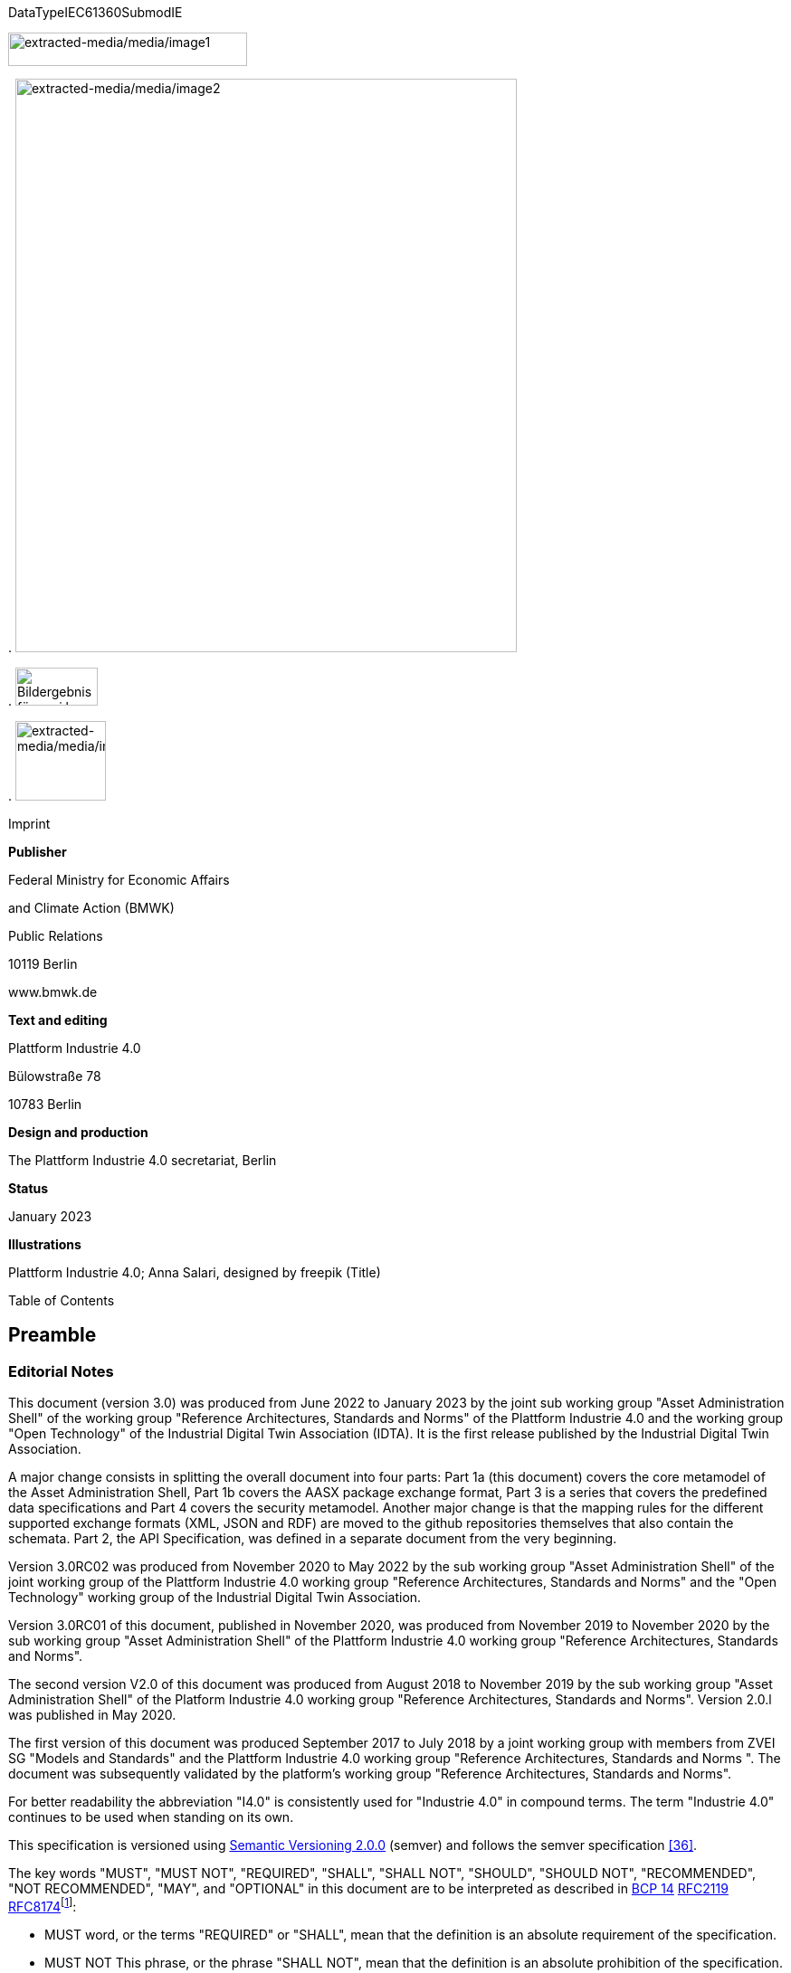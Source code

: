 .DataTypeIEC61360SubmodIE
image:extracted-media/media/image1.png[extracted-media/media/image1,width=264,height=37]

.
image:extracted-media/media/image2.jpeg[extracted-media/media/image2,width=554,height=634]

.
image:extracted-media/media/image3.png[Bildergebnis für zvei logo,width=91,height=42]

.
image:extracted-media/media/image4.png[extracted-media/media/image4,width=100,height=88]

Imprint

*Publisher*

Federal Ministry for Economic Affairs

and Climate Action (BMWK)

Public Relations

10119 Berlin

www.bmwk.de

*Text and editing*

Plattform Industrie 4.0

Bülowstraße 78

10783 Berlin

*Design and production*

The Plattform Industrie 4.0 secretariat, Berlin

*Status*

January 2023

*Illustrations*

Plattform Industrie 4.0; Anna Salari, designed by freepik (Title)

Table of Contents

== Preamble

=== Editorial Notes

This document (version 3.0) was produced from June 2022 to January 2023 by the joint sub working group "Asset Administration Shell" of the working group "Reference Architectures, Standards and Norms" of the Plattform Industrie 4.0 and the working group "Open Technology" of the Industrial Digital Twin Association (IDTA). It is the first release published by the Industrial Digital Twin Association.

A major change consists in splitting the overall document into four parts: Part 1a (this document) covers the core metamodel of the Asset Administration Shell, Part 1b covers the AASX package exchange format, Part 3 is a series that covers the predefined data specifications and Part 4 covers the security metamodel. Another major change is that the mapping rules for the different supported exchange formats (XML, JSON and RDF) are moved to the github repositories themselves that also contain the schemata. Part 2, the API Specification, was defined in a separate document from the very beginning.

Version 3.0RC02 was produced from November 2020 to May 2022 by the sub working group "Asset Administration Shell" of the joint working group of the Plattform Industrie 4.0 working group "Reference Architectures, Standards and Norms" and the "Open Technology" working group of the Industrial Digital Twin Association.

Version 3.0RC01 of this document, published in November 2020, was produced from November 2019 to November 2020 by the sub working group "Asset Administration Shell" of the Plattform Industrie 4.0 working group "Reference Architectures, Standards and Norms".

The second version V2.0 of this document was produced from August 2018 to November 2019 by the sub working group "Asset Administration Shell" of the Platform Industrie 4.0 working group "Reference Architectures, Standards and Norms". Version 2.0.l was published in May 2020.

The first version of this document was produced September 2017 to July 2018 by a joint working group with members from ZVEI SG "Models and Standards" and the Plattform Industrie 4.0 working group "Reference Architectures, Standards and Norms ". The document was subsequently validated by the platform’s working group "Reference Architectures, Standards and Norms".

For better readability the abbreviation "I4.0" is consistently used for "Industrie 4.0" in compound terms. The term "Industrie 4.0" continues to be used when standing on its own.

This specification is versioned using https://semver.org/spec/v2.0.0.html[Semantic Versioning 2.0.0] (semver) and follows the semver specification link:#bib_36[[36\]].

The key words "MUST", "MUST NOT", "REQUIRED", "SHALL", "SHALL NOT", "SHOULD", "SHOULD NOT", "RECOMMENDED", "NOT RECOMMENDED", "MAY", and "OPTIONAL" in this document are to be interpreted as described in https://tools.ietf.org/html/bcp14[BCP 14] https://tools.ietf.org/html/rfc2119[RFC2119] https://tools.ietf.org/html/rfc8174[RFC8174]footnote:[https://www.ietf.org/rfc/rfc2119.txt]:

* MUST word, or the terms "REQUIRED" or "SHALL", mean that the definition is an absolute requirement of the specification.
* MUST NOT This phrase, or the phrase "SHALL NOT", mean that the definition is an absolute prohibition of the specification.
* SHOULD This word, or the adjective "RECOMMENDED", mean that there may exist valid reasons in particular circumstances to ignore a particular item, but the full implications must be understood and carefully weighed before choosing a different course.
* SHOULD NOT This phrase, or the phrase "NOT RECOMMENDED" mean that there may exist valid reasons in particular circumstances when the particular behavior is acceptable or even useful, but the full implications should be understood and the case carefully weighed before implementing any behavior described with this label.
* MAY This word, or the adjective "OPTIONAL", mean that an item is truly optional. One vendor may choose to include the item because a particular marketplace requires it or because the vendor feels that it enhances the product while another vendor may omit the same item. An implementation which does not include a particular option MUST be prepared to interoperate with another implementation which does include the option, though perhaps with reduced functionality. In the same vein an implementation which does include a particular option MUST be prepared to interoperate with another implementation which does not include the option (except, of course, for the feature the option provides.)

===  Scope of this Document

The aim of this document is to define selected specifications of the structure of the Administration Shell to enable the meaningful exchange of information about assets and I4.0 components between partners in a value creation network.

This part of the document focuses on how such information needs to be processed and structured. In order to define these specifications, the document formally stipulates some structural principles of the Administration Shell. This part does not describe technical interfaces of the Administration Shell or other systems to exchange information, protocols, or interaction patterns.

This document focuses on:

* a metamodel for specifying information of an Asset Administration Shell and its submodels,
* exchange format for the transport of information from one partner in the value chain to the next,
* identifiers,
* access control,
* an introduction to the need of mappings to suitable technologies used in different life cycle phases of a product: XML, JSON, RDF, AutomationML, and OPC UA.

This document presumes some familiarity with the concept of the Asset Administration Shell. Some of the concepts are described in Annex A for convenience sake. The concepts are being standardized as IEC standard IEC 63278 series link:#bib_44[[44\]]. The main stakeholders addressed in this document are architects and software developers aiming to implement a digital twin using the Asset Administration Shell in an interoperable way. Additionally, the content can also be used as input for discussions with international standardization organizations and further initiatives. Please consult the continuously updated reading guide link:#bib_38[[38\]] for an overview of documents on the Asset Administration Shell. The reading guide gives advice on which documents should be read depending on the role of the reader.

===  Structure of the Document

All clauses that are normative have "(normative)" as a suffix in the heading of the clause.

Clause 2 provides terms and definitions as well as abbreviations, both for abbreviations used in the document and for abbreviations that may be used for elements of the metamodel defined in this document.

Clause 3 gives a short introduction into the content of this document.

Clause 4 summarizes relevant, existing content from the standardization of Industry 4.0; i.e. it provides an overview and explains the motives, but is not absolutely necessary for an understanding of the subsequent definitions.

Clause 5 is the main normative part of the document. It stipulates structural principles of the Administration Shell in a formal manner to ensure an exchange of information using Asset Administration Shells. A UML diagram has been defined for this purpose.

Clause 6 explains how to define predefined data specifications, including those for defining concept descriptions.

Clause 7 provides information on the exchange of information compliant to this specification in existing data formats like XML, AutomationML, OPC UA information models, JSON, or RDF.

Clause 8 summarizes the content and gives an outlook on future work.

Annex A contains additional background information on Asset Administration Shell, while a mapping to the requirements can be found in Annex B.

Annex C defines the grammar language used in the specification. Annex E contains information about UML, while Annex D provides the tables used to specify UML classes etc. as used in this specification.

Annex H describes metamodel changes compared to previous versions. Annex F provides some hints for modelers, and Annex G shows selected metamodel diagrams including all inherited attributes for developers.

The bibliography can be found in Annex I.

===  Working Principles

The work is based on the following principle: keep it simple but do not simplify if it affects interoperability.

To create a detailed specification of the Administration Shell according to the scope of Part 1a result papers published by Plattform Industrie 4.0, the trilateral cooperation between France, Italy, and Germany, as well as international standardization results were analyzed and taken as source of requirements for the specification process. As many ideas as possible from the discussion papers were considered. See Annex A for more information.

The partners represented in the Plattform Industrie 4.0 and the Industrial Digital Twin Association (IDTA) and associations such as ZVEI, VDMA, VDI/ VDE and Bitkom, ensure that there is broad sectoral coverage of process, hybrid, and factory automation and in terms of integrating information technology (IT) and operational technology (OT).

Design alternatives were intensively discussed within the working group. An extensive feedback process of this document series is additionally performed within the working groups of Plattform Industrie 4.0 and IDTA.

Guiding principle for the specification was to provide detailed information, which can be easily implemented also by small and medium-sized enterprises.

== Terms, Definitions and Abbreviations

===  Terms and Definitions

[.underline]#Please note#: the definitions of terms are only valid in a certain context. This glossary applies only within the context of this document.

If available, definitions were taken from IEC 63278-1 DRAFT, July 2022.

access control

protection of system resources against unauthorized access; a process by which use of system resources is regulated according to a security policy and is permitted by only authorized entities (users, programs, processes, or other systems) according to that policy

[SOURCE: IEC TS 62443-1-1]

application

software functional element specific to the solution of a problem in industrial-process measurement and control

NOTE: 1 : to entry: an application can be distributed among resources and may communicate with other applications.

[SOURCE: IEC TR 62390:2005-01, 3.1.2]

asset

physical, digital, or intangible entity that has value to an individual, an organization, or a government

NOTE: 1 : to entry: an asset can be single entity, a collection of entities, an assembly of entities, or a composition of entities.

NOTE: Example 1: examples for physical entities are equipment, raw material, parts components and pieces, supplies, consumables, physical products, and waste.

NOTE: Example 2: examples for digital assets are process definitions, business procedures, or actual states.

NOTE: Example 3: a software license is an example of an intangible asset.

[SOURCE: IEC 63278-1, based on IEV 741-01-04, editorial changes]

attribute

data element of a _property_, a relation, or a class in information technology

[SOURCE: ISO/IEC Guide 77-2, ISO/IEC 27460, IEC 61360]

Asset Administration Shell (AAS)

standardized digital representation of an asset

NOTE: 1 : to entry: asset administration shell and administration shell are used synonymously.

[SOURCE: IEC 63278-1, note added]

class

description of a set of objects that share the same _attributes_, _operations_, methods, relationships, and semantics

[SOURCE: IEC TR 62390:2005-01, 3.1.4]

capability

implementation-independent potential of an Industrie 4.0 component to achieve an effect within a domain

NOTE: 1 : to entry: capabilities can be orchestrated and structured hierarchically.

NOTE: 2 : to entry: capabilities can be made executable via services.

NOTE: 3 : to entry: the impact manifests itself in a measurable effect within the physical world.

[SOURCE: Glossary Industrie 4.0, minor changes]

coded value

value that can be looked up in a dictionary and can be translated

[SOURCE: ECLASSfootnote:[https://eclass.eu/support/technical-specification/data-model/conceptual-data-model] footnote:[In IEC61360:2017, this refers to a "term" of a value list]]

component

product used as a constituent in an assembled product, _system_, or plant

[SOURCE: IEC 63278-1; IEC 61666:2010, 3.6, editorial changes]

concept

unit of knowledge created by a unique combination of characteristics

[SOURCE: EC 63278-1; IEC 61360-1:2016, 3.1.8; ISO 22274:2013, 3.7]

digital representation

information and services representing an entity from a given viewpoint

NOTE: Example 1: examples of information are properties (e.g. maximum temperature), actual parameters (e.g. actual velocity), events (e.g. notification of status change), schematics (electrical), and visualization information (2d and 3d drawings).

NOTE: Example 2: examples of services are providing the history of the configuration data, providing the actual velocity, and providing a simulation.

NOTE: Example 3: examples of viewpoints are mechanical, electrical, or commercial characteristics.

[SOURCE: IEC 63278-1, editorial changes]

digital twin

_digital representation_, sufficient to meet the requirements of a set of use cases

NOTE: 1 : to entry: in this context, the entity in the definition of digital representation is typically an asset.

[SOURCE: IIC Vocabulary IIC:IIVOC:V2.3:20201025, adapted (an asset, process, or system was changed to an asset)]

explicit value

commonly used _concept_, like numbers (e.g. 109, 25) which do not need lookup in dictionaries

[SOURCE: ECLASSfootnote:[https://eclass.eu/support/technical-specification/data-model/conceptual-data-model]]

identifier (ID)

identity information that unambiguously distinguishes one entity from another one in a given domain

NOTE: 1 : to entry: there are specific identifiers, e.g. uuid universal unique identifier, iec 15418 (gs1).

[SOURCE: Glossary Industrie 4.0]

instance

concrete, clearly identifiable component of a certain _type_

NOTE: 1 : to entry: an individual entity of a type, for example a device, is obtained by defining specific property values.

NOTE: 2 : to entry: in an object-oriented view, an instance denotes an object of a class (of a type).

[SOURCE: IEC 62890:2016, 3.1.16 65/617/CDV, editorial changes]

instance asset

specific _asset_ that is uniquely identifiable

NOTE: Example 1: examples of instance assets are material, a product, a part, a device, a machine, software, a control system, a production system.

[SOURCE: IEC 63278-1, editorial changes]

operation

executable realization of a function

NOTE: 1 : to entry: the term method is synonymous to operation.

NOTE: 2 : to entry: an operation has a name and a list of parameters [iso 19119:2005, 4.1.3].

[SOURCE: Glossary Industrie 4.0, editorial changes]

ontology

collection of concepts, where each concept is constituted by an identifier, name, description, and additional entities and where relationships between concepts can be described without restriction

[SOURCE: IEC 63278-1]

property

defined characteristic suitable for the description and differentiation of products or components

NOTE: 1 : to entry: the concept of type and instance applies to properties.

NOTE: 2 : to entry: this definition applies to properties as described in iec 61360/ iso 13584-42.

NOTE: 3 : to entry: the property types are defined in dictionaries (like iec component data dictionary or eclass), they do not have a value. the property type is also called data element type in some standards.

NOTE: 4 : to entry: the property instances have a value and are provided by the manufacturers. a property instance is also called property-value pair in certain standards.

NOTE: 5 : to entry: properties include nominal value, actual value, runtime variables, measurement values, etc.

NOTE: 6 : to entry: a property describes one characteristic of a given object.

NOTE: 7 : to entry: a property can have attributes such as code, version, and revision.

NOTE: 8 : to entry: the specification of a property can include predefined choices of values.

[SOURCE: according to ISO/IEC Guide 77-2] as well as [SOURCE: according to Glossary Industrie 4.0]

qualifier

well-defined element associated with a _property_ instance or _submodel element_, restricting the value statement to a certain period of time or use case

NOTE: 1 : to entry: qualifiers can have associated values.

[SOURCE: according to IEC 62569-1]

service

Demarcated scope of functionality which is offered by an https://www.plattform-i40.de/PI40/Redaktion/EN/Glossary/E/entity_glossary.html[entity] or organization via https://www.plattform-i40.de/PI40/Redaktion/EN/Glossary/I/interface_glossary.html[interfaces]

NOTE: 1 : to entry: one or multiple operations can be assigned to one service.

[SOURCE: Glossary Industrie 4.0]

smart manufacturing

manufacturing that improves its performance aspects with integrated and intelligent use of processes and resources in cyber, physical and human spheres to create and deliver products and services, which also collaborates with other domains within enterprises' value chains

NOTE: 1 : to entry: performance aspects include agility, efficiency, safety, security, sustainability, or any other performance indicators identified by the enterprise.

NOTE: 2 : to entry: in addition to manufacturing, other enterprise domains can include engineering, logistics, marketing, procurement, sales, or any other domains identified by the enterprise.

[SOURCE: IEC TR 63283-1:2022 ED1]

Submodel

container of SubmodelElements defining a hierarchical structure consisting of SubmodelElements

[SOURCE: IEC 63278-1]

SubmodelElement

elements in a Submodel

[SOURCE: IEC 63278-1]

Submodel template

container of Submodel template elements defining a hierarchical structure consisting of Submodel template elements

NOTE: 1 : to entry: a submodel template is a specific kind of concept.

[SOURCE: IEC 63278-1]

Submodel template element

elements in a Submodel template

NOTE: 1 : to entry: a submodel template element is a specific kind of concept.

[SOURCE: IEC 63278-1]

system

interacting, interrelated, or interdependent elements forming a complex whole

[SOURCE: IEC 63278-1; IEC TS 62443-1-1:2009, 3.2.123]

technical functionality

functionality of the _Administration Shell_ that is exposed by an application programming interface (API) and that is creating added value to the respective _assets(s)_

NOTE: 1 : to entry: can consist of single elements, which are also known as functions, operations, methods, skills.

[SOURCE: according to link:#bib_18[[18\]]]

template

specification of the common features of an object in sufficient detail that such object can be instantiated using it

NOTE: 1 : to entry: object can be anything that has a type.

[SOURCE: according to ISO/IEC 10746-2]

type

hardware or software element which specifies the common _attributes_ shared by all instances of the type

[SOURCE: IEC TR 62390:2005-01, 3.1.25]

type asset

(abstract) representation of a set of instance assets with common characteristics and features

NOTE: 1 : to entry: the set of instance assets may exist or may not exist.

Examples of type assets are type of material, a product type, a type of a part, a device type, a machine type, a type of software, a type of control system, a type of production system.

[SOURCE: IEC 63278-1]

variable

software _entity_ that may take different values, one at a time

[SOURCE: IEC 61499-1]

===  Abbreviations Used in this Document

.[#_Ref529024261 .anchor]####Table 1 Life Cycle Phases and Roles of Type and Instance Assets
[width="100%",cols="21%,79%",options="header",]
|===
|Abbreviation |Description
|AAS |Asset Administration Shell
|AASX |Package file format for the Asset Administration Shell
|AML |AutomationML
|API |Application Programming Interface
|BITKOM |Bundesverband Informationswirtschaft, Telekommunikation und neue Medien e. V.
|BLOB |Binary Large Object
|CDD |Common Data Dictionary
|GUID |Globally unique identifier
|I4.0 |Industrie 4.0
|ID |identifier
|IDTA |Industrial Digital Twin Association
|IEC |International Electrotechnical Commission
|IRDI |International Registration Data Identifier
|IRI |Internationalized Resource Identifier
|ISO |International Organization for Standardization
|JSON |JavaScript Object Notation
|MIME |Multipurpose Internet Mail Extensions
|OPC |Open Packaging Conventions (ECMA-376, ISO/IEC 29500-2)
|OPC UA |OPC Unified Architecture
|PDF |Portable Document Format
|RAMI4.0 |Reference Architecture Model Industrie 4.0
|RDF |Resource Description Framework
|REST |Representational State Transfer
|RFC |Request for Comment
|SOA |Service Oriented Architecture
|UML |Unified Modelling Language
|URI |Uniform Resource Identifier
|URL |Uniform Resource Locator
|URN |Uniform Resource Name
|UTC |Universal Time Coordinated
|VDE |Verband der Elektrotechnik, Elektronik und Informationstechnik e.V.
|VDI |Verein Deutscher Ingenieure e.V.
|VDMA |Verband Deutscher Maschinen- und Anlagenbau e.V.
|W3C |World Wide Web Consortium
|XML |eXtensible Markup Language
|ZIP |archive file format that supports lossless data compression
|ZVEI |Zentralverband Elektrotechnik- und Elektronikindustrie e. V.
|===

=== Abbreviations of Metamodel

The following abbreviations are not used in the document but may be used as abbreviations for the elements in the metamodel defined in this document.

.[#_Ref89794569 .anchor]####Table 2 Elements with Allowed Identifying Values
[width="100%",cols="33%,67%",options="header",]
|===
|Abbreviation |Description
|AAS |Asset Administration Shell
|Cap |Capability
|CD |Concept Description
|DE |DataElement
|DST |DataSpecification Template
|InOut |inoutputVariable
|In |inputVariable
|Prop |Property
|MLP |MultiLanguageProperty
|Range |Range
|Ent |Entity
|Evt |Event
|File |File
|Blob |Blob
|Opr |Operation
|Out |outputVariable
|Qfr |Qualifier
|Ref |ReferenceElement
|Rel |RelationshipElement
|RelA |AnnotatedRelationshipElement
|SM |Submodel
|SMC |SubmodelElementCollection
|SME |SubmodelElement
|SML |SubmodelElementList
|===

== Introduction

This document specifies the information metamodel of the Asset Administration Shell.

.The general concept and the structure of the Asset Administration Shell is described in IEC 63278-1 (see Figure 1).
image:extracted-media/media/image5.png[extracted-media/media/image5,width=600,height=284]

These are the main specifics and roles defined for the Asset Administration Shell:

* an Asset Administration Shell has an association to an asset,
* an Asset Administration Shell provides an interface or several interfaces,
* an Asset Administration Shell lists one or several submodels,
* an Asset Administration Shell responsible creates and governs the Asset Administration Shell,
* an Asset Administration Shell user application accesses the information of the Asset Administration Shell via IT interface(s).
* a Submodel template guides the creation of a submodel following the template,
* a Submodel template may reference concept dictionaries and ontologies,
* concept dictionaries and ontologies define the common vocabulary as basis for interoperability,
* submodels may reference the asset services provided by an asset via an asset integration; further services related to the asset can be referenced.

This document specifies a technology-neutral specification of the information metamodel of the Asset Administration Shell in UML. It serves as the basis for deriving several different formats for exchanging Asset Administration Shells, e.g. for XML, JSON, RDF, AutomationML, and OPC UA information models.

Figure 2 shows the different ways of exchanging information Asset Administration Shells. This part of the "Asset Administration Shell in Detail" series is the basis for all of these types of information exchange.

[#_Ref55938616 .anchor]####Figure 2 Types of Information Exchange via Asset Administration Shells

.
image:extracted-media/media/image6.png[extracted-media/media/image6,width=586,height=424]

File exchange (1) is described in detail in Part 1b of this document series.

The API (2) based on the information metamodel specified in this document is specified in Part 2 of the document series "Details of the Asset Administration Shell" link:#bib_37[[37\]].

The I4.0 language (3) is based on the information metamodel specified in this document link:#bib_47[[47\]].

== General

=== Introduction

Before specifying the information metamodel of the Asset Administration Shell, some general topics relevant for the Asset Administration Shell are explained.

Subclause 4.2 describes some general aspects of handling type and instance assets.

Subclause 4.3 explains the very important aspects of identification in the context of the Asset Administration Shell.

Subclause 4.4 provides matching strategies for semantic identifiers and references.

Subclause 4.5 explains the difference between submodel instances and templates.

Subclause 4.6 discusses aspects of event handling.

=== Types and Instances 

==== Life Cycle with Type Assets and Instance Assets

Industry 4.0 utilizes an extended understanding of assets, comprising elements such as factories, production systems, equipment, machines, components, produced products and raw materials, business processes and orders, immaterial assets (such as processes, software, documents, plans, intellectual property, standards), services, human personnel, etc..

The RAMI4.0 model link:#bib_3[[3\]] defines a generalized life cycle concept derived from IEC 62890. The basic idea is to distinguish between possible types and instances for all assets within Industry 4.0. This makes it possible to apply the type/instance distinction for all elements such as material type/material instance, product type/product instance, machine type/ machine instance, etc. Business-related information is handled on the 'business' layer of the RAMI4.0 model. The business layer also covers order details and workflows, again for both type and instance assets.

NOTE: To distinguish asset 'type' and asset 'instance', the term 'asset kind' is used in this document. the three different relationship classes between assets, especially type assets and instance assets, explained below show why the distinction is so important. the attribute "derivedfrom" in the metamodel is used to explicitly state a relationship between assets that are being derived from one another. other relationships are not explicitly supported by the metamodel of the asset administration shell, but they can be modelled via the "relationshipelement" submodel element type.

Table 1 gives an overview of the different life cycle phases and the role of type assets and instance assets as well as their relationship in these phases.

This important relationship should be maintained throughout the life of the instance assets. It makes it possible to forward updates from the type assets to the instance assets, either automatically or on demand.

.[#_Ref113740569 .anchor]####Table 3 Directions of Events
[width="100%",cols="20%,22%,58%",]
|===
|*Asset Kind* |*Life Cycle Phase* |*Description*
|Type asset |Development |Valid from the ideation/conceptualization to the first prototypes/test. The 'type' of an asset is defined; distinguishing properties and functionalities are defined and implemented. All (internal) design artefacts associated with the type asset are created, such as CAD data, schematics, embedded software.
| |Usage/ +
Maintenance |Ramping up production capacity. The 'external' information associated to the asset is created, such as technical data sheets, marketing information. The selling process starts.
|Instance asset |Production |Instance assets are created/produced, based on the type asset information. Specific information about production, logistics, qualification, and test are associated with the instance assets.
| |Usage/ +
Maintenance a|
Usage phase by the purchaser of the instance assets. Usage data is associated with the instance asset and might be shared with other value chain partners, such as the manufacturer of the instance asset.

Also included: maintenance, re-design, optimization, and de-commissioning of the instance asset. The full life cycle history is associated with the asset and might be archived/shared for documentation.

|===

The second class of relationships are feedback loops/information within the life cycle of the type asset and instance asset. For product assets, for example, information on usage and maintenance of product instances may be used to improve product manufacturing as well as the design of the (next) product type.

The third class of relationships are feedforward/information exchange with assets of other asset classes. For example, sourcing information from business assets can influence design aspects of products; or the design of the products affects the design of the manufacturing line.

NOTE: The nist model link:#bib_49[[49\]] provides an illustration of the second/third class of relationships.

A fourth class of relationships consists between assets of different hierarchy levels. For example, these could be the (dynamic) relationships between manufacturing stations and currently produced products. They could be also the decomposition of production systems in physical, functional, or safety hierarchies. In this class of relationships, automation equipment is seen as a complex, interrelated graph of automation devices and products, performing intelligent production and self-learning/optimization tasks.

Details and examples for composite I4.0 Components can be found in link:#bib_12[[12\]]. A composite I4.0 Component is the combination of a complex asset and its Asset Administration Shell. The hierarchy, typically a Bill of Material (BOM) but also any other relationship between different assets, can be represented in one of its submodels.

NOTE: For submodels representing the bill of material of a complex asset, the metamodel not only provides the possibility to define relationships (via the submodel element "relationshipelement", see above), it also explicitly supports the representation of another asset (via the submodel element "entity"). the term "entity" is chosen as superordinate concept in this context and refers to either an asset or another item that is not an asset but may be part of a more complex item or asset.

====  Asset Administration Shells Representing Type Assets and Instance Assets

An Asset Administration Shell either represents a type asset or an instance asset. Typically, there is a relationship between instance assets and a type asset. However, not every instance asset is required to have a corresponding type asset.

Figure 3 gives an example of how to handle type assets and their derived instance assets. The attribute "assetKind" indicates whether the Asset Administration Shell (denoted by the ": AAS" UML notation for a class instance) represents a type asset or an instance asset. Additionally, attributes are added to show that the attributes of type asset and instance assets typically differ from each other.

[#_Ref113738378 .anchor]##.*Figure 3 Example: Asset Administration Shells for Type and Instance Assets*
image:extracted-media/media/image7.png[extracted-media/media/image7,width=560,height=204]

NOTE: 1 : the example is simplified for ease of understanding and only roughly complies with the metamodel as specified in clause 5. the id handling is simplified as well: the names of the classes correspond to the unique global identifier of the asset administration shells.

NOTE: 2 : in the context of plattform industrie 4.0, types and instances typically refer to "type assets" and "instance assets". when referring to types or instances of an asset administration shell, this is explicitly denoted as "asset administration shell types" and "asset administration shell instances" to not mix them up. asset administration shell types are synonymously used with the term "asset administration shell template".

NOTE: 3 : please refer to clause 2 for the iec definition of types and instances. within the scope of this document, there is no full equivalency between these definitions and the type/instance concepts of object-oriented programming (oo).

There shall be a concrete type asset of a temperature sensor and two uniquely identifiable physical temperature sensors of this type. The intention is to provide a separate Asset Administration Shell for the type asset as well as for every single instance asset.

In the example, the first sensor has the unique ID "0215551AAA_T1" and the second sensor has the unique ID "0215551AAA_T2". "0215551AAA_T1" and "0215551AAA_T2" are the global asset IDs of the two assets, i.e. sensors. The Asset Administration Shell for the first sensor has the unique URI "http://T1.com" and the Asset Administration Shell for the second sensor has the unique URI "http://T2.com". The asset kind of both is "Instance". The example shows that the measured temperature at operation time of the two sensors is different: for T1 it is 60 °C, for T2 it is 100 °C. For the time-being we ignore the relationship "derivedFrom" of the two Asset Administration Shells "http://T1.com " and "http://T2.com" with Asset Administration Shell "http://T0215551AA.com".

NOTE: Even though the http scheme is used for the identifier, please be aware that these identifiers are logical ones. identifiers do not have to be urls. at the same time, urls used as identifiers do not have to refer to accessible content.

NOTE: The physical unit can be obtained by the semantic reference of the element "measuredtemperature". this is not shown in the example for simplicity reasons.

These two instance assets share a lot of information on the type asset (in this example a sensor type), for which an own Asset Administration Shell is created. The unique ID for this Asset Administration Shell is "http://T0215551AA.com", the unique ID of the sensor type is "0215551AA". The asset kind is "Type" and not "Instance". The information shared by all instances of this temperature sensor type is the product class (="Component"), the manufacturer (="ExampleManufacturer"), the English Description (=”precise and fast temperature measurement"), and the value range ("-40 °C / 140 °C").

Now the two Asset Administration Shells of the two instance assets may refer to the Asset Administration Shell of the type asset "0215551AA" using the relationship attribute "derivedFrom".

NOTE: 1 : in the uml sense, "attribute" refers to the property or characteristic of a class (instance).

NOTE: 2 : if a specific type asset exists, it typically exists in time before the respective instance assets.

NOTE: 3 : the term asset administration shell is used synonymously with the term asset administration shell instance. an asset administration shell may be realized based on an asset administration shell type. asset administration shell types are out of the scope of this document.

NOTE: 4 : in public standardization, the asset administration shell types might be standardized. however, it is much more important to standardize the property types (called property definitions or concept descriptions) or other submodel element types as well as complete submodel types because these can be reused in different asset administration shells.

NOTE: 5 : in the domain of the internet of things (iot), instance assets are typically denoted as "things" whereas type assets are denoted as "product".

====  Asset Administration Shell Types and Instances

In the previous clause, type assets and instance assets were explained. The obvious question now is how to harmonize Asset Administration Shells and Asset Administration Shell types. The example in Figure 4 shows that the attributes "globalAssetId" and "assetKind" as well as the global Asset Administration Shell identifier (_id_, represented as name of the class) are present for all Asset Administration Shells. However, if there is no standard, the semantics of "id", "globalAssetId" or "kind" are not clear, although they are the same for all Asset Administration Shells. It is also not clear, which of the attributes are mandatory and which are specific for the asset (type or instance), as illustrated in Figure 4.

This is the purpose of this document: the definition of a metamodel that defines which attributes are mandatory and which are optional for all Asset Administration Shells. The Plattform Industrie 4.0 metamodel for Asset Administration Shells is defined in Clause 5.

NOTE: 1 : the metamodel of the asset administration shell is suitable for type assets or instance assets. an alternative approach could have been to define two metamodels, one for type assets and one for instance assets. however, the large set of similarities led to the decision of only one metamodel.

NOTE: 2 : the metamodel itself does not require the existence of mandatory submodels. this is another step of standardization similar to the standardization of submodels of the asset administration shell type level.

NOTE: 3 : an asset administration shell type shall be realized based on the metamodel of an asset administration shell as defined in this document. this metamodel is referred to as "asset administration shell metamodel".

NOTE: 4 : it is not mandatory to define an asset administration shell type before defining an asset administration shell (instance). an asset administration shell instance that does not realize an asset administration shell type shall be realized based on the metamodel of an asset administration shell as defined in this document.

[#_Ref119169608 .anchor]##.Figure 4 Example: Asset Administration Shell, Asset Administration Shell Types and Instances
image:extracted-media/media/image8.png[extracted-media/media/image8,width=623,height=386]

=== Identification of Elements

====  Overview

According to link:#bib_4[[4\]], identifiers are needed for the unique identification of many different elements within the domain of smart manufacturing. They are a fundamental element of a formal description of the Administration Shell. Identification is especially required for

* Asset Administration Shells,
* assets,
* submodel instances and submodel templates,
* property definitions/concept descriptions in external repositories, such as ECLASS or IEC CDD.

Identification will take place for two purposes

* to uniquely distinguish all elements of an Administration Shell and the asset it is representing, and
* to relate elements to external definitions, such as submodel templates and property definitions, in order to bind semantics to this data and the functional elements of an Administration Shell.

==== Identifiers for Assets and Administration Shells

In the domain of smart manufacturing, the assets need to be uniquely identified worldwide link:#bib_4[[4\]] link:#bib_20[[20\]] by the means of identifiers (IDs). The Administration Shell also has a unique ID (see Figure 5).

[#_Ref117710051 .anchor]####Figure 5 Unique Identifier for Administration Shell and Asset (Modified Figure from link:#bib_4[[4\]])

.
image:extracted-media/media/image9.png[extracted-media/media/image9,width=576,height=382]

An Administration Shell represents exactly one asset, with a unique asset ID. In a batch-based production, the batches will become the assets and will be described by a respective Administration Shell. If a set of assets shall be described by an Administration Shell, a unique ID for the composite asset needs to be created link:#bib_13[[13\]].

The ID of the asset needs to comply with the restrictions for global identifiers according to link:#bib_4[[4\]]link:#bib_20[[20\]]. If the asset features further identifications like serial numbers and alike, they are not to be confused with the unique global identifiers of the asset itselffootnote:[Such additional asset identifiers are contained in _AssetInformation/specificAssetIds_.].

====  What Type of Identifiers Exist?

In link:#bib_4[[4\]]link:#bib_20[[20\]], two standard-conforming global identification types are defined:

* *IRDI* – ISO29002-5, ISO IEC 6523 and ISO IEC 11179-6 link:#bib_20[[20\]] as an identifier scheme for properties and classifications. They are created in a process of consortium-wise specification or international standardization. To this end, users come together and feed their ideas into the consortia or standardization bodies. Properties in ISO, IEC help to safeguard key commercial interests. Repositories like ECLASS and others make it possible to standardize a relatively large number of identifiers in an appropriately short time.
* *IRI* – IRI (Rfc 3987footnote:[https://tools.ietf.org/html/rfc3987]) or URI and URL according to RFC 3986footnote:[https://tools.ietf.org/html/rfc3986] as identification of assets, Administration Shells and other (probably not standardized, but globally unique) properties and classifications.

The following is also permitted:

* *Custom* – internal custom identifiers such as UUIDs/GUIDs (universally unique identifiersfootnote:[https://en.wikipedia.org/wiki/Universally_unique_identifier]/globally unique identifiers), which a manufacturer can use for all sorts of in-house purposes within the Administration Shell.

This means that the IRIs/URIs/URLs and internal custom identifiers can represent and communicate manufacturer-specific information and functions in the Administration Shell and the 4.0 infrastructure just as well as standardized information and functions. One infrastructure can serve both purposes.

CLSID are URIs for GUIDs. They start with a customer specific schema. Hence, Custom should really only be used if the customer-specific identifier is no IRDI nor IRI.

Besides the global identifiers, there are also identifiers that are unique only within a defined namespace, typically its parent element. These identifiers are also called local identifiers. For example, properties within a submodel have local identifiers.

Besides absolute URIs there are also relative URIs.

See also DIN SPEC 91406 link:#bib_31[[31\]] for further information on identification.

====  Which Identifiers for Which Elements?

Not every identifier is applicable for every element of the UML model representing the Asset Administration Shell. Table 2 therefore gives an overview on the different constraints and recommendations on the various entities, which implement "Identifiable" or "HasSemantics". Attributes relate to the metamodel in Clause 5.1 and Clause 5.3.

See 0 0 and 0 for more information on how to create new identifiers and best practices for creating URI identifiers.

.[#_Ref113740165 .anchor]####Table 4 Types of Events
[width="100%",cols="21%,17%,22%,40%",options="header",]
|===
|Elements with identifying values |Attribute |Allowed identifiers (recommended or typical) |Remarks
|AssetAdministration­Shell |id |IRI (URL) a|
mandatory

Typically, URLs will be used.

| |idShort |string |optionalfootnote:[Note: in version V1.0 of this specification, idShort was optional for identifiables. This changed in V2.0: idShort was set to mandatory for all referables. With V3.0, idShort was again made optional.]
| |displayName |LangStringSet |optional
|AssetInformation |globalAssetId |IRI a|
recommended

As soon as the Asset Administration Shell is "released" for production or operation, a globalAssetId should be assigned.

An Asset ID may be retrieved e.g., by a QR code on the asset, by an RFID for the asset, from the firmware of the asset, or from an asset database. IEC 61406 (formerly DIN SPEC 91406) defines the format of such Asset IDs.

| |specificAssetId |IRI, Custom a|
recommended

An asset typically may be represented by several different identification properties like for example the serial number, its RFID code etc.

They are used for lookup of Asset Administration Shells in cases the globalAssetId is not available. However, they do not need to be globally unique.

|Submodel with kind = Template |id |IRDI, IRI (URI) a|
mandatory

IRDI, if the defined submodel is standardized and has been assigned an IRDI.

| |idShort |string a|
recommended

Typically used as idShort for the submodel of kind Instance as well

| |displayName |LangStringSet a|
recommended

Typically used as displayName for the submodel of kind Instance as well

| |semanticId |IRDI, IRI (URI) a|
recommended

The semantic ID might refer to an external semantic model defining the semantics of the submodel.

| |supplementalSemanticId |IRDI, IRI (URI) |optional
|Submodel with kind = Instance |id |IRI (URI), Custom |mandatory
| |idShort |string a|
recommended

Typically, the idShort or English short name of the submodel template that is referenced via semanticId.

| |displayName |LangStringSet |optional
| |semanticId |IRDI, IRI (URI) a|
recommended

Typically, the semanticId is an external reference to an external standard defining the semantics of the submodel.

| |supplementalSemanticId |IRDI, IRI (URI) |optional
|SubmodelElement |idShort |string a|
mandatory

Typically, the English short name of the concept definition that is referenced via semanticId.

| |displayName |LangStringSet a|
optional

If no display name is defined in the language requested by the application, the display name is selected in the following order, if available:

* the preferred name in the requested language of the concept description defining the semantics of the element,
* if there is a default language list defined in the application, the corresponding preferred name in the language is chosen according to this order,
* the English preferred name of the concept description defining the semantics of the element,
* the short name of the concept description,
* the idShort of the element.

| |semanticId |IRDI, IRI (URI), Custom a|
recommended

link to a _ConceptDescription_ or the concept definition in an external repository via a global ID

| |supplementalSemanticId |IRDI, IRI (URI) |optional
|ConceptDescription |id |IRDI, IRI, Custom a|
mandatory

_ConceptDescription_ needs to have a global ID. If the concept description is a copy from an external dictionary like ECLASS or IEC CDD, it may use the same global ID as it is used in the external dictionary.

| |idShort |string a|
recommended

e.g. same as English short name

| |displayName |LangStringSet |optional
| |isCaseOf |IRDI, IRI (URI) a|
optional

links to the concept definition in an external repository, which the concept description is a copy from, or that it corresponds to

|Qualifier |semanticId |IRDI, IRI (URI), Custom a|
recommended

Links to the qualifier type definition in an external repository

IRDI, if the defined qualifier type is standardized and has been assigned an IRDI.

|===

==== Usage of Short ID for Identifiable Elements

The Administration Shell fosters the use of worldwide unique identifiers to a large degree. However, in some cases, this may lead to inefficiencies. Example: a property, which is part of a submodel, which in turn is part of an Administration Shell, each of which is identified by global identifiers link:#bib_4[[4\]].

In an application featuring a resource-oriented architecture (ROA), a worldwide unique resource locator (URL) might be composed of a series of segments, which do not need to be globally unique, see Figure 6.

[#_Ref115205350 .anchor]##.Figure 6 Motivation of Exemplary Identifiers and idShort
image:extracted-media/media/image10.png[extracted-media/media/image10,width=666,height=302]

To allow such efficient addressing by the chaining of elements by an API of an Administration Shell, _idShort_ is provided for a set of classes of the metamodel. It inherits from the abstract class _Referable_, in order to refer to such dependent elements (see 5.1).

Before accessing concrete data provided via a submodel, an application typically checks if the submodel provides the required data, i.e. the semantics of the submodel is checked for suitability. A so-called _semanticId_ should be defined for this submodel as well as the submodel element. This semantic ID helps to easily find the semantic definition of the submodel (see Clause 5.3.2).

=== Matching Strategies

==== Matching Strategies for Semantic Identifiers

When comparing two elements, different use cases should be considered in order to define how these two elements are semantically related. This clause gives first hints on the aspects to consider when dealing with matching semantic identifiers. For example, semantic references including context information as represented in IRDI-Path in ECLASS are not yet considered. Sometimes a concept description is derived from another concept description or is identical to or at least compatible with another concept description. The metamodel foresees an attribute "isCaseOf" for such semantic IDs. However, these are not considered in the matching strategies described in this clause.

Exact Matching (identical semanticIds) – DEFAULT

* With exact matching, two semantic IDs need to be string-identical.
+
Example: Property with idShort "ManufacturerName" + semanticId 0173-1#02-AAO677#002 and Property with idShort "Herstellername" + semanticId 0173-1#02-AAO677#002 have exactly equal semantics.

Intelligent Matching (compatible semanticIds)

* Ignore Versioning
+
With intelligent matching, different versions of a concept definition may be matched. For example, if semantic versioning is used to version the concept description, then upward or backward compatible versions can be matched.
+
Example: property with idShort "ManufacturerName" + semanticId 0173-1#02-AAO677#002 and Property with idShort "Herstellername" + semanticId 0173-1#02-AAO677#003 have equal semantics.

____
NOTE: To compare two semantic ids, knowledge about versioning needs to be available. in the example above, two irdis from eclass are compared. eclass rules ensure that the semantics is always backward compatible for new versions; a new irdi would be created for breaking changes.
____

* Consider Semantic Mappings
+
Existing semantic mapping information can be considered for intelligent matching. Semantic mappings may exist within one and the same dictionary, but also between different dictionaries and ontologies.
+
Example: 0112/2///61360_4#AAE530 for nominal capacity of a battery in dictionary IEC CDD and 0173-1#02-AAI048#004 in ECLASS have equal semanticsfootnote:[NOTE: This example does not represent an existing semantic mapping; it is only a candidate.] footnote:[Semantic mapping files are also used in ECLASS between ECLASS Classic and ECLASS Advanced: https://eclass.eu/support/technical-specification/data-model/basic-advanced-mapping] footnote:[This is the format used for semantic mapping in ECLASS: https://eclass.eu/fileadmin/Redaktion/pdf-Dateien/Wiki/ECLASSXML_3.0/ECLASS_XML/mapping.xsd].

____
NOTE: This example does not represent an existing semantic mapping; it is only a candidate.
____

* Consider Domain Knowledge
+
With intelligent matching, domain knowledge available in machine-readable form may be taken into account, such as an "is-a"-relationship between two concept definitions.
+
Example: a Hammer drill (0173-1#01-ADS698#010) and a percussion drill (0173-1#01-ADS700#010) are drills for mineral material (0173-1#01-ADN177#005) and are compatible with a request or constraints asking for drills for mineral material.

==== Matching Algorithm for References

Clause 4.4.1 has discussed matching strategies for semantic identifiers. This clause explains matching strategies based on the reference concept (see Clause 5.3.10) in more detail and covers other kinds of identifying elements.

For example, the string serialization of references as defined in Clause 7.2.3 is used for easier understanding.

Exact matching of two references

An external reference A matches an external reference B if all values of all keys are identical.

NOTE: It is unlikely that a fragment value is identical to a global reference value; it will reference something different.

A model reference A matches a model reference B if all values of all keys are identical. +
NOTE: The key type can be ignored since the fragment keys are always unique (e.g. all idshorts of submodel elements in a submodel or all submodel elements in a submodel element list or collection).

An external reference A matches a model reference B and vice versa if all values of all keys are identical.

NOTE: Since identifiables of the asset administration shell are globally unique, model references are special cases of global references. the only difference is the handling of key types that are predefined for asset administration shell elements. other key types could be predefined, e.g. for irdi paths etc. however, so far only generic key types are supported.

NOTE: If the key types are not identical although all key values follow the correct order of the key chain, then at least one of the references is buggy and a warning should be issued.

The definition of XML Schemafootnote:[https://www.w3.org/TR/xmlschema-2/#terminology] is used for matching

* "(Of string or names:) Two strings or names being compared must be identical.

* Characters with multiple possible representations in ISO/IEC 10646 (e.g. characters with both precomposed and base+diacritic forms) match only if they have the same representation in both strings.
* No case folding is performed.
* (Of strings and rules in the grammar:) A string matches a grammatical production if it belongs to the language generated by that production."

[.underline]#Examples for matching external references#footnote:[The example only contains arbitrary IRDIs and does not represent a real-world example.][.underline]#:#

*_(GlobalReference)0173-1#01-ADS698#010, (GlobalReference)0173-1#01-ADS700#010_*

matches

*_(GlobalReference 0173-1#01-ADS698#010, (FragmentReference)0173-1#01-ADS700#010_*

[.underline]#Examples for non-matching external references:#

*_(GlobalReference)https://example.com/aas/1/1/1234859590, (FragmentReference)Specification, +
(FragmentReference)Bibliography_*

does not match

*_(GlobalReference)https://example.com/aas/1/1/1234859590, (FragmentReference)Specification, +
(FragmentReference)Bibliographie_*

[.underline]#Examples for matching model references:#

Although these two model references would match according to the matching rules, other rules are violated, i.e. that the ID of the submodel is unique. If the ID of a submodel is unique, it is not possible that there are two direct submodel element children with the same name (here: Specification). It is also not possible two different versions of the same submodel are compared here, because we would then assume that the ID also contains the version information (see Clause 5.3.2.2). The matching algorithm would still identify these two model references as matching although one of them is buggy.

*_(Submodel)https://example.com/aas/1/1/1234859590, (File)Specification_*

*_(Submodel)https://example.com/aas/1/1/1234859590, (Blob)Specification_*

[.underline]#Examples for matching model and external references:#

*_(Submodel)https://example.com/aas/1/1/1234859590_*

is identical to

*_(GlobalReference)https://example.com/aas/1/1/1234859590_*

*_(Submodel)https://example.com/aas/1/1/1234859590, (File)Specification (FragmentReference)Bibliography_*

is identical to

*_(GlobalReference)https://example.com/aas/1/1/1234859590, (FragmentReference)Specification, +
(FragmentReference)Bibliography_*

=== Submodel Instances and Templates

==== Can New or Proprietary Submodels be Formed?

It is in the interest of Industry 4.0 for as many submodels as possible, including free and proprietary submodels, to be formed (see link:#bib_4[[4\]], "Free property sets"). A submodel can be formed at any time for a specific Administration Shell of an asset. The provider of the Administration Shell can form in-house identifiers for the type and instance of the submodel in line with Clause 4.3. All I4.0 systems are called on to ignore submodels and properties that are not individually known. Hence, it is always possible to deposit proprietary – e.g. manufacturer-specific or user-specific – information, submodels, or properties in an Administration Shell.

NOTE: It is the intention of the administration shell to include proprietary information, e.g. to link to company-wide identification schemes or information required for company-wide data processing. this way, a single infrastructure can be used to transport standardized and proprietary information at the same time. new information elements can also be conveyed and introduced (and standardized at a later stage).

==== Creating a Submodel Instance Based on an Existing Submodel Template

A public specification of a submodel template (e.g. via publication by Plattform Industrie 4.0) should be available to instantiate an existing submodel template. In special cases, a submodel can also be instantiated from a non-public submodel template, such as a manufacturer specification.

In November 2020, the first two submodel templates for the Asset Administration Shell were published, one for a nameplate link:#bib_40[[40\]] and one for generic technical data link:#bib_39[[39\]]. Others followed and will follow. Please see link:#bib_45[[45\]] for an overview of registered submodel templates.

The identifiers of concept definitions to be used as semantic references are already predefined in each submodel template. An instantiation of such a submodel merely requires the creation of properties with a semantic reference to the property definition and an attached value. The same applies to other subtypes of submodel elements.

The only thing that cannot be defined in the template itself is the unique ID of the submodel instance itself (it is not identical to the ID of the submodel template), as well as the property values, etc. Templates also define cardinalities, for example whether an element is optional or not. Submodel element lists typically contain more than one element: the template contains an exemplary element template; the other elements can be created by copy/paste from this template.

=== Events

====  Overview

Events are a very versatile mechanism of the Asset Administration Shell. The following subclauses describe some use cases for events. They summarize different types of events to depict requirements, introduce a _SubmodelElement_ “_Event_" to enable declaration of events of an Asset Administration Shell. Further, the general format of event messages is specified.

NOTE: The concept of event is still in the experimental phase. please be aware that backward compatibility cannot be ensured for future versions of the metamodel.

====  Brief Use Cases for Events Used in Asset Administration Shells

Event use cases are briefly outlined in the following (see also Figure 7):

* An integrator has purchased a device. Later in time, the supplier of the device provides a new firmware. The integrator wants to detect the offer of a new firmware and wants to update the firmware after evaluating its suitability ("forward events"). A dependent Asset Administration Shell ("D4") detects events from a parent or type Asset Administration Shell ("D1"), which is described by the _derivedFrom_ relation. An illustration of the use case is given in Figure 7.
* An integrator/operator operates a motor purchased from a supplier. During operation, condition monitoring incidents occur. Both parties agree on a business model providing availability. The supplier wants to monitor device statuses which are located further in the value chain ("reverse events"). An illustration of the use case is given in Figure 7.

[#_Ref117710652 .anchor]##.Figure 7 Forward and Reverse Events
image:extracted-media/media/image11.png[extracted-media/media/image11,width=583,height=433]

* An operator is operating a certain I4.0 component over time. Changes that occasionally occur to these I4.0 components from different systems shall be tracked for documentation and auditing purposes. This can be achieved by recording events over time. An illustration of the use case is given in Figure 8.

[#_Toc125537831 .anchor]##.Figure 8 Tracking of Changes via Events
image:extracted-media/media/image12.png[extracted-media/media/image12,width=524,height=288]

* An operator is operating different I4.0 components, which are deployed to manufacturer clouds. The operator wants to integrate data from these components, according to DIN SPEC 92222. For this purpose, information needs to be forwarded to the operator cloud ("value push"). An illustration of the use case is given in Figure 9.

[#_Ref117710785 .anchor]##.Figure 9 Value Push Events Across Clouds
image:extracted-media/media/image13.png[extracted-media/media/image13,width=475,height=265]

====  Input and Output Directions of Events

We can distinguish between incoming and outgoing events. See Table 3 for more information on the event directions.

.[#_Ref113740928 .anchor]####Table 5 Event Scopes
[width="100%",cols="32%,68%",options="header",]
|===
|Direction |Description
|Out |The event is monitoring the _Referable_ it is attached to. An outer message infrastructure, e.g. by OPC UA, MQTT or AMQP, will transport these events to other Asset Administration Shells, further outer systems and users.
|In |The software entity, which implements the respective _Referable_, can handle incoming events. These incoming events will be delivered by an outer message infrastructure, e.g. OPC UA, MQTT or AMQP, to the software entity of the _Referable_.
|===

==== Types of Events

The uses cases described in Clause 4.6.2 need different types of events. Each event type is identified by a _semanticId_ and features a specialized payload. Table 4 gives an overview of types of events. The possible directions of an event are described in Clause 4.6.3.

.[#_Ref119510045 .anchor]####Table 6 Categoriesfootnote:[Note: categories of referables are deprecated.] for Elements with Value
[width="100%",cols="26%,12%,62%",options="header",]
|===
|Group |Direction |Motivation / Conditions
|Structural changes of the Asset Administration Shell |Out a|
* CRUDfootnote:[Create, Retrieve, Update, Delete] of Submodels, Assets, SubmodelElements, etc.

| |In a|
* Detect updates on parent/type/_derivedFrom_ Asset Administration Shell

|Updates of properties and dependent attribute |Out a|
* update of values of SubmodelElements
* time-stamped updates and time series updates
* explicit triggering of an update event

|Operation element of Asset Administration Shell |Out a|
* monitoring of (long-lasting) execution of _OperationElement_ and updating events during execution

|Monitoring, conditional, calculated events |Out a|
* e.g. when voiding some limits (e.g. stated by Qualifiers with expression semantics)

|Infrastructure events |Out a|
* Booting, shutdown, out of memory, etc. of software entity of respective Referable (Asset Administration Shell, Submodel)

|Repository events |In/ Out a|
* Change of semantics of IRDIs (associated concept definition)

|Security events |Out a|
* logging events
* access violations, unfitting roles and rights, denial of service, etc.

|Alarms and events |Out a|
* alarms and events management analog to distributed control systems (DCS)

|===

*Custom Event Types*

Custom event types can be defined by using a proprietary, but worldwide unique, semanticId for this event type. Such customized events can be sent or received by the software entity of the respective referable, based on arbitrary conditions, triggers, or behavior. While the general format of the event messages needs to comply with this specification, the payload might be completely customized.

*Event Scopes*

Events can be stated with an _observableReference_ to the _Referables_ of Asset Administration Shell, __Submodel__s, and _SubmodelElements._ These _Referables_ define the scope of the events, which are to be received or sent. Table 5 describes the different scopes of an event.

.[#_Ref113744580 .anchor]####Table 7 Simple Data Types Used in Metamodel
[width="100%",cols="32%,68%",options="header",]
|===
|Event attached to ... |Scope
|AssetAdministrationShell |This event monitors/represents all logical elements of an Administration Shell, such as _AssetAdministrationShell, AssetInformation, Submodels_.
|Submodel |This event monitors/represents all logical elements of the respective _Submodel_ and all logical dependents.
|SubmodelElementList and SubmodelElementCollection and Entity |This event monitors/represents all logical elements of the respective _SubmodelElementCollection, SubmodelElementList or Entity_ and all logical dependents (value or statement resp.).
|SubmodelElement (others) |This event monitors/represents a single atomic _SubmodelElement_, e.g. a data element which might include the contents of a _Blob_ or _File_.
|===

== The Information Metamodel of the Asset Administration Shell (normative)

=== Introduction

This clause specifies the information metamodel of the Asset Administration Shell.

An overview of the metamodel of the Asset Administration Shell is given in Subclause 5.1; Subclause 5.3 describes the classes and all their attributes in detail.

The legend of the UML diagrams and the table specification of the classes is explained in Annex D and Annex E. Readers familiar with UML may skip the first clause in Annex E. It is however recommended to have a look at the specifics used in this modelling, especially those on dealing with model references.

NOTE: An xmi representation of the uml model can be found in the repository "aas-specs" in the github project admin-shell-io *link:#bib_51[[51\]]*: https://github.com/admin-shell-io/aas-specs/tree/master/schemas/xmi

=== Overview Metamodel of the Asset Administration Shell

This clause gives an overview of the main classes of the Asset Administration Shell (AAS) metamodel.

Figure 10 shows the main classes to describe a single Asset Administration Shell.

An Asset Administration Shell represents exactly one asset (_AssetAdministrationShell/assetInformation_). Type assets and instance assets are distinguished by the attribute "_AssetInformation/assetKind_". See Clause 5.3.4 for details.

NOTE: The uml modelling uses so-called abstract classes for denoting reused concepts like "hassemantics", "qualifiable" etc.

In case of an Asset Administration Shell of an instance asset, a reference to the Asset Administration Shell representing the corresponding type asset or another instance asset it was derived from may be added (_AssetAdministrationShell/derivedFrom_). The same holds true for the Asset Administration Shell of an type asset. Types can also be derived from other types.

[#_Ref91706486 .anchor]##.Figure 10 Overview Metamodel of the Asset Administration Shell
image:extracted-media/media/image14.png[extracted-media/media/image14,width=623,height=673]

An asset may typically be represented by several different identification properties like the serial number, the manufacturer part ID or the different customer part IDs, its RFID code, etc. Such external identifiers are defined as specific asset IDs, each characterized by a user-defined name, a value, and the user domain (tenant, subject in Attribute Based Access Control; _AssetInformation/specificAssetId_). See Clause 5.3.4 for details. Additionally, a global asset identifier should be assigned to the asset (_AssetInformation/globalAssetId_) in the production and operation phase.

Asset Administration Shells, submodels and concept descriptions need to be globally uniquely identifiable (_Identifiable_). Other elements like properties only need to be referable within the model and thus only require a local identifier (_idShort_ from _Referable_). For details on identification, see Clause 4.3; details on _Identifiable_ and _Referable_ are provided in Clause 5.3.2.5 and Clause 5.3.2.7.

__Submodel__s consist of a set of submodel elements. Submodel elements may be qualified by a so-called _Qualifier_. There might be more than one qualifier per _Qualifiable_. See Clause 5.3.2.8 and Clause 5.3.2.9 for details.

There are different subtypes of submodel elements like properties, operations, lists, etc. See Clause 5.3.7 for details. A typical submodel element is shown in the overview figure: a property is a data element that has a value of simple type like string, date, etc. Every data element is a submodel element (not visible in the figure but implicitly the case, since _DataElement_ is inheriting from _SubmodelElement_). For details on properties, see Clause 5.3.7.12.

Every submodel element needs a semantic definition _(semanticId_ in _HasSemantics_) to have a well-defined meaning. The submodel element might either refer directly to a corresponding semantic definition provided by an external reference (e.g. to an ECLASS or IEC CDD property definition) or it may indirectly reference a concept description (_ConceptDescription_). See Clause 4.4.1 for matching strategies, and Clause 5.3.2.6 for details.

A concept description may be derived from another property definition of an external standard or another concept description (_ConceptDescription/isCaseOf_). _isCaseOf_ is a more formal definition of _sourceOfDefinition_, which is just text.

NOTE: In this case, most of the attributes are redundant because they are defined in the external standard. attributes for information like _preferredname_, _unit_ etc. are added to increase usability. consistency w.r.t. the referenced submodel element definitions should be ensured by corresponding tooling.

If a concept description is not just a copy or refinement of an external standard, the provider of the Asset Administration Shell using this concept description shall be aware that an interoperability with other Asset Administration Shells cannot be ensured.

Data specification templates (_DataSpecification_) can be used to define a named set of additional attributes (besides those predefined by the metamodel) for an element. The data specification template following IEC 61360 is typically used for the concept description of properties, providing e.g. an attribute "preferredName". The _&lt;&lt; template &gt;&gt;_ dependency is used to denote recommended data specification templates. See Clause 5.3.2.2 for details.

Data specification templates like the template for IEC 61360 property definitions (_DataSpecificationIEC61360 and DataSpecificationPhysicalUnit_) are explicitly predefined and recommended to be used by Plattform Industrie 4.0. See Clause 6 for details. If proprietary templates are used, interoperability with other Asset Administration Shells cannot be ensured.

Besides submodel elements including properties and concept descriptions, other identifiable elements may also use additional templates (_HasDataSpecification_). Data specification templates are selected at design time. Further details are provided in Clause 6.

Figure 12 gives a complete overview of all elements defined in the metamodel and specified in Clause 5.3. The UML packages reflect the structure of Clause 5.3. The elements of package "Core" are specified as first class citizens in Clause 5.3, except for their imported packages: the elements of package "SubmodelElements" are specified in Clause 5.3.6. Elements of package "Common" are specified in Clause 5.3.2. The elements of package "Reference" are specified in Clause 5.3.10. Elements from package "Types" are specified in Clause 5.3.11. The only package that is not listed is "Data Specifications (Templates)" because data specifications are handled differently. Data specification templates are explained in Clause 6.

NOTE: The abstract classes are numbered h0_, h1_, etc. (e.g. h1_referable); their aliases however are defined without this prefix. the reason for this naming is that no order for inherited classes can be defined in the tooling used for uml modelling (enterprise architect), since they are ordered alphabetically. the order is important for some serializations (e.g. for xml).

Figure 11 shows the so-called environment. The environment’s purpose is to list all Asset Administration Shells, all submodels, and all concept descriptions – in other word, all identifiables within an ecosystem.

.
image:extracted-media/media/image15.png[extracted-media/media/image15,width=436,height=196]

[#_Ref91706526 .anchor]##. Figure 12 Metamodel Package Overview
image:extracted-media/media/image16.png[extracted-media/media/image16,width=623,height=455]

=== Metamodel Specification Details: Designators

====  General

This clause specifies the classes of the metamodel in detail. An overview is provided in Clause 5.2. Annex E explains UML modelling together with the specifics used in this specification. Annex D depicts the templates used to describe the classes and relationships. Annex G shows some of the diagrams together with all their inherited attributes to give a complete overview.

To understand the specifications, it is crucial to understand the common attributes first (Clause 5.3.2). They are reused throughout the specifications of the other classes ("inherits from") and define important concepts like identifiable, qualifiable, etc. They are abstract, i.e. there is no object instance of such classes.

The concept of referencing and how a reference is represented in the UML diagrams and the tables is explained in Clause 5.3.9 and Annex E.

Constraints that are no invariants of classes are specified in Clause 5.3.11.3.

====  Common Attributes 

===== General

This clause specifies the abstract classes that represent commonly used attributes and terminology, together with the classes and data types exclusively used in these classes. They are represented in alphabetical order.

===== Administrative Information Attributes

[#_Toc125537836 .anchor]##.Figure 13 Metamodel of Administrative Information
image:extracted-media/media/image17.png[extracted-media/media/image17,width=144,height=120]

Every identifiable may contain administrative information. Administrative information includes, for example,

* information about the version of the element,
* information about who created or who made the last change to the element,
* information about the languages available in case the element contains text; the master or default language may also be defined for translating purposes,
* information about the submodel template that guides the creation of the submodel

In principle, the version corresponds to the _version_identifier_ according to IEC 62832. However, it is not used for concept identifiers only (IEC TS 62832-1), but for all identifiable elements. Together, version and revision correspond to the version number according to IEC 62832.

Other attributes of the administrative information like creator refer to ISO 15836-1:2017, the Dublin Core metadata element set.

For more information on the concept of subject, see Attribute Based Access Control (ABAC) link:#bib_49[[49\]]. The assumption is that every subject has a unique identifier.

_AdministrativeInformation_ allows the usage of templates (_HasDataSpecification_). Data specifications are defined in separate documents.

NOTE: 1 : two submodels with the same semanticid but different administrative information shall have different ids (_submodel/id_), since they denote that the submodel is not backward compatible or has some other major administrative changes. the _idshort_ typically does not change. the same applies to other identifiables (_identifiable/id_). otherwise, the id of a submodel would not be sufficient to identify the data or service provided by the submodel.

NOTE: 2 : since submodels with different versions shall have different identifiers, it is possible that an asset administration shell has two submodels with the same _semanticid_ but different versions, i.e. different administrative metainformation.

NOTE: 3 : some of the administrative information like the version number might need to be part of the identification. this is similar to the handling of identifiers for concept descriptions using irdis. in eclass, the irdi 0173-1#02-ao677#002 contains the version information #002.

NOTE: 4 : the process of versioning or adding other administrative information to elements is done by external version or configuration management software and not by the asset administration shell itself.

.[#_Ref13424257 .anchor]####Table 8 Primitive Data Types Used in Metamodel
[width="100%",cols="19%,51%,15%,15%",options="header",]
|===
|Class: |AdministrativeInformation | |
|Explanation: a|
Administrative metainformation for an element like version information

[.underline]#Constraint AASd-005:# If _AdministrativeInformation_/version is not specified, _AdministrativeInformation/revision_ shall also be unspecified. This means that a revision requires a version. If there is no version, there is no revision. Revision is optional.

[.underline]#Constraint AASd-135:# _AdministrativeInformation/version_ shall have a length of maximum 4 characters.

[.underline]#Constraint AASd-136:# _AdministrativeInformation/revision_ shall have a length of maximum 4 characters.

| |
|Inherits from: |HasDataSpecification | |
|Attribute |Explanation |Type |Card.
|version |Version of the element |string |0..1
|revision |Revision of the element |string |0..1
|creator |The subject ID of the subject responsible for making the element |Reference |0..1
|templateId a|
Identifier of the template that guided the creation of the element

NOTE: 1 : in case of a submodel, the template id is the identifier of the submodel template that guided the creation of the submodel.

NOTE: 2 : the submodel template id is not relevant for validation. here, the _submodel/semanticid_ shall be used.

NOTE: 3 : usage of the template id is not restricted to submodel instances. the creation of submodel templates can also be guided by another submodel template.

|Identifier |0..1
|===

===== Has Data Specification Attributes

[#_Toc125537837 .anchor]##. Figure 14 Metamodel of HasDataSpecification
image:extracted-media/media/image18.png[extracted-media/media/image18,width=176,height=80]

.[#_Ref103588202 .anchor]####Table 9 Data Types with Examplesfootnote:[See list of RDF-compatible XSD types with short description https://www.w3.org/TR/rdf11-concepts/#xsd-datatypes. Examples from https://openmanufacturingplatform.github.io/sds-bamm-aspect-meta-model/bamm-specification/v1.0.0/datatypes.html]
[width="100%",cols="27%,40%,18%,15%,",options="header",]
|===
|Class: |HasDataSpecification &lt;&lt; abstract &gt;&gt; | | |
|Explanation: |Element that can be extended by using data specification templates. A data specification template defines a named set of additional attributes an element may or shall have. The data specifications used are explicitly specified with their global ID. | | |
|Inherits from: |-- | | |
|Attribute |Explanation |Type |Card. |
|dataSpecification a|
External reference to the data specification template used by the element

NOTE: This is an external reference.

|Reference |0..* |
|===

For more details on data specifications, please see Clause 6.

===== . Has Extensions Attributes
image:extracted-media/media/image19.png[extracted-media/media/image19,width=502,height=260]

.[#_Ref89794948 .anchor]####Table 10 Distinction of Different Data Formats for the Asset Administration Shell
[width="100%",cols="28%,33%,24%,15%",options="header",]
|===
|Class: |HasExtensions &lt;&lt; abstract &gt;&gt; | |
|Explanation: a|
Element that can be extended by proprietary extensions

NOTE: 1 : see clause 5.3.12.4 for constraints related to extensions.

NOTE: 2 : extensions are proprietary, i.e. they do not support global interoperability.

| |
|Inherits from: |- | |
|Attribute |Explanation |Type |Card.
|extension |An extension of the element. |Extension |0..*
|===

.[#_Ref89794706 .anchor]####Table 11 Proposed Structure for URIs
[width="100%",cols="24%,32%,32%,12%",options="header",]
|===
|Class: |Extension | |
|Explanation: |Single extension of an element | |
|Inherits from: |HasSemantics | |
|Attribute |Explanation |Type |Card.
|name |Name of the extension |NameType |1
|valueType a|
Data type of the value attribute of the extension

Default: xs:string

|DataTypeDefXsd |0..1
|value |Value of the extension |ValueDataType |0..1
|refersTo |Reference to an element the extension refers to |ModelReference<Referable> |0..*
|===

===== Has Kind Attributes

[#_Toc125537839 .anchor]##.Figure 16 Metamodel of HasKind
image:extracted-media/media/image20.png[extracted-media/media/image20,width=338,height=94]

.[#_Ref529026581 .anchor]####Table 12 Example URN and URL-based Identifiers of the Asset Administration Shell
[width="100%",cols="18%,49%,19%,14%",options="header",]
|===
|Class: |HasKind | |
|Explanation: a|
An element with a kind is an element that can either represent a template or an instance.

Default for an element is that it is representing an instance.

| |
|Inherits from: |-- | |
|Attribute |Explanation |Type |Card.
|kind a|
Kind of the element: either type or instance

Default Value = _Instance_

|ModellingKind |0..1
|===

The kind enumeration is used to denote whether an element is of kind _Template_ or _Instance_. It is used to distinguish between submodels and submodel templates.

.[#_Toc125537788 .anchor]####Table 13 Changes
[width="100%",cols="31%,69%",options="header",]
|===
|Enumeration: |ModellingKind
|Explanation: |Enumeration for denoting whether an element is a template or an instance
|Set of: |--
|Literal |Explanation
|Template |specification of the common features of a structured element in sufficient detail that such a instance can be instantiated using it
|Instance |concrete, clearly identifiable element instance. Its creation and validation may be guided by a corresponding element template.
|===

===== Has Semantics Attributes

[#_Toc125537840 .anchor]##.Figure 17 Metamodel of Semantic References (HasSemantics)
image:extracted-media/media/image21.png[extracted-media/media/image21,width=232,height=93]

For matching algorithm, see Clause 4.4.1.

.[#_Toc125537789 .anchor]####Table 14 New Elements in Metamodel
[width="100%",cols="27%,42%,20%,11%",options="header",]
|===
|Class: |HasSemantics &lt;&lt; abstract &gt;&gt; | |
|Explanation: a|
Element that can have a semantic definition plus some supplemental semantic definitions

[.underline]#Constraint AASd-118#: If a supplemental semantic ID (_HasSemantics/supplementalSemanticId_) is defined, there shall also be a main semantic ID (_HasSemantics/semanticId_).

| |
|Inherits from: |-- | |
|Attribute |Explanation |Type |Card.
|semanticId a|
Identifier of the semantic definition of the element called semantic ID or also main semantic ID of the element

NOTE: It is recommended to use an external reference.

|Reference |0..1
|supplementalSemanticId a|
Identifier of a supplemental semantic definition of the element called supplemental semantic ID of the element

NOTE: It is recommended to use an external reference.

|Reference |0..*
|===

===== Identifiable Attributes

[#_Toc125537841 .anchor]##.Figure 18 Metamodel of Identifiables
image:extracted-media/media/image22.png[extracted-media/media/image22,width=408,height=258]

An identifiable element is a referable with a globally unique identifier (_Identifier_). Only the global ID (_Identifiable/id_) shall be used to reference an identifiable, because the _idShort_ is not unique for an identifiable. Identifiables may have administrative information like version, etc.

Non-identifiable referable elements can be referenced. However, this requires the context of the element. A referable that is not identifiable has a short identifier (_idShort_) that is unique just in its context, its name space.

Information about identification can be found in Clause 4.3. See Clause 4.3.4 for constraints and recommendations on when to use which type of identifier.

See Clause 4.3.4 for information about which identifier types are supported.

.[#_Toc125537790 .anchor]####Table 15 New, Changed or Removed Constraints
[width="100%",cols="18%,45%,26%,11%",options="header",]
|===
|Class: |Identifiable &lt;&lt; abstract &gt;&gt; | |
|Explanation: a|
An element that has a globally unique identifier

NOTE: See clause 5.3.12.2 for constraints related to identifiables.

| |
|Inherits from: |Referable | |
|Attribute |Explanation |Type |Card.
|administration a|
Administrative information of an identifiable element

NOTE: Some of the administrative information like the version number might need to be part of the identification.

|AdministrativeInformation |0..1
|id |The globally unique identification of the element |Identifier |1
|===

===== Qualifiable Attributes

[#_Toc125537842 .anchor]##.Figure 19 Metamodel of Qualifiables
image:extracted-media/media/image23.png[extracted-media/media/image23,width=418,height=148]

.[#_Toc125537791 .anchor]####Table 16 Changes
[width="100%",cols="17%,50%,19%,14%",options="header",]
|===
|Class: |Qualifiable &lt;&lt; abstract &gt;&gt; | |
|Explanation: a|
A qualifiable element may be further qualified by one or more qualifiers.

NOTE: See clause 5.3.12.3 for constraints related to qualifiables.

| |
|Inherits from: |-- | |
|Attribute |Explanation |Type |Card.
|qualifier |Additional qualification of a qualifiable element |Qualifier |0..*
|===

===== Qualifier Attributes

[#_Toc125537843 .anchor]##.Figure 20 Metamodel of Qualifiers
image:extracted-media/media/image24.png[extracted-media/media/image24,width=385,height=148]

Qualifiers may be defined for qualifiable elements.

There are standardized qualifiers defined in IEC CDD, IEC61360-4 – IEC/SC 3D. A level qualifier defining the level type minimal, maximal, typical, and nominal value is specified in IEC 62569-1. In DIN SPEC 92000, qualifier types like e.g. expression semantics and expression logic are defined.

.[#_Toc125537792 .anchor]####Table 17 New Elements in Metamodel
[width="100%",cols="20%,51%,18%,11%",options="header",]
|===
|Class: |Qualifier | |
|Explanation: a|
A qualifier is essentially a type-value-pair. Depending on the kind of qualifier, it makes additional statements

* w.r.t. the value of the qualified element,
* w.r.t the concept, i.e. semantic definition of the qualified element,
* w.r.t. existence and other meta information of the qualified element type.

[.underline]#Constraint AASd-006#: If both, the _value_ and the _valueId_ of a _Qualifier_ are present, the value needs to be identical to the value of the referenced coded value in _Qualifier/valueId_.

[.underline]#Constraint AASd-020#: The value of _Qualifier/value_ shall be consistent with the data type as defined in _Qualifier/valueType_.

| |
|Inherits from: |HasSemantics | |
|Attribute |Explanation |Type |Card.
|Kind &lt;&lt; Experimental &gt;&gt; a|
The qualifier kind describes the kind of qualifier that is applied to the element.

Default: ConceptQualifier

|QualifierKind |0..1
|type |The qualifier type describes the type of qualifier that is applied to the element. |QualifierType |1
|valueType |Data type of the qualifier _value_ |DataTypeDefXsd |1
|value |The qualifier value is the value of the qualifier. |ValueDataType |0..1
|valueId a|
Reference to the global unique ID of a coded value

NOTE: It is recommended to use an external reference.

|Reference |0..1
|===

It is recommended to add a _semanticId_ for the concept of the _Qualifier_. _Qualifier/type_ is the preferred name of the concept of the qualifier or its short name.

.[#_Toc125537793 .anchor]####Table 18 New, Changed or Removed Constraints
[width="100%",cols="30%,70%",options="header",]
|===
|Enumeration: |QualifierKind
|Explanation: |Enumeration for kinds of qualifiers
|Set of: |--
|Literal |Explanation
|ValueQualifier a|
Qualifies the value of the element; the corresponding qualifier value can change over time.

Value qualifiers are only applicable to elements with __kind__="_Instance"._

|ConceptQualifier |Qualifies the semantic definition (_HasSemantics/semanticId_) the element is referring to; the corresponding qualifier value is static.
|TemplateQualifier a|
Qualifies the elements within a specific submodel on concept level; the corresponding qualifier value is static.

NOTE: Template qualifiers are only applicable to elements with kind="template". see constraint aasd-129.

|===

Example of a _ValueQualifier_: property "temperature" and qualifier "value quality" with different qualifier values like "measured", "substitute value".

Example of a _ConceptQualifier:_ an Asset Administration Shell with two submodels with different IDs but the same semanticId = "Bill of Material". The qualifier could denote the life cycle with qualifier values like "as planned", "as maintained". etc. (see Figure 21).

.Example of a _TemplateQualifier:_ a submodel element with qualifier value "mandatory" or "optional". This qualification is needed to build a correct submodel instance. For more information see link:#bib_48[[48\]].
image:extracted-media/media/image25.png[extracted-media/media/image25,width=259,height=111]

===== Referable Attributes

[#_Toc125537845 .anchor]##. Figure 22 Metamodel of Referables
image:extracted-media/media/image26.png[extracted-media/media/image26,width=222,height=151]

The metamodel differentiates between elements that are identifiable, referable, or none of both. The latter means they are neither inheriting from _Referable_ nor from _Identifiable_, which applies e.g. to __Qualifier__s.

Referable elements can be referenced via the _idShort_. For details on referencing, see Clause 5.3.9.

Not every element of the metamodel is referable. There are elements that are just attributes of a referable.

The __idShor__t shall be unique in its name space for non-identifiable referables (see [.underline]#Constraint AASd-022)#. A name space is defined as follows in this context: the parent element(s), which an element is part of and that is either referable or identifiable, is the name space of the element. Examples: a submodel is the name space for the properties directly contained in it; the name space of a submodel element contained in a submodel element collection is the submodel element collection.

.[#_Toc125537794 .anchor]####Table 19 Changes w/o Security
[width="100%",cols="19%,46%,26%,9%",options="header",]
|===
|Class: |Referable &lt;&lt; abstract &gt;&gt; | |
|Explanation: a|
Note1 : an element that is referable by its idShort. This ID is not globally unique. This ID is unique within the name space of the element.

NOTE: 2 : see clause 5.3.12.2 for constraints related to referables.

[.underline]#Constraint AASd-002:# _idShort_ of __Referable__s shall only feature letters, digits, underscore ("_"); starting mandatory with a letter, i.e. [a-zA-Z][a-zA-Z0-9_]*.

| |
|Inherits from: |HasExtensions | |
|Attribute |Explanation |Type |Card.
|category &lt;&lt; Deprecated &gt;&gt; a|
The category is a value that gives further meta information w.r.t. the class of the element. It affects the expected existence of attributes and the applicability of constraints.

NOTE: The category is not identical to the semantic definition (_hassemantics_) of an element. the category could e.g. denote that the element is a measurement value, whereas the semantic definition of the element would denote that it is the measured temperature.

|NameType |0..1
|idShort a|
In case of identifiables, this attribute is a short name of the element. In case of a referable, this ID is an identifying string of the element within its name space.

NOTE: If the element is a property and the property has a semantic definition (_hassemantics/semanticid_) conformant to iec61360, the _idshort_ is typically identical to the short name in english, if available.

|NameType |0..1
|displayName |Display name; can be provided in several languages |MultiLanguageNameType |0..1
|description a|
Description or comments on the element

The description can be provided in several languages.

If no description is defined, the definition of the concept description that defines the semantics of the element is used.

Additional information can be provided, e.g. if the element is qualified and which qualifier types can be expected in which context or which additional data specification templates.

|MultiLanguageTextType |0..1
|===

Predefined categories are described in Table 6.

NOTE: Categories are deprecated and should no longer be used.

.[#_Toc125537795 .anchor]####Table 20 New Elements in Metamodel w/o Security
[width="100%",cols="18%,28%,54%",options="header",]
|===
|Category: |Applicable to, Examples: |Explanation:
|CONSTANT a|
Property

ReferenceElement

a|
An element with the category CONSTANT is an element with a value that does not change over time.

In ECLASS, this kind of category has the category "Coded Value".

|PARAMETER a|
Property

MultiLanguageProperty

Range

SubmodelElementCollection

a|
An element with the category PARAMETER is an element that is once set and then typically does not change over time.

This applies e.g. to configuration parameters.

|VARIABLE a|
Property

SubmodelElementList

|An element with the category VARIABLE is an element that is calculated during runtime, i.e. its value is a runtime value.
|===

==== Asset Administration Shell Attributes

[#_Toc125537846 .anchor]##. Figure 23 Metamodel of an AssetAdministrationShell
image:extracted-media/media/image27.png[extracted-media/media/image27,width=375,height=406]

An Administration Shell is uniquely identifiable since it inherits from _Identifiable_.

The _derivedFrom_ attribute is used to establish a relationship between two Asset Administration Shells that are derived from each other. For more detailed information on the _derivedFrom_ concept, see Clause 4.2.

.[#_Toc125537796 .anchor]####Table 21 New, Changed or Removed Constraints w/o Security
[width="100%",cols="20%,28%,43%,9%",options="header",]
|===
|Class: |AssetAdministrationShell | |
|Explanation: |An Asset Administration Shell | |
|Inherits from: |Identifiable; HasDataSpecification | |
|Attribute |Explanation |Type |Card.
|derivedFrom |The reference to the Asset Administration Shell, which the Asset Administration Shell was derived from |ModelReference<AssetAdministrationShell> |0..1
|assetInformation |Meta information about the asset the Asset Administration Shell is representing |AssetInformation |1
|submodel a|
Reference to a submodel of the Asset Administration Shell

A submodel is a description of an aspect of the asset the Asset Administration Shell is representing.

The asset of an Asset Administration Shell is typically described by one or more submodels.

Temporarily, no submodel might be assigned to the Asset Administration Shell.

|ModelReference<Submodel> |0..*
|===

====  Asset Information Attributes

[#_Toc125537847 .anchor]##. Figure 24 Metamodel of Asset Information
image:extracted-media/media/image28.png[extracted-media/media/image28,width=442,height=242]

.[#_Toc125537797 .anchor]####Table 22 Changes w.r.t. Data Specification IEC61360
[width="100%",cols="21%,50%,21%,8%",options="header",]
|===
|Class: |AssetInformation | |
|Explanation: a|
In _AssetInformation,_ identifying meta data of the asset that is represented by an Asset Administration Shell is defined.

The asset may either represent a type asset or an instance asset.

The asset has a globally unique identifier, plus – if needed – additional domain-specific (proprietary) identifiers. However, to support the corner case of very first phase of life cycle where a stabilized/constant global asset identifier does not already exist, the corresponding attribute "globalAssetId" is optional.

[.underline]#Constraint AASd-131:# The _globalAssetId_ or at least one _specificAssetId_ shall be defined for _AssetInformation_.

NOTE: See clause 5.3.12.5 for constraints related to asset information.

| |
|Inherits from: |-- | |
|Attribute |Explanation |Type |Card.
|assetKind |Denotes whether the _Asset_ is of kind "Type" or "Instance" |AssetKind |1
|globalAssetId a|
Identifier of the asset the Asset Administration Shell is representing

This attribute is required as soon as the Asset Administration Shell is exchanged via partners in the life cycle of the asset. In a first phase of the life cycle, the asset might not yet have a global asset ID but already an internal identifier. The internal identifier would be modelled via "_specificAssetId_".

|Identifier |0..1
|specificAssetId |Additional domain-specific, typically proprietary identifier for the asset like serial number, manufacturer part ID, customer part IDs, etc |SpecificAssetId |0..*
|defaultThumbnail |Thumbnail of the asset represented by the Asset Administration Shell; used as default. |Resource |0..1
|===

NOTE: Besides this asset information, there still might be an identification submodel with further information. specific asset ids mainly serve the purpose of supporting discovery of asset administration shells for an asset.

.[#_Toc125537798 .anchor]####Table 23 New Elements in Metamodel DataSpecification IEC61360
[width="100%",cols="21%,46%,23%,10%",options="header",]
|===
|Class: |Resource | |
|Explanation: |Resource represents an address to a file (a locator). The value is a URI that can represent an absolute or relative path. | |
|Inherits from: |-- | |
|Attribute |Explanation |Type |Card.
|path a|
Path and name of the resource (with file extension)

The path can be absolute or relative.

|PathType |1
|contentType a|
Content type of the content of the file

The content type states which file extensions the file can have.

|ContentType |0..1
|===

.[#_Toc125537799 .anchor]####Table 24 New, Changed or Removed Constraints Data Specification IEC61360
[width="100%",cols="30%,70%",options="header",]
|===
|Enumeration: |AssetKind
|Explanation: |Enumeration for denoting whether an asset is a type asset or an instance asset or whether this kind of classification is not applicable
|Set of: |--
|Literal |Explanation
|Type |Type asset
|Instance |Instance asset
|NotApplicable |Neither a type asset nor an instance asset
|===

For more information on types and instances, see Clause 4.2.

.[#_Toc125537800 .anchor]####Table 25 Changes w.r.t. Security
[width="100%",cols="24%,46%,18%,12%",options="header",]
|===
|Class: |SpecificAssetId | |
|Explanation: a|
A specific asset ID describes a generic supplementary identifying attribute of the asset. The specific asset ID is not necessarily globally unique.

[.underline]#Constraint AASd-133#: _SpecificAssetId/externalSubjectId_ shall be a global reference, i.e. _Reference/type_ _= ExternalReference_.

| |
|Inherits from: |HasSemantics | |
|Attribute |Explanation |Type |Card.
|name |Name of the asset identifier |LabelType |1
|value |The value of the specific asset identifier with the corresponding name |Identifier |1
|externalSubjectId a|
The unique ID of the (external) subject the specific asset ID _value_ belongs to or has meaning to

NOTE: This is an external reference.

|Reference |0..1
|===

NOTE: 1 : names for specificassetids do not need to be unique.

NOTE: 2 : semanticids for the single specificassetids do not need to be unique.

For more information on the concept of subject, see Attribute Based Access Control (ABAC) link:#bib_49[[49\]]. The assumption is that every subject has a unique identifier.

==== Submodel Attributes

[#_Toc125537848 .anchor]##. Figure 25 Metamodel of Submodel
image:extracted-media/media/image29.png[extracted-media/media/image29,width=470,height=139]

Adding a _semanticId_ for a submodel is recommended (see Table 2).

If the submodel is of _kind=Template_ (modelling kind as inherited by _HasKind_), the submodel elements within the submodel are presenting submodel element templates. If the submodel is of _kind=Instance_, its submodel elements represent submodel element instances.

NOTE: Validators shall handle a submodel like _submodelelementcollection/submodelelements_ and not like a _submodelelementlist/value_. the difference is that a submodel is identifiable and a predefined unit of information within the asset administration shell.

.[#_Toc125537801 .anchor]####Table 26 New Elements in Metamodel Security
[width="100%",cols="25%,46%,19%,10%",options="header",]
|===
|Class: |Submodel | |
|Explanation: a|
A submodel defines a specific aspect of the asset represented by the Asset Administration Shell.

A submodel is used to structure the digital representation and technical functionality of an Administration Shell into distinguishable parts. Each submodel refers to a well-defined domain or subject matter. Submodels can become standardized and, in turn, submodel templates.

| |
|Inherits from: |Identifiable; HasKind; HasSemantics; Qualifiable; HasDataSpecification | |
|Attribute |Explanation |Type |Card.
|submodelElement |A submodel consists of zero or more submodel elements. |SubmodelElement |0..*
|===

==== Submodel Element Attributes

[#_Toc125537849 .anchor]##. Figure 26 Metamodel of Submodel Element
image:extracted-media/media/image30.png[extracted-media/media/image30,width=207,height=139]

Submodel elements are qualifiable elements, i.e. one or more qualifiers may be defined for each of them.

It is recommended to add a _semanticId_ to a _SubmodelElement._

Submodel elements may also have defined data specification templates. A template might be defined to mirror some of the attributes like _preferredName_ and _unit_ of a property concept definition if there is no corresponding concept description available. Otherwise, there is only the property definition referenced by _semanticId_ available for the property; the attributes must be looked up online in a different way and are not available offline.

.[#_Toc125537802 .anchor]####Table 27 New, Changed or Removed Constraints Security
[width="100%",cols="18%,52%,12%,18%",options="header",]
|===
|Class: |SubmodelElement &lt;&lt; abstract &gt;&gt; | |
|Explanation: |A submodel element is an element suitable for the description and differentiation of assets. | |
|Inherits from: |Referable; HasSemantics; Qualifiable; HasDataSpecification | |
|Attribute |Explanation |Type |Card.
|===

==== Overview of Submodel Element Types

[#_Ref24442249 .anchor]##.Figure 27 Metamodel Overview for Submodel Element Subtypes
image:extracted-media/media/image31.png[extracted-media/media/image31,width=623,height=236]

Submodel elements include data properties as well as operations, events and other elements needed to describe a model for an asset (seeFigure 27).

===== General

All submodel elements including abstract classes like data elements are specified in alphabetical order.

=====  Annotated Relationship Element Attributes

[#_Toc125537851 .anchor]##.Figure 28 Metamodel of Annotated Relationship Elements
image:extracted-media/media/image32.png[extracted-media/media/image32,width=200,height=177]

An annotated relationship is a relationship similar to a ternary association in UML. The semantics of the relationship is defined via the _semanticId_ of the _RelationshipElement_. If this semantic definition requires additional information not contained in the _first_ or _second_ object referenced via the relationship, this information needs to be stored as annotation.

.[#_Toc125537803 .anchor]####Table 28 Changes w/o Security
[width="100%",cols="18%,49%,18%,15%",options="header",]
|===
|Class: |AnnotatedRelationshipElement | |
|Explanation: |An annotated relationship element is a relationship element that can be annotated with additional data elements. | |
|Inherits from: |RelationshipElement | |
|Attribute |Explanation |Type |Card.
|annotation |A data element that represents an annotation that holds for the relationship between the two elements |DataElement |0..*
|===

===== .Basic Event Element Attributes
image:extracted-media/media/image33.png[extracted-media/media/image33,width=378,height=225]

.[#_Toc125537804 .anchor]####Table 29 New Elements in Metamodel w/o Security
[width="100%",cols="19%,43%,28%,10%",options="header",]
|===
|Class: |BasicEventElement &lt;&lt; Experimental &gt;&gt; | |
|Explanation: |A basic event element | |
|Inherits from: |EventElement | |
|Attribute |Explanation |Type |Card.
|observed |Reference to a referable, e.g. a data element or a submodel that is being observed |ModelReference<Referable> |1
|Direction a|
Direction of event

Can be \{ Input, Output }

|Direction |1
|State a|
State of event

Can be \{ On, Off }

|StateOfEvent |1
|messageTopic |Information for the outer message infrastructure to schedule the event for the respective communication channel. |MessageTopicType |0..1
|messageBroker a|
Information about which outer message infrastructure shall handle messages for the _EventElement_; refers to a _Submodel,_ _SubmodelElementList_, _SubmodelElementCollection_ or _Entity_, which contains __DataElement__s describing the proprietary specification for the message broker

NOTE: This proprietary specification could be standardized by using respective submodels for different message infrastructure, e.g. opc ua, mqtt or amqp.

|ModelReference<Referable> |0..1
|lastUpdate |Timestamp in UTC, when the last event was received (input direction) or sent (output direction) |dateTime |0..1
|minInterval a|
For input direction reports on the maximum frequency, the software entity behind the respective referable can handle input events.

For output events, the maximum frequency of outputting this event to an outer infrastructure is specified.

Might be not specified, i.e. if there is no minimum interval.

|duration |0..1
|maxInterval a|
Not applicable for input direction

For output direction: maximum interval in time, the respective referable shall send an update of the status of the event, even if no other trigger condition for the event was not met.

Might not be specified, i.e. if there is no maximum interval.

|duration |0..1
|===

.[#_Toc125537805 .anchor]####Table 30 New, Changed or Removed Constraints w/o Security
[width="100%",cols="30%,70%",options="header",]
|===
|Enumeration: |Direction &lt;&lt; Experimental &gt;&gt;
|Explanation: |Direction
|Set of: |--
|Literal |Explanation
|input |Input direction
|output |Output direction
|===

.[#_Toc125537806 .anchor]####Table 31 Changes w.r.t. Data Specification IEC61360
[width="100%",cols="30%,70%",options="header",]
|===
|Enumeration: |StateOfEvent &lt;&lt; Experimental &gt;&gt;
|Explanation: |State of an event
|Set of: |--
|Literal |Explanation
|on |Event is on
|off |Event is off
|===

Events sent or received by an Asset Administration Shell always comply with a general format. Exception: events exchanged in the course of an Industry 4.0 interaction pattern.

The payload of such an event is specified below.

NOTE: The payload is not part of the information model as exchanged via the aasx package format but used in re-active asset administration shells.

.
image:extracted-media/media/image34.png[extracted-media/media/image34,width=226,height=173]

.[#_Toc125537807 .anchor]####Table 32 New Elements in Metamodel DataSpecification IEC61360
[width="100%",cols="24%,35%,32%,9%",options="header",]
|===
|Class: |EventPayload &lt;&lt; Experimental &gt;&gt; | |
|Explanation: |Defines the necessary information of an event instance sent out or received | |
|Inherits from: |- | |
|Attribute |Explanation |Type |Card.
|source |Reference to the source event element |ModelReference<EventElement> |1
|sourceSemanticId a|
semanticId of the source event element, if available

NOTE: It is recommended to use a global reference.

|Reference |0..1
|observableReference |Reference to the referable, which defines the scope of the event. |ModelReference<Referable> |1
|observableSemanticId a|
semanticId of the referable, which defines the scope of the event, if available.

NOTE: It is recommended to use an external reference.

|Reference |0..1
|topic |Information for the outer message infrastructure to schedule the event for the respective communication channel |MessageTopicType |0..1
|subjectId a|
Subject, who/which initiated the creation

NOTE: This is an external reference.

|Reference |0..1
|timestamp |Timestamp in UTC, when this event was triggered |dateTime |1
|payload |Event-specific payload |BlobType |0..1
|===

For more information on the concept of subject, see Attribute Based Access Control (ABAC) link:#bib_49[[49\]]. The assumption is that every subject has a unique identifier.

=====  Blob Attributes

[#_Toc125537854 .anchor]##. Figure 31 Metamodel of Blobs
image:extracted-media/media/image36.png[extracted-media/media/image36,width=146,height=93]

For information on content type, see Clause 5.3.7.9 on submodel element "File".

.[#_Toc125537808 .anchor]####Table 33 New, Changed or Removed Constraints Data Specification IEC61360
[width="100%",cols="18%,55%,15%,12%",options="header",]
|===
|Class: |Blob | |
|Explanation: |A Blob is a data element representing a file that is contained in the value attribute with its source code. | |
|Inherits from: |DataElement | |
|Attribute |Explanation |Type |Card.
|value a|
The value of the blob instance of a blob data element

NOTE: In contrast to the file property, the file content is stored directly as value in the blob data element.

|BlobType |0..1
|contentType a|
Content type of the content of the blob.

The content type (MIME type) states which file extensions the file can have.

Valid values are content types like "application/json", "application/xls", "image/jpg".

The allowed values are defined as in RFC2046.

|ContentType |1
|===

===== Capability Attributes

[#_Toc125537855 .anchor]##. Figure 32 Metamodel of Capabilities
image:extracted-media/media/image37.png[extracted-media/media/image37,width=113,height=80]

NOTE: The _semanticid_ of a capability is typically an ontology, which enables reasoning on capabilities. for information and examples on how to apply the concept of capability and how to map it to one or more skills implementing the capability, please refer to link:#bib_27[[27\]]. the mapping is done via a relationship element with the corresponding semantics. a skill is typically a property or an operation. in more complex cases, the mapping can also be a collection or a complete submodel.

.[#_Toc125537809 .anchor]####Table 34 Changes w.r.t. Security
[width="100%",cols="18%,53%,15%,14%",options="header",]
|===
|Class: |Capability | |
|Explanation: |A capability is the implementation-independent description of the potential of an asset to achieve a certain effect in the physical or virtual world. | |
|Inherits from: |SubmodelElement | |
|Attribute |Explanation |Type |Card.
|===

===== Data Element and Overview of Data Element Types

[#_Ref49791209 .anchor]##. Figure 33 Metamodel of Data Elements
image:extracted-media/media/image38.png[extracted-media/media/image38,width=623,height=235]

A data element is a submodel element that is not further composed of other submodel elements.

A data element is a submodel element that has a value or a predefined number of values like range data elements.

The type of value differs for different subtypes of data elements. Data elements include properties, file handling, and reference elements, see Figure 33.

.[#_Toc125537810 .anchor]####Table 35 New Elements in Metamodel Security
[width="99%",cols="17%,55%,14%,14%",options="header",]
|===
|Class: |DataElement &lt;&lt; abstract &gt;&gt; | |
|Explanation: a|
A data element is a submodel element that is not further composed of other submodel elements.

A data element is a submodel element that has a value. The type of value differs for different subtypes of data elements.

[.underline]#Constraint AASd-090#: for data elements, _category_ (inherited by _Referable_) shall be one of the following values: CONSTANT, PARAMETER or VARIABLE. Default: VARIABLE

NOTE: Categories are deprecated and should no longer be used.

| |
|Inherits from: |SubmodelElement | |
|Attribute |Explanation |Type |Card.
|===

=====  Entity Attributes

[#_Toc125537857 .anchor]##.Figure 34 Metamodel of Entities
image:extracted-media/media/image39.png[extracted-media/media/image39,width=376,height=120]

The entity submodel element is designed to be used in submodels defining the relationship between the parts of the composite asset it is composed of (e.g. bill of material). These parts are called entities. Not all entities have a global asset ID.

.[#_Toc125537811 .anchor]####Table 36 New, Changed or Removed Constraints Security
[width="100%",cols="22%,49%,21%,8%",options="header",]
|===
|Class: |Entity | |
|Explanation: a|
An entity is a submodel element that is used to model entities.

[.underline]#Constraint AASd-014:# Either the attribute _globalAssetId_ or _specificAssetId_ of an _Entity_ must be set if _Entity/entityType_ is set to "_SelfManagedEntity_". Otherwise, they do not exist.

| |
|Inherits from: |SubmodelElement | |
|Attribute |Explanation |Type |Card.
|statement |Describes statements applicable to the entity by a set of submodel elements, typically with a qualified value |SubmodelElement |0..*
|entityType |Describes whether the entity is a co-managed entity or a self-managed entity |EntityType |1
|globalAssetId |Global identifier of the asset the entity is representing |Identifier |0..1
|specificAssetId |Reference to a specific asset ID representing a supplementary identifier of the asset represented by the Asset Administration Shell |SpecificAssetId |0..*
|===

.[#_Toc125537812 .anchor]####Table 37 Changes w.r.t. V2.0 w/o Security
[width="100%",cols="30%,70%",options="header",]
|===
|Enumeration: |EntityType
|Explanation: |Enumeration for denoting whether an entity is a self-managed entity or a co-managed entity
|Set of: |--
|Literal |Explanation
|CoManagedEntity |There is no separate Asset Administration Shell for co-managed entities. Co-managed entities need to be part of a self-managed entity.
|SelfManagedEntity a|
Self-managed entities have their own Asset Administration Shell but can be part of another composite self-managed entity.

The asset of an I4.0 Component is a self-managed entity per definition.

|===

=====  Event Attributes

[#_Toc125537858 .anchor]##.Figure 35 Metamodel of Events
image:extracted-media/media/image40.png[extracted-media/media/image40,width=168,height=82]

.[#_Toc125537813 .anchor]####Table 38 New Elements in Metamodel V3.0RC01 w/o Security
[width="99%",cols="19%,50%,17%,14%",options="header",]
|===
|Class: |EventElement &lt;&lt; abstract &gt;&gt; &lt;&lt; Experimental &gt;&gt; | |
|Explanation: |An event element | |
|Inherits from: |SubmodelElement | |
|Attribute |Explanation |Type |Card.
|===

=====  File Attributes

[#_Toc125537859 .anchor]##.Figure 36 Metamodel of File Submodel Element
image:extracted-media/media/image41.png[extracted-media/media/image41,width=146,height=93]

A media type (also MIME type and content type) is a two-part identifier for file formats and format contents transmitted via the Internet. The Internet Assigned Numbers Authority (IANA) is the official authority for the standardization and publication of these classifications.

NOTE: For information on handling supplementary external files in exchanging asset administration shell specification in aasx package format see also part 1b of the series "details of the asset administration shell". an absolute path is used in case the file exists independently of the asset administration shell. a relative path, relative to the package root, should be used if the file is part of a serialized package of the asset administration shell.

.[#_Toc125537814 .anchor]####Table 39 New, Changed or Removed Constraints w/o Security
[width="100%",cols="18%,49%,18%,15%",options="header",]
|===
|Class: |File | |
|Explanation: |A file is a data element that represents an address to a file (a locator). The value is a URI that can represent an absolute or relative path. | |
|Inherits from: |DataElement | |
|Attribute |Explanation |Type |Card.
|value a|
Path and name of the file (with file extension)

The path can be absolute or relative.

|PathType |0..1
|contentType |Content type of the content of the file |ContentType |1
|===

===== Multi Language Property Attributes

[#_Toc125537860 .anchor]##. Figure 37 Metamodel of Multi Language Properties
image:extracted-media/media/image42.png[extracted-media/media/image42,width=207,height=93]

.[#_Toc125537815 .anchor]####Table 40 New, Changed or Removed Constraints Security
[width="99%",cols="19%,50%,21%,10%",options="header",]
|===
|Class: |MultiLanguageProperty | |
|Explanation: a|
A property is a data element that has a multi-language value.

[.underline]#Constraint AASd-012#: if both the _MultiLanguageProperty/value_ and the _MultiLanguageProperty/valueId_ are present, the meaning must be the same for each string in a specific language, as specified in _MultiLanguageProperty/valueId_.

| |
|Inherits from: |DataElement | |
|Attribute |Explanation |Type |Card.
|value |The value of the property instance |MultiLanguageTextType |0..1
|valueId a|
Reference to the global unique ID of a coded value.

NOTE: It is recommended to use an external reference.

|Reference |0..1
|===

===== Operation Attributes

[#_Toc125537861 .anchor]##.Figure 38 Metamodel of Operations
image:extracted-media/media/image43.png[extracted-media/media/image43,width=375,height=106]

.[#_Toc125537816 .anchor]####Table 41 Changes w.r.t. V2.0.1 w/o Security
[width="100%",cols="19%,44%,25%,12%",options="header",]
|===
|Class: |Operation | |
|Explanation: a|
An operation is a submodel element with input and output variables.

[.underline]#Constraint AASd-134:# For an _Operation,_ the _idShort_ of all _inputVariable/value_, _outputVariable/value,_ and _inoutputVariable/value_ shall be unique.

| |
|Inherits from: |SubmodelElement | |
|Attribute |Explanation |Type |Card.
|inputVariable |Input parameter of the operation |OperationVariable |0..*
|outputVariable |Output parameter of the operation |OperationVariable |0..*
|inoutputVariable |Parameter that is input and output of the operation |OperationVariable |0..*
|===

.[#_Toc125537817 .anchor]####Table Table 42 New, Changed or Removed Constraints w/o Security
[width="99%",cols="23%,39%,28%,10%",options="header",]
|===
|Class: |OperationVariable | |
|Explanation: |The value of an operation variable is a submodel element that is used as input and/or output variable of an operation. | |
|Inherits from: | | |
|Attribute |Explanation |Type |Card.
|value |Describes an argument or result of an operation via a submodel element |SubmodelElement |1
|===

NOTE: 1 : operations typically specify the behavior of a component in terms of procedures. hence, operations enable the specification of services with procedure-based interactions [23].

NOTE: 2 : operationvariable is introduced as separate class to enable future extensions, e.g. for adding a default value or cardinality (option/mandatory).

NOTE: 3 : even if the submodel element as the value of an input and an output variable have the same idshort, this does not mean that they are identical or mapped to the same variable since operationvariables are no referables. the same applies to two input variables or an input variable and an inoutputvariable a.s.o.

===== Property Attributes

[#_Toc125537862 .anchor]##.Figure 39 Metamodel of Properties
image:extracted-media/media/image44.png[extracted-media/media/image44,width=186,height=106]

.[#_Toc125537818 .anchor]####Table 43 New, Changed or Removed Constraints w/o Security
[width="100%",cols="17%,51%,23%,9%",options="header",]
|===
|Class: |Property | |
|Explanation: a|
A property is a data element that has a single value.

[.underline]#Constraint AASd-007:# If both the _Property/value_ and the _Property/valueId_ are present, the value of _Property/value_ needs to be identical to the value of the referenced coded value in _Property/valueId_.

| |
|Inherits from: |DataElement | |
|Attribute |Explanation |Type |Card.
|valueType |Data type of the value attribute |DataTypeDefXsd |1
|value |The value of the property instance |ValueDataType |0..1
|valueId a|
Reference to the global unique ID of a coded value

NOTE: It is recommended to use an external reference.

|Reference |0..1
|===

===== Range Attributes

[#_Toc125537863 .anchor]##.Figure 40 Metamodel of Ranges
image:extracted-media/media/image45.png[extracted-media/media/image45,width=167,height=122]

.[#_Toc125537819 .anchor]####Table 44 Changes w.r.t. V1.0 w/o Security
[width="100%",cols="18%,44%,21%,17%",options="header",]
|===
|Class: |Range &lt;&lt; Experimental &gt;&gt; | |
|Explanation: |A range data element is a data element that defines a range with min and max. | |
|Inherits from: |DataElement | |
|Attribute |Explanation |Type |Card.
|valueType |Data type of the min und max attributes |DataTypeDefXsd |1
|min a|
The minimum value of the range

If the min value is missing, the value is assumed to be negative infinite.

|ValueDataType |0..1
|max a|
The maximum value of the range

If the max value is missing, the value is assumed to be positive infinite.

|ValueDataType |0..1
|===

===== Reference Element Attributes

[#_Toc125537864 .anchor]##.Figure 41 Metamodel of Reference Elements
image:extracted-media/media/image46.png[extracted-media/media/image46,width=146,height=95]

.[#_Toc125537820 .anchor]####Table 45 New Elements in Metamodel V1.0 w/o Security
[width="100%",cols="18%,53%,14%,15%",options="header",]
|===
|Class: |ReferenceElement | |
|Explanation: |A reference element is a data element that defines a logical reference to another element within the same or another Asset Administration Shell or a reference to an external object or entity. | |
|Inherits from: |DataElement | |
|Attribute |Explanation |Type |Card.
|value |External reference to an external object or entity or a logical reference to another element within the same or another Asset Administration Shell (i.e. a model reference to a _Referable_) |Reference |0..1
|===

For more information on references, see Clause 5.3.9.

===== Relationship Element Attributes

[#_Toc125537865 .anchor]##.Figure 42 Metamodel of Relationship Elements
image:extracted-media/media/image47.png[extracted-media/media/image47,width=132,height=93]

.

.[#_Toc125537821 .anchor]####Table 46 New, Changed or Removed Constraints w/o Security
[width="100%",cols="15%,59%,19%,7%",options="header",]
|===
|Class: |RelationshipElement | |
|Explanation: |A relationship element is used to define a relationship between two elements being either referable (model reference) or external (external reference). | |
|Inherits from: |SubmodelElement | |
|Attribute |Explanation |Type |Card.
|first |Reference to the first element in the relationship taking the role of the subject |Reference |1
|second |Reference to the second element in the relationship taking the role of the object |Reference |1
|===

===== Submodel Element Collection Attributes

[#_Toc125537866 .anchor]##.Figure 43 Metamodel of Submodel Element Collections
image:extracted-media/media/image48.png[extracted-media/media/image48,width=182,height=228]

Submodel Element Collections are used for complex elements with a typically fixed set of properties with unique names. This set of properties is typically predefined by the semantic definition (referenced via _semanticId_) of the submodel element collection. Each property within the collection itself should have clearly defined semantics.

NOTE: The different elements of a submodel element collection do not have to have different __semanticid__s. however, in these cases the usage of a _submodelelementlist_ should be considered.

Example: a single document has a predefined set of properties like title, version, author, etc. They logically belong to a document. So a single document is represented by a _SubmodelElementCollection_. An asset usually has many different documents available like operating instructions, safety instructions, etc. The set of all documents is represented by a _SubmodelElementList_ (see Clause _5.3.7.17)_. In this case, we have a _SubmodelElementList_ of __SubmodelElementCollection__s.

NOTE: The elements within a submodel element collection are not ordered. every element has a unique id (its "idshort"). however, it is recommended to adhere to the order defined in the submodel template.

.[#_Toc125537822 .anchor]####Table 47 Changes Metamodel w.r.t. V1.0 Security
[width="99%",cols="17%,44%,25%,14%",options="header",]
|===
|Class: |SubmodelElementCollection | |
|Explanation: |A submodel element collection is a kind of struct, i.e. a logical encapsulation of multiple named values. | |
|Inherits from: |SubmodelElement | |
|Attribute |Explanation |Type |Card.
|value |Submodel element contained in the collection |SubmodelElement |0..*
|===

===== Submodel Element List Attributes

[#_Toc125537867 .anchor]##.Figure 44 Metamodel of Submodel Element Lists
image:extracted-media/media/image49.png[extracted-media/media/image49,width=259,height=314]

Submodel element lists are used for sets (i.e. unordered collections without duplicates), ordered lists (i.e. ordered collections that may contain duplicates), bags (i.e. unordered collections that may contain duplicates), and ordered sets (i.e. ordered collections without duplicates).

NOTE: There is no _idshort_ for submodel elements in lists (see constraint aasd-120).

Submodel element lists are also used to create multi-dimensional arrays. A two-dimensional array listlink:#bib_3[[3\]]link:#bib_5[[5\]] with _Property_ values would be realized like follows: the first submodel element list would contain three _SubmodelElementList_ elements. Each of these three _SubmodelElementLists_ would contain 5 single _Property_ elements. The _semanticId_ of the contained properties would be the same for all lists in the first list, i.e. _semanticIdListElement_ would be identical for all three lists contained in the first list. The _semanticId_ of the three contained lists would differ depending on the dimension it represents. In case of complex values in the array, a _SubmodelElementCollection_ would be used as values in the leaf lists.

Similarly, a table with three columns can be represented. In this case a _SubmodelElementCollection_ with three _SubmodelElementLists_ would be contained and the _semanticId_ as well as the _semanticIdListElement_ for the three columns would differ.

Matching strategies for semantic IDs are explained in Clause 4.4.1.

.[#_Toc125537823 .anchor]####Table 48 New Elements in Metamodel w.r.t. Security
[width="100%",cols="31%,39%,20%,10%",options="header",]
|===
|Class: |SubmodelElementList | |
|Explanation: a|
A submodel element list is an ordered list of submodel elements.

NOTE: The list is ordered although the ordering might not be relevant (see attribute "orderrelevant".)

The numbering starts with Zero (0).

[.underline]#Constraint AASd-107:# If a first level child element in a _SubmodelElementList_ has a semanticId, it shall be identical to _SubmodelElementList/semanticIdListElement_.

[.underline]#Constraint AASd-114:# If two first level child elements in a _SubmodelElementList_ have a _semanticId_, they shall be identical.

[.underline]#Constraint AASd-115:# If a first level child element in a _SubmodelElementList_ does not specify a _semanticId_, the value is assumed to be identical to _SubmodelElementList/semanticIdListElement_.

[.underline]#Constraint AASd-108:# All first level child elements in a _SubmodelElementList_ shall have the same submodel element type as specified in _SubmodelElementList/typeValueListElement_.

[.underline]#Constraint AASd-109:# If _SubmodelElementList/typeValueListElement_ is equal to _Property_ or _Range,_ _SubmodelElementList/valueTypeListElement_ shall be set and all first level child elements in the _SubmodelElementList_ shall have the value type as specified in _SubmodelElementList/valueTypeListElement_.

| |
|Inherits from: |SubmodelElement | |
|Attribute |Explanation |Type |Card.
|orderRelevant a|
Defines whether order in list is relevant. If _orderRelevant_ = false, the list represents a set or a bag.

Default: True

|boolean |0..1
|value |Submodel element contained in the list |SubmodelElement |0..*
|semanticIdListElement a|
Semantic ID which the submodel elements contained in the list match

NOTE: It is recommended to use an external reference.

|Reference |0..1
|typeValueListElement |The submodel element type of the submodel elements contained in the list |AasSubmodelElements |1
|valueTypeListElement |The value type of the submodel element contained in the list |DataTypeDefXsd |0..1
|===

==== Concept Description Attributes

[#_Toc125537868 .anchor]##.Figure 45 Metamodel of Concept Descriptions
image:extracted-media/media/image50.png[extracted-media/media/image50,width=186,height=92]

[width="100%",cols="18%,57%,17%,8%",options="header",]
|===
|Class: |ConceptDescription | |
|Explanation: a|
The semantics of a property or other elements that may have a semantic description is defined by a concept description.

The description of the concept should follow a standardized schema (realized as data specification template).

| |
|Inherits from: |Identifiable; HasDataSpecification | |
|Attribute |Explanation |Type |Card.
|isCaseOf a|
Reference to an external definition the concept is compatible to or was derived from

NOTE: It is recommended to use an external reference, i.e. _reference/type = externalreference_.

NOTE: Compare with is-case-of relationship in iso 13584-32 & iec en 61360

|Reference |0..*
|===

Different types of submodel elements require different attributes to describe their semantics. This is why a concept description has at least one data specification template associated with it. This template defines the attributes needed to describe the semantics.

See Clause 5.3.11.3 for predefined data specification templates.

==== .Environment
image:extracted-media/media/image51.png[extracted-media/media/image51,width=420,height=189]

NOTE: _environment_ is not an identifiable or referable element. it is introduced to enable file transfer as well as serialization.

[width="100%",cols="26%,40%,25%,9%",options="header",]
|===
|Class: |Environment | |
|Explanation: |Container for the sets of different identifiables | |
|Inherits from: |Reference | |
|Attribute |Explanation |Type |Card.
|assetAdministrationShell |Asset Administration Shell |AssetAdministrationShell |0..*
|submodel |Submodel |Submodel |0..*
|conceptDescription |Concept description |ConceptDescription |0..*
|===

==== Referencing in Asset Administration Shells

===== Overview

To date, two kinds of references are distinguished: references to external objects or entities (external reference) and references to model elements of the same or another Asset Administration Shell (model reference). Model references are also used for metamodel inherent relationships like submodels of an Asset Administration Shell (notation see 0).

An external reference is a unique identifier. The identifier can be a concatenation of different identifiers, representing e.g. an IRDI path.

NOTE: References should not be mixed up with locators. even urls can be used as identifiers and do not necessarily describe a resource that can be accessed.

===== Reference Attributes

[#_Toc125537870 .anchor]##.Figure 47 Metamodel of Reference
image:extracted-media/media/image52.png[extracted-media/media/image52,width=358,height=207]

See Clause 4.4.2 for reference matching.

[width="100%",cols="22%,45%,21%,12%",options="header",]
|===
|Class: |Reference | |
|Explanation: a|
Reference to either a model element of the same or another Asset Administration Shell or to an external entity

A model reference is an ordered list of keys, each key referencing an element. The complete list of keys may, for example, be concatenated to a path that gives unique access to an element.

An external reference is a reference to an external entity.

| |
|Inherits from: |-- | |
|Attribute |Explanation |Type |Card.
|type a|
Type of the reference

Denotes whether reference is an external reference or a model reference

|ReferenceTypes |1
|referredSemanticId a|
Expected semantic ID of the referenced model element (_Reference/type=ModelReference_); there typically is no semantic ID for for the referenced object of external references _(Reference/Type=ExternalReference)_.

NOTE: 1 : if reference/referredsemanticid is defined, the semanticid of the model element referenced should have a matching semantic id. if this is not the case, a validator should raise a warning.

NOTE: 2 : it is recommended to use an external reference for the semantic id expected from the referenced model element.

|Reference |0..1
|key &lt;&lt; ordered &gt;&gt; |Unique reference in its name space |Key |1..*
|===

[width="100%",cols="31%,69%",options="header",]
|===
|Enumeration: |ReferenceTypes
|Explanation: |Enumeration for denoting whether an element is an external or model reference
|Set of: |--
|Literal |Explanation
|ExternalReference |External reference
|ModelReference |Model reference
|===

===== .Key Attributes
image:extracted-media/media/image53.png[extracted-media/media/image53,width=333,height=386]

Keys are used to define references (_Reference_).

Figure 49 presents a logical model of key types. These logical enumerations are used to formulate constraints.

[#_Ref103183599 .anchor]##.Figure 49 Logical Model for Keys of References (non-normative)
image:extracted-media/media/image54.png[extracted-media/media/image54,width=623,height=521]

[#_Toc125537873 .anchor]##.Figure 50 Metamodel of KeyTypes Enumeration
image:extracted-media/media/image55.png[extracted-media/media/image55,width=164,height=386]

.
image:extracted-media/media/image56.png[extracted-media/media/image56,width=162,height=293]

[width="100%",cols="18%,49%,21%,12%",options="header",]
|===
|Class: |Key | |
|Explanation: |A key is a reference to an element by its ID | |
|Inherits from: |-- | |
|Attribute |Explanation |Type |Card.
|type a|
Denotes which kind of entity is referenced

If _Key/type = GlobalReference,_ the key represents a reference to a source that can be globally identified.

If _Key/type = FragmentReference,_ the key represents a bookmark or a similar local identifier within its parent element as specified by the key that precedes this key.

In all other cases, the key references a model element of the same or another Asset Administration Shell. The name of the model element is explicitly listed.

|KeyElements |1
|value |The key value, for example an IRDI or an URI |Identifier |1
|===

An example for using a _FragmentId_ as type of a key is a reference to an element within a file that is part of an Asset Administration Shell aasx package.

[width="100%",cols="31%,69%",options="header",]
|===
|Enumeration: |KeyTypes
|Explanation: |Enumeration of different key value types within a key
|Set of: |FragementKeys; AasReferables, GloballyIdentifiables
|Literal |Explanation
|AnnotatedRelationshipElement |Annotated relationship element
|AssetAdministrationShell |Asset Administration Shell
|BasicEventElement |Basic event element
|Blob |Blob
|Capability |Capability
|ConceptDescription |Concept Description
|DataElement a|
Data Element

NOTE: Data elements are abstract, i.e. if a key uses "dataelement", the reference may be a property, file, etc.

|Entity |Entity
|EventElement a|
Event

NOTE: Event element is abstract.

|File |File
|FragmentReference |Bookmark or a similar local identifier of a subordinate part of a primary resource
|GlobalReference |Global reference
|Identifiable a|
Identifiable

NOTE: Identifiable is abstract, i.e. if a key uses "identifiable" the reference may be an asset administration shell, a submodel or a concept description.

|MultiLanguageProperty |Property with a value that can be provided in multiple languages
|Operation |Operation
|Property |Property
|Range |Range with min and max
|Referable a|
Referable

NOTE: Referables are abstract, i.e. if a key uses "referable", the reference may be an asset administration shell, a property, etc.

|ReferenceElement |Reference
|RelationshipElement |Relationship
|Submodel |Submodel
|SubmodelElement a|
Submodel element

NOTE: Submodel elements are abstract, i.e. if a key uses "submodelelement", the reference may be a property, a submodel element list, an operation, etc.

|SubmodelElementCollection |Struct of submodel elements
|SubmodelElementList |List of submodel elements
|===

[width="100%",cols="32%,68%",options="header",]
|===
|Enumeration: |FragmentKeys
|Explanation: a|
Enumeration of different fragment key value types within a key

NOTE: Not used as type but in constraints.

|Set of: |AASReferableNonIdentifiables, GenericFragmentKeys
|Literal |Explanation
|AnnotatedRelationshipElement |Annotated relationship element
|BasicEventElement |Basic event element
|Blob |Blob
|Capability |Capability
|DataElement a|
Data element

NOTE: Data elements are abstract, i.e. if a key uses "dataelement", the reference may be a property, a file, etc.

|Entity |Entity
|EventElement a|
Event

NOTE: Event elements are abstract.

|File |File
|FragmentReference |Bookmark or a similar local identifier of a subordinate part of a primary resource
|MultiLanguageProperty |Property with a value that can be provided in multiple languages
|Operation |Operation
|Property |Property
|Range |Range with min and max
|ReferenceElement |Reference
|RelationshipElement |Relationship
|SubmodelElement a|
Submodel element

NOTE: Submodel elements are abstract, i.e. if a key uses "submodelelement", the reference may be a property, a submodel element list, an operation, etc.

|SubmodelElementCollection |Struct of submodel elements
|SubmodelElementList |List of submodel elements
|===

[width="100%",cols="31%,69%",options="header",]
|===
|Enumeration: |GloballyIdentifiables
|Explanation: a|
Enumeration of different key value types within a key

NOTE: Not used as type but in constraints.

|Set of: |AasIdentifiables, GenericGloballyIdentifiables
|Literal |Explanation
|AssetAdministrationShell |Asset Administration Shell
|ConceptDescription |Concept description
|GlobalReference |Global reference
|Identifiable a|
Identifiable

NOTE: Identifiables are abstract, i.e. if a key uses "identifiable", the reference may be an asset administration shell, a submodel, or a concept description.

|Submodel |Submodel
|===

[width="100%",cols="32%,68%",options="header",]
|===
|Enumeration: |AasReferableNonIdentifiables
|Explanation: a|
Enumeration of different fragment key value types within a key

NOTE: Not used as type but in constraints.

|Set of: |AasSubmodelElements
|Literal |Explanation
|AnnotatedRelationshipElement |Annotated relationship element
|BasicEventElement |Basic event element
|Blob |Blob
|Capability |Capability
|DataElement a|
Data element

NOTE: Data elements are abstract, i.e. if a key uses "dataelement", the reference may be a property, a file, etc.

|Entity |Entity
|EventElement a|
Event

NOTE: Event elements are abstract.

|File |File
|MultiLanguageProperty |Property with a value that can be provided in multiple languages
|Operation |Operation
|Property |Property
|Range |Range with min and max
|ReferenceElement |Reference
|RelationshipElement |Relationship
|SubmodelElement a|
Submodel element

NOTE: Submodel elements are abstract, i.e. if a key uses "submodelelement", the reference may be a property, a submodelelementlist, an operation, etc.

|SubmodelElementCollection |Struct of submodel elements
|SubmodelElementList |List of submodel elements
|===

[width="100%",cols="32%,67%,1%",options="header",]
|===
|Enumeration: |AasSubmodelElements |
|Explanation: |Enumeration of different fragment key value types within a key |
|Set of: |-- |
|Literal |Explanation |
|AnnotatedRelationshipElement |Annotated relationship element |
|BasicEventElement |Basic event element |
|Blob |Blob |
|Capability |Capability |
|DataElement a|
Data element

NOTE: Data elements are abstract, i.e. if a key uses "dataelement", the reference may be a property, a file, etc.

|
|Entity |Entity |
|EventElement a|
Event

NOTE: Event elements are abstract.

|
|File |File |
|MultiLanguageProperty |Property with a value that can be provided in multiple languages |
|Operation |Operation |
|Property |Property |
|Range |Range with min and max |
|ReferenceElement |Reference |
|RelationshipElement |Relationship |
|SubmodelElement a|
Submodel element

NOTE: Submodel elements are abstract, i.e. if a key uses "submodelelement", the reference may be a property, a submodelelementlist, an operation, etc.

|
|SubmodelElementCollection |Struct of submodel elements |
|SubmodelElementList |List of submodel elements |
|===

[width="100%",cols="32%,68%",options="header",]
|===
|Enumeration: |AasReferables
|Explanation: a|
Enumeration of referables

NOTE: Not used as type but in constraints.

|Set of: |AasReferableNonIdentifiables, AasIdentifiables
|Literal |Explanation
|AssetAdministrationShell |Asset Administration Shell
|ConceptDescription |Concept description
|Identifiable a|
Identifiable

NOTE: Identifiables are abstract, i.e. if a key uses "identifiable", the reference may be an asset administration shell, a submodel, or a concept description.

|Submodel |Submodel
|AnnotatedRelationshipElement |Annotated relationship element
|BasicEventElement |Basic event element
|Blob |Blob
|Capability |Capability
|DataElement a|
Data element

NOTE: Data elements are abstract, i.e. if a key uses "dataelement", the reference may be a property, a file, etc.

|Entity |Entity
|EventElement a|
Event

NOTE: Event elements are abstract.

|File |File
|MultiLanguageProperty |Property with a value that can be provided in multiple languages
|Operation |Operation
|Property |Property
|Referable a|
Referable

NOTE: Referables are abstract, i.e. if a key uses "referable", the reference may be an asset administration shell, a property, etc.

|Range |Range with min and max
|ReferenceElement |Reference
|RelationshipElement |Relationship
|SubmodelElement a|
Submodel element

NOTE: Submodel elements are abstract, i.e. if a key uses "submodelelement", the reference may be a property, a submodel element list, an operation, etc.

|SubmodelElementCollection |Struct of submodel elements
|SubmodelElementList |List of submodel elements
|===

[width="100%",cols="31%,69%",options="header",]
|===
|Enumeration: |GenericFragmentKeys
|Explanation: a|
Enumeration of different fragment key value types within a key

NOTE: Not used as type but in constraints.

|Set of: |--
|Literal |Explanation
|FragmentReference |Bookmark or a similar local identifier of a subordinate part of a primary resource
|===

[width="100%",cols="31%,69%",options="header",]
|===
|Enumeration: |AasIdentifiables
|Explanation: a|
Enumeration of different key value types within a key

NOTE: Not used as type but in constraints.

|Set of: |--
|Literal |Explanation
|AssetAdministrationShell |Asset Administration Shell
|ConceptDescription |Concept description
|Identifiable a|
Identifiable

NOTE: Identifiables are abstract, i.e. if a key uses "identifiable", the reference may be an asset administration shell, a submodel, or a concept description.

|Submodel |Submodel
|===

[width="100%",cols="31%,69%",options="header",]
|===
|Enumeration: |GenericGloballyIdentifiables
|Explanation: |Enumeration of different key value types within a key
|Set of: |--
|Literal |Explanation
|GlobalReference |Global reference
|===

===== Constraints

[.underline]#Constraint AASd-121:# For __Reference__s, the value of _Key/type_ of the first _key_ of _Reference/keys_ shall be one of _GloballyIdentifiables_.

[.underline]#Constraint AASd-122:# For external references, i.e. __Reference__s with _Reference/type = ExternalReference_, the value of _Key/type_ of the first key of _Reference/keys_ shall be one of _GenericGloballyIdentifiables_.

[.underline]#Constraint AASd-123:# For model references, i.e. __Reference__s with _Reference/type = ModellReference_, the value of _Key/type_ of the first _key_ of _Reference/keys_ shall be one of _AasIdentifiables._

[.underline]#Constraint AASd-124:# For external references, i.e. __Reference__s with _Reference/type = ExternalReference_, the last _key_ of _Reference/keys_ shall be either one of _GenericGloballyIdentifiables_ or one of _GenericFragmentKeys._

[.underline]#Constraint AASd-125:# For model references, i.e. __Reference__s with _Reference/type_ = _ModelReference_ with more than one key in _Reference/keys,_ the value of _Key/type_ of each of the keys following the first key of _Reference/keys_ shall be one of _FragmentKeys_.

NOTE: Constraint aasd-125 ensures that the shortest path is used.

[.underline]#Constraint AASd-126:# For model references, i.e. __Reference__s with _Reference/type = ModelReference_ with more than one key in _Reference/keys,_ the value of _Key/type_ of the last _Key_ in the reference key chain may be one of _GenericFragmentKeys_ or no key at all shall have a value out of _GenericFragmentKeys._

[.underline]#Constraint AASd-127:# For model references, i.e. __Reference__s with _Reference/type = ModelReference_ with more than one key in _Reference/keys,_ a key with _Key/type_ _FragmentReference_ shall be preceded by a key with _Key/type_ _File_ or _Blob_. All other Asset Administration Shell fragments, i.e. _Key/type_ values out of _AasSubmodelElements,_ do not support fragments__.__

NOTE: Which kind of fragments are supported depends on the content type and the specification of allowed fragment

identifiers for the corresponding resource referenced.

[.underline]#Constraint AASd-128:# For model references, i.e. __Reference__s with _Reference/type = ModelReference_, the _Key/value_ of a _Key_ preceded by a _Key_ with _Key/type=SubmodelElementList_ is an integer number denoting the position in the array of the submodel element list.

[.underline]#Examples for valid references:#

*_(Submodel)https://example.com/aas/1/1/1234859590_*

*_(GlobalReference)https://example.com/specification.html_*

[.underline]#Examples for valid external references:#

*_(GlobalReference)https://example.com/ressource_*

*_(GlobalReference)0173-1#02-EXA123#001_*

*_(GlobalReference)https://example.com/specification.html (FragmentReference)Hints_*

NOTE: (globalreference)https://example.com/specification.html (fragmentreference)hints represents the path with fragment identifier https://example.com/specification.html#hints

[.underline]#Examples for valid model references:#

*_(AssetAdministrationShell)https://example.com/aas/1/0/12348_*

*_(Submodel)https://example.com/aas/1/1/1234859590_*

*_(Submodel)https://example.com/aas/1/1/1234859590, (File)Specification_*

*_(ConceptDescription)0173-1#02-BAA120#008_*

*_(Submodel)https://example.com/aas/1/1/1234859590, (SubmodelElementList)Documents, (SubmodelElementCollection)0, (MultiLanguageProperty)Title_*

*_(Submodel)https://example.com/aas/1/1/1234859590, (SubmodelElementCollection)Manual, (MultiLanguageProperty)Title_*

NOTE: "(submodelelementcollection)0, (multilanguageproperty)title" may be identical to "(submodelelementcollection)manual, (multilanguageproperty)title" semantically and content-wise. the difference is that more than one document is allowed in the first submodels and thus a submodel element list is defined: elements in a list are numbered. however, it is also possible to define a display name in this case. the display name of the submodelelementcollection should be the same in both bases, e.g. "users manual".

*_(Submodel)https://example.com/aas/1/1/1234859590, (File)Specification, (FragmentReference)Hints_*

NOTE: Assuming the file has the value using the absolute path https://example.com/specification.html (and not a relative path), the first reference points to the same information as the global reference (globalreference)https://example.com/specification.html, (fragmentreference)hints__.__

*_(Submodel)https://example.com/aas/1/1/1234859590, (Blob)Specification, (FragmentReference)Hints_*

[.underline]#Examples for invalid model references:#

*_(GlobalReference)https://example.com/aas/1/1/1234859590_*

*_(Property)0173-1#02-BAA120#008_*

*_(Submodel)https://example.com/aas/1/1/1234859590, (EventElement)Event, (FragmentReference)Comment_*

**_(AssetAdministrationShell)_**https://example.com/aas/1/0/12348**_, +
(Submodel)https://example.com/aas/1/1/1234859590, (Property)Temperature_**

is not a valid model reference because _AssetAdministrationShell_ and _Submodel_ are both global identifiables.

==== Primitive and Simple Data Types

===== Predefined Simple Data Types

The metamodel of the Asset Administration Shell uses basic data types as defined in the XML Schema Definition (XSD)footnote:[https://www.w3.org/XML/Core/, former https://www.w3.org/XML/Schema]. See Table 7 for an overview of the used types. Their definition is outside the scope of this document.

The meaning and format of xsd types is specified in https://www.w3.org/XML/Schema. The simple type "langString" is specified in the Resource Description Framework (RDF)footnote:[see: https://www.w3.org/TR/rdf11-concepts/].

See Clause 5.3.12.6 for constraints on types.

[width="100%",cols="12%,18%,40%,30%",options="header",]
|===
|Source |Basic Data Type |Value Range |Sample Values
|xsd |string |Character string (but not all Unicode character strings) |"Hello world", "Καλημέρα κόσμε", "ハローワールド""
|xsd |base64Binary |Base64-encoded binary data |"a3Vtb3dhc2hlcmU="
|xsd |boolean |true, false |true, false
|xsd |dateType |Date and time with or without time zone |"2000-01-01T14:23:00", "2000-01-01T14:23:00.66372+14:00"footnote:[Corresponds to xs:dateTimeStamp in XML Schema 1.1]
|xsd |duration |Duration of time |"-P1Y2M3DT1H", "PT1H5M0S"
|rdf |langString |Strings with language tags |"Hello"@en, "Hallo"@de. Note that this is written in RDF/Turtle syntax, and that only "Hello" and "Hallo" are the actual values.
|===

In addition to these types, there is a special handling of data elements with varying types (i.e. with primitive data type "ValueDataType"). They are discussed in Clause 5.3.11.2 and Clause 5.3.11.3.

===== Primitive Data Types

Table 8 lists the Primitives used in the metamodel. Primitive data types start with a capital letter.

NOTE: See clause 5.3.12.6 for constraints on types.

[width="100%",cols="22%,30%,48%",options="header",]
|===
|Primitive |Definition |Value Examples
|BlobType a|
_base64binary_

to represent file content (binaries and non-binaries)

a|
<?xml version="1.0" encoding="UTF-8"?>

<schema elementFormDefault="qualified" targetNamespace="http://www.admin-shell.io/aas/2/0" xmlns="http://www.w3.org/2001/XMLSchema" xmlns:aas="http://www.admin-shell.io/aas/2/0" xmlns:abac="http://www.admin-shell.io/aas/abac/2/0" xmlns:IEC61360="http://www.admin-shell.io/IEC61360/2/0">

<import namespace="http://www.admin-shell.io/aas/abac/2/0" schemaLocation="AAS_ABAC.xsd"/>

MZ_________ÿÿ__¸_______@___________________________________€_____º__´ Í!¸_LÍ!This program cannot be run in DOS mode.$_______PE__L___Rö\^________à_

|ContentType a|
_String_ with max 100 and min 1 characters

NOTE: Any content type as in rfc2046.

A media type (also MIME type and content type) […] is a two-part identifier for file formats and format contents transmitted on the Internet. The Internet Assigned Numbers Authority (IANA) is the official authority for the standardization and publication of these classifications. Media types were originally defined in Request for Comments 2045 in November 1996 as a part of MIME specification, for denoting type of email message content and attachments.footnote:[Wikipedia.org, date: 2018-04-09]

a|
application/pdf

image/jpeg

|Identifier |_string_ with max 2,000 and min 1 characters a|
https://cust/123456

0173-1#02-BAA120#008

|LabelType |_string_ with max 64 and min 1 characters |"ABC1234"
|LangStringSet a|
_Array of elements of type langString_

NOTE: 1 : langstring is a rdf data type.

NOTE: 2 : a langstring is a string value tagged with a language code.

Realization depends on the serialization rules for a technology.

a|
In xml:

<aas:langString lang="EN">This is a multi-language value in English</aas:langString>

<aas:langString lang="DE"> Das ist ein Multi-Language-Wert in Deutsch </aas:langString>

In rdf:

"This is a multi-language value in English"@en ;

"Das ist ein Multi-Language-Wert in Deutsch"@de

In JSON:

"description": [

  \{

      "language":"en", 

         "text": "This is a multi-language value in English."

  },

  \{

"language":"de",

"text": "Das ist ein Multi-Language-Wert in Deutsch." 

   }

]

|MessageTopicType |_string_ with max 255 and min 1 characters |
|MultiLanguageNameType a|
_LangStringSet_

Each langString within the array of strings has a max of 1023 and a min of 1 characters (as for NameType).

|_See LangStringSet_
|MultiLanguageTextType a|
_LangStringSet_

Each string within langString has a max of 1,023 and min of 1 characters.

|_See LangStringSet_
|NameType |_string_ with max 128 and min 1 characters |"ManufacturerPartId"
|PathType a|
_Identifier_

NOTE: For any string conformant to rfc8089footnote:[https://datatracker.ietf.org/doc/html/rfc8089], the "file" uri scheme (for relative and absolute file paths) applies.

a|
./Specification.pdf

file:c:/local/Specification.pdf

file://host.example.com/path/to/file

|QualifierType |_NameType_ a|
"ExpressionSemantic" (as specified in DIN SPEC 92000:2019-09, see link:#bib_16[[16\]])

"life cycle qual" (as specified in IEC 61360-7 - IEC/SC 3D - Common Data Dictionary (CDD - V2.0015.0004footnote:[https://cdd.iec.ch/cdd/common/iec61360-7.nsf/SearchFrameset?OpenFrameSet])

|ValueDataType |_any xsd atomic type as specified via_ DataTypeDefXsd a|
"This is a string value"

10

1.5

2020-04-01

True

|===

===== Enumeration for Submodel Element Value Types

Enumerations are primitive data types. Most of the enumerations are defined in the context of their class. This clause defines enumerations for submodel element value typesfootnote:[E.g. _Property/valueType_].

The predefined types used to define the type of values of properties and other values use the names and the semantics of XML Schema Definition (XSD)footnote:[see https://www.w3.org/XML/Schema, https://www.w3.org/TR/xmlschema-2/#built-in-primitive-datatypes]. Additionally, the type "langString" with the semantics as defined in the Resource Description Framework (RDF)footnote:[see: https://www.w3.org/TR/rdf11-concepts/] is used. "langString" is a string value tagged with a language code.

NOTE: 1 : rdffootnote:[see https://www.w3.org/tr/rdf11-concepts/#xsd-datatypes] recommends to not use the following xsd data types. that is why they are excluded from the allowed data types.

* XSD BuildIn List types are not supported (ENTITIES, IDREFS and NMTOKENS).
* XSD string BuildIn types are not supported (normalizedString, token, language, NCName, ENTITY, ID, IDREF).
* The following XSD primitive types are not supported: NOTATION, QName.

NOTE: 2 : the following rdf types are not supported: html and xmlliteral.

.
image:extracted-media/media/image57.png[extracted-media/media/image57,width=137,height=466]image:extracted-media/media/image58.png[extracted-media/media/image58,width=110,height=80]

The enumeration is derived from Figure 54.

Table 9 depicts example values and the value range of the different data types. The left column "Data Type" shows the data types which can be used for submodel element values. The data types are defined according to the W3C XML Schema (https://www.w3.org/TR/xmlschema-2/#built-in-datatypes and https://www.w3.org/TR/xmlschema-2/#built-in-derived). "Value Range" further explains the possible range of data values for this data type. The right column shows related examples for values of the corresponding data type.

[width="100%",cols="13%,24%,24%,39%",options="header",]
|===
| |Data Type |Value Range |Sample Values
|Core types |xs:string |Character string (but not all Unicode character strings) a|
"Hello world"

"Καλημέρα κόσμε"

"こんにちは世界"

| |xs:boolean |true, false |true, false
| |xs:decimal |Arbitrary-precision decimal numbers a|
-1.23

126789672374892739424.543233

+100000.00, 210

| |xs:integer |Arbitrary-size integer numbers a|
-1

0

126789675432332938792837429837429837429

+100000

|IEEE floating-point numbers |xs:double |64-bit floating point numbers incl. ±Inf, ±0, NaN a|
-1.0

+0.0

-0.0

234.567e8

-INF

NaN

| |xs:float |32-bit floating point numbers incl. ±Inf, ±0, NaN a|
-1.0

+0.0

-0.0

234.567e8

-INF

NaN

|Time and dates |xs:date |Dates (yyyy-mm-dd) with or without time zone a|
"2000-01-01"

"2000-01-01Z"

"2000-01-01+12:05"

| |xs:time |Times (hh:mm:ss.sss…​) with or without time zone a|
"14:23:00"

"14:23:00.527634Z"

"14:23:00+03:00"

| |xs:dateTime |Date and time with or without time zone a|
"2000-01-01T14:23:00"

"2000-01-01T14:23:00.66372+14:00"footnote:[Corresponds to xs:dateTimeStamp in XML Schema 1.1]

|Recurring and partial dates |xs:gYear |Gregorian calendar year a|
"2000"

"2000+03:00"

| |xs:gMonth |Gregorian calendar month a|
"--04"

"--04+03:00"

| |xs:gDay |Gregorian calendar day of the month a|
"---04"

"---04+03:00"

| |xs:gYearMonth |Gregorian calendar year and month a|
"2000-01"

"2000-01+03:00"

| |xs:gMonthDay |Gregorian calendar month and day a|
"--01-01"

"--01-01+03:00"

| |xs:duration |Duration of time a|
"P30D"

"-P1Y2M3DT1H", "PT1H5M0S"

|Limited-range integer numbers |xs:byte |-128…+127 (8 bit) a|
-1, 0

127

| |xs:short |-32768…+32767 (16 bit) a|
-1, 0

32767

| |xs:int |2147483648…+2147483647 (32 bit) a|
-1, 0

2147483647

| |xs:long |-9223372036854775808…+9223372036854775807 (64 bit) a|
-1

0, 9223372036854775807

| |xs:unsignedByte |0…255 (8 bit) a|
0

1

255

| |xs:unsignedShort |0…65535 (16 bit) a|
0

1

65535

| |xs:unsignedInt |0…4294967295 (32 bit) a|
0

1

4294967295

| |xs:unsignedLong |0…18446744073709551615 (64 bit) a|
0

1

18446744073709551615

| |xs:positiveInteger |Integer numbers >0 a|
1

7345683746578364857368475638745

| |xs:nonNegativeInteger |Integer numbers ≥0 a|
0

1

734568374657836485736847563

| |xs:negativeInteger |Integer numbers <0 a|
-1

- 23487263847628376482736487263

| |xs:nonPositiveInteger |Integer numbers ≤0 a|
-1

0

-938458374985739874987989873

|Encoded binary data |xs:hexBinary |Hex-encoded binary data |"6b756d6f77617368657265"
| |xs:base64Binary |Base64-encoded binary data |"a3Vtb3dhc2hlcmU="
|Miscellaneous types |xs:anyURI |Absolute or relative URIs and IRIs a|
https://customer.com/demo/aas/1/1/1234859590

"urn:example:company:1.0.0"

| |rdf:langString |Strings with language tags a|
"Hello"@en

"Hallo"@de

NOTE: This is written in rdf/turtle syntax, @end and ²de are the language tags.

|===

[width="100%",cols="43%,57%",options="header",]
|===
|Enumeration: |DataTypeDefXsd
|Explanation: a|
Enumeration listing all xsd anySimpleTypes

For more details see https://www.w3.org/TR/rdf11-concepts/#xsd-datatypes

|Set of: |--
|Literal |Explanation
|xs:anyURI |see: https://www.w3.org/TR/xmlschema11-2/#anyURI
|xs:base64Binary |see: https://www.w3.org/TR/xmlschema11-2/#base64Binary
|xs:boolean |see https://www.w3.org/TR/xmlschema11-2/#boolean
|xs:byte |see https://www.w3.org/TR/xmlschema11-2/#byte
|xs:date |see https://www.w3.org/TR/xmlschema11-2/#date
|xs:dateTime |see https://www.w3.org/TR/xmlschema11-2/#dateTime
|xs:decimal |see https://www.w3.org/TR/xmlschema11-2/#decimal
|xs:double |see https://www.w3.org/TR/xmlschema11-2/#double
|xs:duration |see https://www.w3.org/TR/xmlschema11-2/#duration
|xs:gDay |see https://www.w3.org/TR/xmlschema11-2/#gDay
|xs:gMonth |see https://www.w3.org/TR/xmlschema11-2/#gMonth
|xs:gMonthDay |see https://www.w3.org/TR/xmlschema11-2/#gMonthDay
|xs:gYear |see https://www.w3.org/TR/xmlschema11-2/#gYear
|xs:gYearMonth |see https://www.w3.org/TR/xmlschema11-2/#gYearMonth
|xs:float |see https://www.w3.org/TR/xmlschema11-2/#float
|xs:hexBinary |see https://www.w3.org/TR/xmlschema11-2/#hexBinary
|xs:int |see https://www.w3.org/TR/xmlschema11-2/#int
|xs:integer |see https://www.w3.org/TR/xmlschema11-2/#integer
|xs:long |see https://www.w3.org/TR/xmlschema11-2/#long
|xs:negativeInteger |see https://www.w3.org/TR/xmlschema11-2/#negativeInteger
|xs:nonNegativeInteger |see: https://www.w3.org/TR/xmlschema11-2/#nonNegativeInteger
|xs:nonPositiveInteger |see: https://www.w3.org/TR/xmlschema11-2/#nonPositiveInteger
|xs:positiveInteger |see: https://www.w3.org/TR/xmlschema11-2/#positiveInteger
|xs:short |see: https://www.w3.org/TR/xmlschema11-2/#short
|xs:string |see: https://www.w3.org/TR/xmlschema-2/#string
|xs:time |see: https://www.w3.org/TR/xmlschema-2/#time
|xs:unsignedByte |see: https://www.w3.org/TR/xmlschema11-2/#unsignedShort
|xs:unsignedInt |see: https://www.w3.org/TR/xmlschema11-2/#unsignedInt
|xs:unsignedLong |see: https://www.w3.org/TR/xmlschema11-2/#unsignedLong
|xs:unsignedShort |see: https://www.w3.org/TR/xmlschema11-2/#unsignedShort
| |
| |
| |
| |
| |
| |
| |
| |
| |
| |
| |
| |
| |
| |
| |
| |
| |
| |
| |
| |
| |
| |
|===

[width="100%",cols="30%,70%",options="header",]
|===
|Enumeration: |DataTypeDefRdf
|Explanation: |Enumeration listing all RDF types
|Set of: |--
|Literal |Explanation
|rdf:langString |String with a language tag
|===

RDF requires IETF BCP 47footnote:[see https://tools.ietf.org/rfc/bcp/bcp47.txt] language tags. Simple two-letter language tags for locales like "de" conformant to ISO 639-1 are allowed, as well as language tags plus extension like "de-DE" for country code, dialect, etc. like in "en-US" for English (United States) or "en-GB" for English (United Kingdom). IETF language tags are referencing ISO 639, ISO 3166 and ISO 15924.

[#_Ref114864132 .anchor]####Figure 54 Built-In Types of XML Schema Definition 1.0 (XSD)footnote:[Source: https://www.w3.org/TR/xmlschema-2/#built-in-primitive-datatypes]

.
image:extracted-media/media/image59.png[extracted-media/media/image59,width=642,height=714]

====  Constraints: Global Invariants

===== Introduction

This clause documents constraints that represent global invariants, i.e. constraints that cannot be assigned to a single class.

In contrast, a class invariant is a constraint that must be true for all instances of a class at any time. They are documented as part of the class specification.

===== Constraints for Referables and Identifiables

[.underline]#Constraint AASd-117:# _idShort_ of non-identifiable __Referable__s not being a direct child of a _SubmodelElementList_ shall be specified.

NOTE: In other words (aasd-117), __idshor__t is mandatory for all __referable__s except for referables being direct childs of __submodelelementlist__s and for all __identifiable__s.

[.underline]#Constraint AASd-120:# _idShort_ of submodel elements being a direct child of a _SubmodelElementList_ shall not be specified.

[.underline]#Constraint AASd-022:# _idShort_ of non-identifiable referables within the same name space shall be unique (case-sensitive).

NOTE: Aasd-022 also means that __idshort__s of referables shall be matched sensitive to the case.

===== Constraints for Qualifiers

[.underline]#Constraint AASd-021#: Every qualifiable can only have one qualifier with the same _Qualifier/type._

[.underline]#Constraint AASd-119:# If any _Qualifier/kind_ value of a _Qualifiable/qualifier_ is equal to _TemplateQualifier_ and the qualified element inherits from "_hasKind"_, the qualified element shall be of kind _Template_ (_HasKind/kind = "Template"_).

[.underline]#Constraint AASd-129:# If any _Qualifier/kind_ value of a __SubmodelElement/qualifie__r (attribute _qualifier_ inherited via _Qualifiable_) is equal to _TemplateQualifier_, the submodel element shall be part of a submodel template, i.e. a _Submodel_ with _Submodel/kind_ (attribute _kind_ inherited via _HasKind_) value equal to _Template._

===== Constraints for Extensions

[.underline]#Constraint AASd-077:# The name of an extension (_Extension/name_) within _HasExtensions_ needs to be unique.

===== Constraints for Asset-Related Information

[.underline]#Constraint AASd-116:# "_globalAssetId_" (case-insensitive) is a reserved key. If used as value for _SpecificAssetId/name,_ _SpecificAssetId/value_ shall be identical to _AssetInformation/globalAssetId_.

NOTE: Aasd-116 is important to enable a generic search across global and specific asset ids.

===== Constraints for Types

[.underline]#Constraint AASd-130:# an attribute with data type "string" shall consist of these characters only: ^[\x09\x0A\x0D\x20-\uD7FF\uE000-\uFFFD\u00010000-\u0010FFFF]*$.

Constraint AASd-130 ensures that encoding and interoperability between different serializations is possible. It corresponds to the restrictions as defined for the XML Schema 1.0footnote:[https://www.w3.org/TR/xml/#charsets].

== Data Specification Templates (normative)

=== Introduction

A data specification template specifies which additional attributes, which are not part of the metamodel, shall be added to an element instance. Typically, data specification templates have a specific scope. For example, templates for concept descriptions differ from templates for operations, etc. More than one data specification template can be defined and used for an element instance. _HasDataSpecification_ defines, which templates are used for an element instance.

.Figure 55 shows the concept of data specification for a predefined data specification conformant to IEC61360footnote:[Since the data specification templates are specified and maintained in separate documents, these templates are considered as examples only, although there is a similarity to existing data specifications.] that, for example, can be used for concept descriptions for single properties.
image:extracted-media/media/image60.png[extracted-media/media/image60,width=550,height=398]

The template introduced to describe the concept of a property, a value list, or a value is based on IEC 61360. Figure 55 also shows how concept descriptions and the predefined data specification templates are related to each other.

==== Data Specification Template Attributes

[#_Toc125537879 .anchor]##.Figure 56 Data Specification Templates
image:extracted-media/media/image61.png[extracted-media/media/image61,width=259,height=208]

NOTE: The data specification templates do not belong to the metamodel of the asset administration shell. in serializations that choose specific templates, the corresponding data specification content may be directly incorporated.

It is required that a data specification template has a global unique ID so that it can be referenced via _HasDataSpecification/dataSpecification_.

A template consists of the _DataSpecificationContent_ containing the additional attributes to be added to the element instance that references the data specification template, as well as meta information about the template itself. These are two separate classes in UML.

[width="100%",cols="25%,38%,25%,12%",options="header",]
|===
|Class: |DataSpecification &lt;&lt; Template &gt;&gt; | |
|Explanation: |Data specification template | |
|Inherits from: |-- | |
|Attribute |Explanation |Type |Card.
|administration a|
Administrative information of an identifiable element

NOTE: Some of the administrative information like the version number might need to be part of the identification.

|AdministrativeInformation |0..1
|id |The globally unique identification of the element |Identifier |1
|dataSpecificationContent |The content of the template without meta data |DataSpecificationContent |1
|description |Description of how and in which context the data specification template is applicable; can be provided in several languages. |MultiLanguageTextType |0..1
|===

[width="100%",cols="25%,38%,25%,12%",options="header",]
|===
|Class: |DataSpecificationContent &lt;&lt; Template &gt;&gt;&lt;&lt; abstract &gt;&gt; | |
|Explanation: |Data specification content is part of a data specification template and defines, which additional attributes shall be added to the element instance that references the data specification template and meta information about the template itself. | |
|Inherits from: |-- | |
|Attribute |Explanation |Type |Card.
|===

== Mappings to Data Formats to Share I4.0-Compliant Information (normative)

=== General

It is crucial for Industry 4.0 applications to share information between different systems throughout the areas covered by the entire RAMI4.0 model link:#bib_1[[1\]] link:#bib_2[[2\]]. OPC UA is a frequently used format for information models in the domain of production operations, but there is a need for other formats for further areas and the relationships between them.

This document specifies the Asset Administration Shell in a technology-neutral format, UML. Different data formats are used or recommended to be used in the different life cycle phases of a productfootnote:[The word “data formats” is used as shortcut and includes the use of conceptual advantages such as information models, schemes, transmission protocols, etc.]. Serializations and mappings of the Asset Administration Shell are provided to cover the complete life cycle of each of these formats. Table 10 explains the main purpose of each of the formats: OPC UA information modelsfootnote:[OPC UA Information Models should not be mixed up with the Client/Server or Pub/Sub Protocol of OPC UA. This would belong to the communication but not to the Asset Administration Shell representation layer.], AutomationML, XML, JSON, and RDF. The different purposes are visualized in Figure 57.

[width="100%",cols="21%,79%",options="header",]
|===
|Data format |Purpose / motivation
|XML, JSON |Serialization of information for the technical communication between phases
|RDF |Mapping of information to enable full use of the advantages of semantic technologies
|AutomationML |Sharing of type and instance information about assets, particularly during engineering; transfer of this information into the operational phase (cf. OPC UA and the corresponding mapping)
|OPC UA Information models |Access to all information of the administration data and sharing of live data within production operations; access for higher-level factory systems to this information
|===

[#_Ref89795014 .anchor]##.Figure 57 Graphic View on Exchange Data Formats for the Asset Administration Shellfootnote:[Only data formats considered in this document so far are mentioned in the figure.]
image:extracted-media/media/image62.png[extracted-media/media/image62,width=642,height=364]

NOTE: The mapping specifications and schemata themselves are not part of the specification any longer but maintained open source. this eases usage of the specification and the different formats in open-source code projects.

===  General Rules

====  Introduction

There are some general rules that apply to all serializations or can be used in different serializations.

====  Encoding

Blobs require the following encoding: base64 string.

====  Serialization of Values of Type "Reference"

Some mappings or serializations convert the type "Reference" into a single string. In this case, the following serialization is required:

[.underline]#Grammar:#

*_<Reference> ::= ["[" <ReferenceType> [ "- " <referredSemanticId> " -" ] "]" ] <Key> \{(", " <Key> }*_*

____
*_<ReferenceType> ::= "ExternalRef" | "ModelRef"_ value of AAS:Reference/type*

*_<SemanticId> ::= ["[" <ReferenceType> "]"] <Key> \{(", " <Key> }* +
_ value of AAS:Reference/referredSemanticId*

*_<Key> ::= "(" <KeyType> ")" <KeyValue>_*

*_<KeyType> ::=_ value of AAS:Key/type*

*_<KeyValue> ::=_ value of AAS:Key/value*
____

NOTE: 1 : an iri may also contain special symbols like "(", "," and "[". a blank is added before the new key or value to distinguish beginning and end of a new key.

NOTE: 2 : _referencetype_ is optional. it is clear from the first key in the key chain whether the reference is a global or a model reference. the examples in this document therefore do not use this prefix.

[.underline]#Valid Examples:#

[.underline]#References#:

*_(GlobalReference)0173-1#02-BAA120#008_*

*_[ExternalRef](GlobalReference)0173-1#02-BAA120#008_*

*_(Submodel)https://example.com/aas/1/1/1234859590, (SubmodelElementList)Documents, (SubmodelElementCollection)0, (MultiLanguageProperty)Title_*

[.underline]#Model References:#

*_(ConceptDescription)0173-1#02-BAA120#008_*

*_[ModelRef](ConceptDescription)0173-1#02-BAA120#008_*

*_(Submodel)https://example.com/aas/1/1/1234859590, (Property)Temperature_*

*_[ModelRef- (ConceptDescription)0173-1#02-BAA120#008_*

*_-(Submodel)https://example.com/aas/1/1/1234859590_*

====  Semantic Identifiers for Metamodel and Data Specifications

Rules for creating identifiers are defined to enable the unique identification of concepts as used and defined in the metamodel of the Asset Administration Shell.

The following grammar is used to create valid identifiers:

*_<Namespace> ::= <AAS Namespace> | <Data Specification Namespace>_*

*_<Namespace Qualifier> ::= <AAS Namespace Qualifier> | <Data Specification Qualifier>_*

*_<AAS Namespace> ::= <Shell-Namespace> "/aas/" <Version>_*

*_<Data Specification Namespace> ::=_*

____
*_<Shell-Namespace> "/DataSpecifications/" <idShort of Data Specification> <Version>_*
____

*_<Shell-Namespace> ::= "https://admin-shell.io/"_*

*_<Version> ::= \{<Digit>}+ "/" \{<Digit>}+ [ "/" \{<Character>}+ ]_*

*_<Digit> ::= "0"| "1" | "2" | "3" | "4" | "5" | "6" | "7" | "8" | "9"_*

*_<Character> ::= characters conformant to regular expression [a..zA..Z-]_*

Up to this point, two data specification templates are defined. Now we need to define which data specification namespace is to be used for every data specification.

____
*_<AAS Namespace Qualifier> ::= "AAS:"_*

*_<Data Specification Qualifier> ::= defined per Data Specification_*
____

A concrete unique identifier is defined as follows:

____
*_<AAS Unique Concept Identifier> ::= (<Namespace> | <Namespace Qualifier>) "/" <AAS Concept Identifier>_*

*_<AAS Concept Identifier> ::= <AAS Class Name> [( <AAS Attribute> | <AAS Enumeration >)]_*

*_<AAS Attribute> ::= "/" <AAS Attribute Name> [\{ "/" <AAS Attribute Name>}* ]_*

*_<AAS Enumeration> ::= [\{ "/" <AAS Attribute Name>}*] "/" <AAS Enumeration Value>_*
____

[.underline]#Examples for valid unique Asset Administration Shell concept identifiers:#

____
*_https://admin-shell.io/aas/2/0/AssetAdministrationShell/administration/version_*

*_AAS:AssetAdministrationShell/administration/version_*

*_AAS:AssetInformation/assetKind/Instance_*
____

The application of the pattern is explained as follows:

The concept identifier of a Class follows the pattern

_<**AAS Class name>**_

This also applies to abstract classes and types including enumerations.

[.underline]#Valid examples:#

*_AAS:Submodel_*

*_AAS:Qualifier_*

*_AAS:Reference_*

*_ContentType_*

*_AAS:KeyTypes_*

Attributes of classes are separated by "/". Inherited attributes can also be referenced in this way, if the concrete referable is important in the context.

Basic Pattern:

____
*_<AAS Class name>"/"<AAS Attribute Name>_*
____

* {blank}

[.underline]#Examples#footnote:[For simplicity reasons, most examples use the namespace qualifier and not the full path of the namespace.][.underline]#:#

*_AAS:Referable/idShort_*

*_AAS:Property/idShort_*

*_AAS:Qualifier/semanticId_*

This also applies to attributes of attributes, if the cardinality of the attributes involved is not greater than 1:

*_<AAS Class Name> "/" <AAS Attribute Name> [\{ "/" <AAS Attribute Name>}* ]_*

[.underline]#Valid examples:#

*_AAS:Identifiable/administration/version_*

This also applies to values of enumerations:

*_<AAS Class Name>[\{ "/" <AAS Attribute Name>}*][ "/" <AAS Enumeration Value>]_*

[.underline]#Valid examples:#

*_AAS:Key/type/Submodel_*

*_AAS:AasSubmodelElements/Submodel_*

In case of an attribute with a cardinality greater than 1, no further attributes or enumeration values can be added.

NOTE: Although the attribute name in uml is always singular, the attribute name is annotated by the plural "s" if the cardinality is > 1.

[.underline]#Valid examples#:

*_AAS:Operation/InputVariables_*

*_AAS:AssetAdministrationShell/submodels_*

*_AAS:Submodel/submodelElements_*

_[.underline]#Invalid examples:#_

____
*_AAS:AssetAdministrationShell/submodels/administration/version_*
____

*_AAS:Submodel/Property/idShort_*

These semantic identifiers are used as values for the _RefSemantic_ attribute in AutomationML Mapping of the Asset Administration Shell. They are also used in OPC UA to describe the semantics of the metamodel via the OPC UA _HasDictionaryEntry_ reference type.

Additional identifiers might be needed for specific serializations and mappings, e.g. for a set of Asset Administration Shells or a set of available concept descriptions. Here, the Asset Administration Shell metamodel and specification does not give any recommendations.

Data specification handling is special. Data specification templates do not belong to the metamodel of the Asset Administration Shell. However, serializations only support the predefined data specification templates as stipulated in this specification. Their corresponding name space qualifiers are defined individually.

[.underline]#Examples:#

*_IEC:DataSpecificationIEC61360/preferredName_* or

*_IEC:DataSpecificationIEC61360/unit_*.

For the data specification itself, the Asset Administration Shell namespace is used: *_AAS:DataSpecifciationIEC61360_*

In xml and JSON, data specifications are embedded into the schema itself using the attribute "embeddedDataSpecification". Here, no concept identifier shall be used. For example,

*_AAS:ConceptDescription/embeddedDataSpecifications_*

is not a valid concept identifier. _AAS:DataSpecificationContent_ is a valid concept identifier.

====  Embedded Data Specifications

This specification predefines data specifications that can be used within an Asset Administration Shell to ensure interoperability.

Consequently, some serializations or mappings support exactly the data descriptions defined in this specification, although the metamodel as such is more flexible and would also support proprietary data specifications.

In the case of restricted use of data specifications, we speak of "embedded data specifications". Figure 58 explains the realization: instead of a set of external global references to externally defined data specifications, a set of pairs consisting of an external global reference to a data specification and the data specification content itself are directly "embedded". Here, the data specification content belongs to the schema, while the data specification including its content are not part of the schema in the general concept. This is similar to the concept of _semanticIds_: either it is an external global reference to an external concept dictionary, or it is a reference to a concept description within the schema. However, there is only one reference allowed for _semanticId_, whereas a set of data specification references is permitted for data specifications.

[#_Ref56188529 .anchor]##. Figure 58 Realization of Embedded Data Specifications
image:extracted-media/media/image63.png[extracted-media/media/image63,width=623,height=589]

===  XML

The metamodel of an Asset Administration Shell needs to be serialized for import and export scenarios. XML is a possible serialization format.

eXtensible Markup Language (XMLfootnote:[see: https://www.w3.org/TR/2008/REC-xml-20081126/]) is very well suited to derive information from an IT system, e.g. to process it manually and then feed it into another IT system. It meets the needs of the information sharing scenario defined in the leading picture in Clause 4.1. XML provides the possibilities of scheme definitions, which can be used to syntactically validate the represented information in each step.

NOTE: 1 : the xml schema (.xsd files) is maintained in the repository "aas-specs" of the github project admin-shell-io link:#bib_51[[51\]]: aas-specs-3.0\schemas\xml

NOTE: 2 : the mapping rules of how to derive the xml schema from the technology-neutral metamodel as defined in this specification can be found here: aas-specs-3.0\schemas\xml\readme.md#xml-mappingrules

NOTE: 3 : example files can be found here: aas-specs-3.0\schemas\xml\examples

===  JSON

JSONfootnote:[see: https://tools.ietf.org/html/rfc8259 or https://www.ecma-international.org/publications/standards/Ecma-404.htm] (JavaScript Object Notation) is a further serialization format that serializes the metamodel of an Asset Administration Shell for import and export scenarios.

Additionally, JSON format is used to describe the payload in the http/REST API for active Asset Administration Shells link:#bib_37[[37\]].

NOTE: 1 : the json schema (.json files) is maintained in the repository "aas-specs" of the github project admin-shell-io link:#bib_51[[51\]]: aas-specs-3.0\schemas\json

NOTE: 2 : the mapping rules of how to derive the json schema from the technology-neutral metamodel as defined in this specification can be found here: aas-specs-3.0\schemas\json\readme.md#json-mappingrules

NOTE: 3 : example files can be found here: aas-specs-3.0\schemas\json\examples

===  RDF

The Resource Description Framework (RDF) link:#bib_32[[32\]] is the recommended standard of the W3C to unambiguously model and present semantic data. RDF documents are structured in the form of triples, consisting of subjects, relations, and objects. The resulting model is often interpreted as a graph, with the subject and object elements as the nodes and the relations as the graph edges.

RDF is closely related to web standards, illustrated by the fact that all elements are encoded using (HTTP-)IRIs. As a common practice, the provision of additional information at the referenced location of an RDF entity directly allows the interlinking of entitiesfootnote:[Note: entity as a generic term and entity as a specific submodel element subtype need tobe distinugished.] based on the web. This process – following links in order to discover related information – is called dereferencing a resource and is supported by any browser or web client. Connecting distributed data sources through the web in the described manner is referred to by the term “Linked Data”. Connecting the available resources and capabilities of linked data with the expressiveness of the Asset Administration Shell is one motivation for the RDF serialization.

In addition, RDF is the basis of a wide range of logical inference and reasoning techniques. Vocabularies like RDF Schema (RDFS) and the Web Ontology Language (OWL) combine the graph-based syntax of RDF with formal definitions and axioms. This allows automated reasoners to understand the relation between entities to some extent and draw conclusions.

Combining both features, the RDF mapping of the Asset Administration Shell can provide the basis for complex queries and requests. SPARQL, the standard query language for the Semantic Web, can combine reasoning features with the integration of external data sources. In order to benefit of these abilities, the Asset Administration Shell requires a clear scheme of its RDF representation.

NOTE: 1 : the rdf scheme/owl files (.ttl files) are maintained in the repository "aas-specs" of the github project admin-shell-io *link:#bib_51[[51\]]*: aas-specs-3.0\schemas\rdf

NOTE: 2 : the mapping rules of how to derive the rdf schema from the technology-neutral metamodel as defined in this specification can be found here: aas-specs-3.0\schemas\rdf\readme.md#rdf-mappingrules

NOTE: 3 : example files can be found here: aas-specs-3.0\schemas\rdf\examples

===  AutomationML

AutomationML (IEC 62714) is especially suited for serializing the import and export scenarios of the metamodel of an Asset Administration Shell in the engineering phase.

In general, the serialization approach is to map each object of the Asset Administration Shell metamodel to an AutomationML Role Class or to an AutomationML Role Class accompanied by an AutomationML Interface Class. This role class and (if applied) interface class also define the required attributes in AutomationML.

Asset Administration Shells themselves shall be modelled as AutomationML System Unit Classes or as Internal Elements within an Instance Hierarchy depending of the kind information of type and instance.

For the role classes and interface classes that are required for serialization, an AutomationML Role Class Library resp. an Interface Class Library are defined and provided to the public.

One of the goals is to ensure that the AutomationML model of the Asset Administration Shell can be used as a stand-alone AutomationML model, as well as in combination with existing AutomationML models such as the upcoming AutomationML Component Description. Therefore, the definition of the serialization approach defined in this clause is incorporated with the AutomationML definitions and applies the AutomationML technology definitions available on https://www.automationml.org/o.red.c/dateien.html.

link:#bib_28[[28\]] is the AutomationML application recommendation for the Asset Administration Shell (AR AAS).

NOTE: 1 : the mapping of the asset administration shell to automationml is carried out in a joint working group between automationml e.v. and plattform industrie 4.0.

NOTE: 2 : the resulting application recommendation (ar 004e) "asset administration shell (aas) representation" link:#bib_28[[28\]] can be found here: https://www.automationml.org/download-archive/, together with .aml files

===  OPC UA

OPC UA is suited for the operating phase of Asset Administration Shellsfootnote:[OPC UA is used for several purposes in the context of Industry 4.0. In this document, however, the focus is on Asset Administration Shell representation only.] and especially applicable in case of machine-to-machine communication. The information model link:#bib_42[[42\]] is the basis for the definition of so-called OPC UA Information Models, or OPC UA Companion Specifications link:#bib_43[[43\]].

Note1 : the mapping to the OPC UA are carried out in a joint working groupfootnote:[see: https://opcfoundation.org/collaboration/i4aas/] "I4AAS" between OPC Foundation, ZVEI and VDMA (https://opcfoundation.org/markets-collaboration/I4AAS/ link:#bib_30[[30\]].

NOTE: 2 : the different versions of the opc ua companion specification for i4aas can be found here: https://reference.opcfoundation.org/%3cversion%3e/i4aas/%3cversion%3e/docs/[https://reference.opcfoundation.org/<version>/i4aas/<version>/docs/], e.g. https://reference.opcfoundation.org/v104/i4aas/v100/docs/ for release 1.00 link:#bib_41[[41\]].

== Summary and Outlook

This document has defined the metamodel for the structural viewpoint of the Asset Administration Shell using the technology-neutral modelling language UML.

Several serializations and mappings are offered for the Asset Administration Shell based on this specification:

* XML and JSON for Exchange between partners via the exchange format _.aasx,_
* RDF for reasoning,
* AutomationML for the engineering phase,
* OPC UA for the operation phase.

Additional parts of the document series cover (see link:#bib_37[[37\]]):

* interfaces and APIs for accessing the information of Asset Administration Shells (access, modify, query, and execute information and active functionality), Part 2; the payload of these APIs is based on the definitions of the information model in this document, Part 1a,
* predefined data specification templates (Part 3 series), for example for concept descriptions of properties conformant to IEC61360 (Part 3a),
* the infrastructure, which hosts and interconnects multiple Asset Administration Shells, implementing registry, discovery services, endpoint handling, and more,
* security aspects including access control, Part 4.

*Annex*

* 

=== Annex A. Concepts of the Administration Shell

==== General

Annex A provides general information about sources of information and relevant concepts for the Asset Administration Shell. Some of these concepts are explained in a general manner. Some concepts are update in order to reflect actual design decisions. No new concepts are introduced. Thus, this clause can be seen as a fully informative annex to the specifications of the Administration Shell.

==== Relevant Sources and Documents

The following documents were used to identify requirements and concepts for the Administration Shell:

* implementation strategy of Plattform Industrie 4.0 link:#bib_1[[1\]]link:#bib_2[[2\]],
* aspects of the research roadmap in application scenarios link:#bib_7[[7\]],
* continuation of the application scenarios link:#bib_8[[8\]],
* structure of the Administration Shell link:#bib_4[[4\]] link:#bib_19[[19\]],
* examples for the Administration Shell of the Industrie 4.0 Components link:#bib_6[[6\]],
* technical overview "Secure identities" link:#bib_9[[9\]],
* security of the Administration Shell link:#bib_15[[15\]],
* relationships between I4.0 components – composite components and smart production link:#bib_13[[13\]].

NOTE: 1 : the global plattform industrie 4.0 glossary can be found at: https://www.plattform-i40.de/pi40/navigation/en/industrie40/glossary/glossary.html

NOTE: 2 : the online library of the plattform industrie 4.0 can be found at: https://www.plattform-i40.de/pi40/navigation/en/downloads-news/downloads-news.html

NOTE: 3 : the online library of the industrial digital twin association can be found at: https://industrialdigitaltwin.org/en/content-hub/downloads

==== Basic Concepts for Industry 4.0

Industry 4.0 describes concepts and definitions for the domain of smart manufacturing. For Industry 4.0, the term asset, being any "object which has a value for an organization", is of central importance link:#bib_2[[2\]] link:#bib_21[[21\]]. Industry 4.0 assets can take almost any form, e.g. a production system, a product, a software installation, intellectual properties, or even human resources.

According to link:#bib_21[[21\]], the "reference architecture model Industry 4.0 (RAMI4.0) provides a structured view of the main elements of an asset using a level model consisting of three axes [...]. Complex interrelationships can thus be broken down into smaller, more manageable sections by combining all three axes at each point in the asset’s life to represent each relevant aspect."

Assets shall have a logical representation in the "information world", e.g. managed by IT systems. Consequently, an asset needs a precise identification as an entity, shall have a "specific state within its life (at least a type or instance)", shall have communication capabilities, shall be represented by means of information and shall be able to provide technical functionality link:#bib_21[[21\]]. This logical representation of an asset is called Administration Shell link:#bib_4[[4\]]. The combination of asset and Administration Shell forms the so-called I4.0 component. In international papers link:#bib_19[[19\]], the term smart manufacturing replaces the term Industry 4.0.

As far as the large variety of assets in Industry 4.0 are concerned, the Asset Administration Shell allows these assets to be handled in the same manner within the information world. This reduces complexity and allows for scalability. Additional motivation can be found in link:#bib_2[[2\]] link:#bib_4[[4\]] link:#bib_7[[7\]] link:#bib_8[[8\]].

[#_Toc125537882 .anchor]##.Figure 59 Important Concepts of Industry 4.0 attached to the Asset link:#bib_2[[2\]] link:#bib_21[[21\]]
image:extracted-media/media/image64.png[extracted-media/media/image64,width=620,height=403]

==== The Concept of Properties

According to link:#bib_20[[20\]], the "IEC 61360 series provides a framework and an information model for product dictionaries. The concept of product type is represented by 'classes' and the product characteristics are represented by 'properties'".

Standardized data elements are an example for such properties. The definitions can be found in a range of repositories, such as IEC CDD (common data dictionary) or ECLASS. The definition of a property (aka standardized data element type, property type) associates a worldwide unique identifier with a definition, which is a set of well-defined attributes. Relevant attributes for the Administration Shell are, amongst others, the preferred name, the symbol, the unit of measure, and a human-readable textual definition of the property.

[#_Toc125537883 .anchor]####Figure 60 Exemplary Definition of a Property in the IEC CDD

.
image:extracted-media/media/image65.png[extracted-media/media/image65,width=618,height=370]

The instantiation of such a definition (just 'property', property instance) typically associates a value to the property. This mechanism makes it possible to convey semantically well-defined information to the Administration Shell.

NOTE: Industry 4.0 and smart manufacturing in general will require many properties, which are beyond the current scope of iec cdd, eclass, or other repositories. it is expected that these sets of properties will be introduced, as more and more domains are modelled and standardized (see next clause).

==== The Concept of Submodels

"The Administration Shell is the standardized digital representation of the asset, corner stone of the interoperability between the applications managing the manufacturing systems" link:#bib_19[[19\]]. Hence, it should provide a minimal but sufficient description according to the different application scenarios in Industry 4.0 link:#bib_7[[7\]] link:#bib_8[[8\]]. Many different (international) standards, consortia and manufacturer specifications can already contribute to this description link:#bib_19[[19\]].

As the figure shows, information from many different domains can be associated with a respective asset, and many different properties are required to be represented in Administration Shells of future I4.0 components. The architectural principle "separation of concerns" is supported by submodels.

[#_Toc125537884 .anchor]####Figure 61 Examples of Different Domains Providing Properties for Submodels of the Administration Shell

.
image:extracted-media/media/image66.png[extracted-media/media/image66,width=544,height=386]

The Administration Shell is made up of a series of submodels link:#bib_4[[4\]]. These represent different aspects of the asset concerned. For example, they may contain a description relating to safety or security link:#bib_15[[15\]] but they could also outline various process capabilities such as drilling or installation link:#bib_6[[6\]].

From an interoperability perspective, the goal is to standardize only a single submodel for each aspect/ technical domain. For example, it will be possible to find a drilling machine by searching for an Administration Shell containing a submodel "Drilling" with appropriate properties. Certain properties can then be assumed to exist for communication between different I4.0 components. In our example, a second submodel "energy efficiency" could make sure the drilling machine is able to cut its electricity consumption when out of operation.

NOTE: A side benefit of the administration shell will be to simplify the update of properties from product design (and in particular system design) tools, update properties from real data collected in the instances of assets, improve traceability of assets along the life cycle, and help certify assets from data.

==== Basic Structure of the Asset Administration Shell

The document on the structure of the Asset Administration Shell link:#bib_4[[4\]] link:#bib_19[[19\]] presents a rough, logical view of the Asset Administration Shell’s structure. The Asset Administration Shell – shown in blue in the following figure – comprises different sets of information. Both the asset and the Administration Shell are identified by a globally unique identifier. It comprises a number of submodels, which characterize the Asset Administration Shell.

[#_Toc125537885 .anchor]####Figure 62 Basic Structure of the Asset Administration Shell

.
image:extracted-media/media/image67.png[extracted-media/media/image67,width=642,height=444]

Properties, data, and functions will contain information that not every partner within a value-added network or even within an organizational unit should be able to access; its integrity and availability should be guaranteed. Therefore, the structure of the Administration Shell shall be able to handle aspects such as access protection, visibility, identity, and rights management, confidentiality, and integrity. Information security needs to be respected and has to be aligned with an overall security concept. Security implementation must go together with the implementation of other components of an overall system.

Each submodel contains a structured quantity of properties that can refer to data and functions. A standardized format based on IEC 61360-1/ ISO 13584-42 is envisaged for the properties. Property value definition shall follow the same principles as ISO 29002-10 and IEC 62832-2. Data and functions may be available in various complementary formats.

The properties of all the submodels therefore result in a constantly readable key information directory of the Administration Shell and hence of the I4.0 component. To enable binding semantics, Administration Shells, assets, submodels, and properties must all be clearly identified. For identification of these element the following types of global identifiers are allowed: IRDIs (used for example in ISO TS 29002-5, ECLASS and IEC CDD) and IRIs (Internationalized Resource Identifier, used for example in ontologies).

It should be possible to filter elements of the Administration Shell or submodels according to different given views (see example C.4 in link:#bib_19[[19\]]). This facilitates different perspectives or use cases to access the Administration Shell's information.

==== How Are New Identifiers Created?

Following the different identification types from Clause 4.3.4, it can be stated that:

[loweralpha]
. IRDIs are assumed to already exist due to an external specification and standardization process in the creation of a certain Administration Shell. To bring such IRDI identifiers to life, please refer to Clause 5 of this document link:#bib_4[[4\]].
. URIs and URLs can easily be created by developers when forming a certain Administration Shell. All they need is a valid authenticated URL, for example of the company. They also need to make sure that the domain (e.g. admin-shell.io) appended to the host’s name is reserved in a semantically unique way for these identifiers. This way, each developer can create an arbitrary URI or URL by combining the host name and some chosen path, which only needs to be unique in the developer's organization.
. Custom identifiers can also be easily formed by developers. They only need to make sure that internal custom identifiers can be clearly distinguished from (a) or (b).
. Local identifiers can also be created on the fly. They have to be unique within their namespace.

==== Best Practice for Creating URI Identifiers

The approach for semantics and interaction for I4.0 components link:#bib_18[[18\]] suggests the use of the following structure (see Table 11) for URIsfootnote:[URLs are also URIs], which is slightly modified here. The idea is to always structure URIs following a scheme of different elements. However, this is just a recommendation and by no means mandatory.

[width="100%",cols="23%,64%,13%",options="header",]
|===
|Element |Description |Syntax component
|Organization |Legal body, administrative unit, or company issuing the ID |A
|Organizational subunit/document ID/document subunit |Sub entity in organization above, released specification, or publication of organization above |P
|Submodel/domain ID |Submodel of functional or knowledge-wise domain of asset or Administration Shell, which the identifier belongs to |P
|Version |Version number in line with release of specification or publication of identifier |P
|Revision |Revision number in line with release of specification or publication of identifier |P
|Property/element ID |Property or further structural element ID of the Administration Shell |P
|Instance number |Individual numbering of the instances within release of specification or publication |P
|===

In the table, syntax component "A" refers to authority of RFC 3986 (URI) and namespace identifier of RFC 2141 (URN); "P" refers to path of RFC 3986 (URI) and namespace specific string of RFC 2141 (URN).

[.underline]#Grammar:#

*_<AAS URI> ::= <scheme> ":" <authority> [ <path> ]_*

*_<scheme> ::=_ a valid URI scheme*

*_<authority> ::=_ Organization*

*_<path> ::= <subunit> <domain> <release> <element>_*

*_<subunit> ::= \{ ("/" | ":") <Organizational Subunit/Document ID/Document subunit> }*_*

*_<domain> ::= [ ("/" | ":") <Submodel / Domain-ID>_*

*_<release> ::= [ ("/" | ":") <Version> [ ("/" | ":") <Revision> ]* ]_*

*_<element> ::= [ ("/" | ":" | "#") \{( <Property/Element-ID> | <Instance number> )}* ]_*

Using this scheme, valid URNs and URLs can be both created as URIs. The latter are preferred for Administration Shells, as functionality (such as REST services) can be bound to the identifiers. Examples of such identifiers are given in Table 12.

[width="100%",cols="27%,73%",options="header",]
|===
|Identifier |Examples
|Administration Shell ID a|
urn:zvei:SG2:aas:1:1:demo11232322

https://www.zvei.de/SG2/aas/1/1/demo11232322

|Submodel ID (Template) a|
urn:GMA:7.20:contractnegotiation:1:1

http://www.vdi.de/gma720/contractnegotiation/1/1

|Submodel ID (Instance) a|
urn:GMA:7.20:contractnegotiation:1:1#001

http://www.vdi.de/gma720/ contractnegotiation/1/1#001

|ID of type or Concept Description of a Property etc. a|
urn:PROFIBUS:PROFIBUS-PA:V3-02:Parameter:1:1:MaxTemp

https://www.zvei.de/SG2/aas/1/1/demo11232322/maxtemp

|Property, etc. +
* +
(not used by metamodel)* a|
urn:PROFIBUS:PROFIBUS-PA:V3-02:Parameter:1:1:MaxTemp#0002

https://www.zvei.de/SG2/aas/1/1/demo11232322/maxtemp#0002

|===

NOTE: The last row of table 12 is only used for completion; the metamodel does not foresee own unique identifiers for property/parameter/status instances.

=== Annex B. Requirements

This annex collects the requirements from various documents that have impact on the specific structure of the Administration Shell. They serve as input for the specific description of the structures of the Administration Shell.

The following requirements are taken from the document "Implementation strategy of Plattform Industrie 4.0" link:#bib_2[[2\]]footnote:[Only editorial changes]. They are marked "STRAT". The "Tracking" column validates the requirements by linking to features of the UML metamodel or this document in general.

[width="100%",cols="13%,55%,32%",options="header",]
|===
|ID |Requirement |Tracking
|STRAT#1 |A network of Industry 4.0 components must be structured to ensure that connections between any end points (Industry 4.0 components) are possible. The Industry 4.0 components and their contents are to follow a common semantic model. a|
Network possible but not scope of this part of the document series

Common semantic model realized by domain-specific submodels (_HasSemantics_/ _ConceptDescription_ and by _RelationshipElements_)

|STRAT#2 |It must be possible to define the concept of an Industry 4.0 component so that it can meet requirements with different focal areas, i.e. "office floor" or "shop floor". |Content-wise, many different submodels possible
|STRAT#3 |Industry 4.0-compliant communication must be performed in a way that enables the data of a virtual representation of an Industry 4.0 component to be kept either in the object itself or in a (higher level) IT system. |Metamodel and information representation independent of any deployment scenario
|STRAT#4 |In the case of a virtual representation of an I4.0 component in a higher-level system, the integrity must be ensured between the asset and its representation. |Integrity part of security approach
|STRAT#5 |A suitable reference model must be established to describe how a higher-level IT system can make the Administration Shell available in an Industry 4.0-compliant manner (SOA approach, delegation principle). |Scope of upcoming part of the document series; not scope of this part
|STRAT#6 |A description is required of how the Administration Shell can be "transported" from the originator (e.g. component manufacturer or electrical designer) to the higher-level IT system (e.g. as an attachment to an email). |Hierarchical representation by XML/JSON and package file format allows for different transport scenarios
|STRAT#7 |Depending on the nature of the higher-level systems, it may be necessary for the administration objects to allow for deployment in more than one higher-level IT system. |Metamodel and information representation independent of any deployment scenario
|STRAT#8 |The Industry 4.0 component, the Administration Shell, its inherent functionality, and the protocols concerned are to be "encapsulation-capable" or "separable" from any field busses in use. |Metamodel and information representation independent of any communication scenario
|STRAT#9 |The aim of the Industry 4.0 component is to detect non-Industry 4.0-compliant communication relationships leading to or from the object’s Administration Shell and to make them accessible to end-to-end engineering. |Non-Industry 4.0-compliant communication relationships could be modelled and made available by submodels
|STRAT#10 |It should be possible to logically assign other Industry 4.0 components to one Industry 4.0 component (e.g. an entire machine) to ensure (temporary) nesting. |_References, Entity, RelationshipElements_ (see _Composite components_ link:#bib_12[[12\]])
|STRAT#11 |Higher-level systems should be able to access all Industry 4.0 components in a purpose-driven and restricted manner, even when these are (temporarily) logically assigned. |Scope of upcoming part of the document series; not scope of this part
|STRAT#12 |Characteristics (1) identifiability |Given by _Identifiable_
|STRAT#13 |Characteristics (2) I4.0-compliant communication |Not scope of part 1
|STRAT#14 |Characteristics (3) I4.0-compliant services and multiple status |Standardization of submodels
|STRAT#15 |Characteristics (4) virtual description |Available by digital representation (_Submodel_ and _SubmodelElement_)
|STRAT#16 |Characteristics (5) I4.0-compliant semantics |_HasSemantics_
|STRAT#17 |Characteristics (6) security and safety a|
Security through attribute-based and role-based access control

Not scope of this part, security upcoming as Part 4

|STRAT#18 |Characteristics (7) quality of services |Metamodel and information representation independent of any communication scenario
|STRAT#19 |Characteristics (8) status |Standardization of _submodels_
|STRAT#20 |Characteristics (9) nestability |Supported by _Submodels_ representing a _Bill of Material_ of an asset, _Entities_ and __RelationshipElement__s
|STRAT#21 |The minimum infrastructure must satisfy the principles of Security by Design (SbD). a|
Security through attribute-based and role-based access control

Not scope of this part, security upcoming as Part 4

|===

The following requirements are taken from the document "The Structure of the Administration Shell:

Trilateral perspectives from France, Italy and Germany" link:#bib_19[[19\]]. They are marked "tAAS".

NOTE: The term "property" was used in a very broad sense in previous publications of plattform industrie 4.0. the metamodel in this document distinguishes between properties in a more classical sense such as data elements like "maximum temperature" and other submodel elements like operations, events, etc.

[width="100%",cols="16%,30%,54%",options="header",]
|===
|Source |Requirement |Tracking
|tAAS-#1 |The Administration Shell shall accept properties from different technical domains in mutually distinct submodels that can be version-controlled and maintained independently of each other. a|
_Identifiable_

_AdministrativeInformation_

_Submodel_

Requirement tAAS-#1 implicitly contains the requirements of versioning, which is supported for all elements inheriting from _Identifiable_.

Requirement tAAS-#1 is fulfilled because several submodels per Asset Administration Shell are possible. Every submodel is identifiable and an _Identifiable_ may contain administrative information (_AdministrativeInformation_) for versioning.

Submodels should be identifiable because they may be maintained independently of other submodels (requirement tAAS-#1) and can be reused within different Asset Administration Shells. However, since submodel elements may refer to elements from other Asset Administration Shells, dependencies have to be considered in parallel development and before reuse.

|tAAS-#2 |The Administration Shell should be capable of including properties from a wide range of technical domains and identify of which domain they were derived from. a|
_HasSemantics_

Definitions from different dictionaries and different domains can be used within submodels via semantic reference properties.

The only requirement is that the domain a property is derived from has a unique ID (_semanticId_).

|tAAS-#3 |Different procedural models should be allowed to find definitions within each relevant technical domain. The models should meet the requirements of standards, consortium specifications, and manufacturer specifications sets. a|
_HasSemantics/semanticId_ (see tAAS-#2)

_ConceptDescription_

Proprietary, manufacturer-specific property, or (more general) concept descriptions or copies from external dictionaries are supported by defining _ConceptDescriptions._ They are referenced in _semanticId_ via their global _ID_.

Predefined data specifications, e.g. for defining concept descriptions conformant to IEC 61360 are available in separate documents.

Usage of proprietary concept descriptions is not recommended because interoperability cannot be ensured.

|tAAS-#4 a|
Different Administration Shells in respect of an asset must be capable of referencing each other.

In particular, elements of an Administration Shell should be able to play the role of a "copy" of the corresponding components from another Administration Shell.

a|
_AssetAdministrationShell/derivedFrom_

The _derivedFrom_ relationship is especially designed to support the relationship between an Asset Administration Shell representing a type asset and the Asset Administration Shells representing the instance assets of this type asset.

See also tAAS-#16

|tAAS-#5 |Individual Administration Shells should, while retaining their structure, be combined into an overall Administration Shell. a|
_AssetAdministrationShell/assetInformation_

_RelationshipElement_

Relations between entities can be defined via the submodel element "_RelationshipElement_".

|tAAS-#6 |Identification of assets, Administration Shells, properties, and relationships shall be achieved using a limited set of identifiers (IRDI, URI, GUID), providing they offer global uniqueness. a|
_Identifiable_

Requirement tAAS-#6 is fulfilled for all elements inheriting from _Identifiable_. For example, this is the case for _Asset_, _AssetAdministrationShell,_ and concept descriptions. Properties (like any other submodel element) are only referable. However, unique referencing is possible via the unique submodel ID and the _Reference_ via __Key__s concept.

The supported ID types include IRDI, URI (since URI are a subset of _IRI_), IRI and GUID (via _Custom_) as requested.

|tAAS-#7 |The Administration Shell should allow retrieval of alternative identifiers such as a GS1 and GTIN identifier in return to asset ID (dereferencing). a|
_AssetInformation/specificAssetIds_

_AssetInformation/globalAssetId_

Every asset has a globally unique identifier (_globalAssetId_). Besides this global identifier, additional external identifiers can be specified (_specificAssetIds_).

|tAAS-#8 |The Administration Shell consists of header and body. a|
_AssetAdministrationShell_

_AssetAdministrationShell/id_

_AssetAdministrationShell/administration_

_AssetAdministrationShell/assetInformation_

The Asset Administration Shell does not explicitly distinguish between header and body. However, the Asset Administration Shell has defined attributes like the global unique ID (_identification_), version information (_administration_), a mandatory reference to the asset identifier information (_assetInformation_), etc.

|tAAS-#9 |The header contains information about the identification. a|
_AssetAdministrationShell/assetInformation_

The Asset Administrative Shell represents an asset with a unique ID.

See also tAAS-#7

See also tAAS-#13

|tAAS-#10 |The body contains information about the respective asset(s). a|
_AssetAdministrationShell/submodels_

All submodels provide information related to the asset presented by the Asset Administration Shell.

NOTE: An asset administration shell represents exactly one asset. in case of a composite asset administration shell, it implicitly represents several assets (see also taas-#5).

|tAAS-#11 |The information and functionality in the Administration Shell is accessible by means of a standardized application programming interface (API). |Covered in Part 2 of this document series link:#bib_37[[37\]]
|tAAS-#12 |The Administration Shell has a unique ID. a|
_AssetAdministrationShell/id_

Since AssetAdministrationShell inherits from _Identifiable,_ requirement tAAS-#12 is fulfilled.

|tAAS-#13 |The asset has a unique ID. a|
_AssetInformation/globalAssetId_

The unique ID of the asset is the value of the globalAssetId.

See also Requirement tAAS-#7.

|tAAS-#14 |An industrial facility is also an asset, it has an Administration Shell and is accessible by means of ID. a|
_AssetInformation/globalAssetId_

The only assumption is that the industrial facility also has a globally unique ID that can be used as value of the _globalAssetId_.

NOTE: See also composite asset administration shell (taas-#5) that allows the modelling of complex assets consisting of other assets that are represented by an asset administration shell each.

|tAAS-#15 |Types and instances must be identified as such. a|
__AssetInformation/assetKind (__values: _Type or Instance)_

_AssetAdministrationShell/derivedFrom_

With attribute kind of Asset, Requirement tAAS-#15 is fulfilled, and type assets can be distinguished from instance assets.

Additionally, a _derivedFrom_ relationship can be established between the Asset Administration Shell for an instance asset and the Asset Administration Shell for the type asset.

|tAAS-#16 |The Administration Shell can include references to other Administration Shells or Smart Manufacturing information. a|
_ReferenceElement_

_File_

_Blob_

_AssetAdministrationShell/derivedFrom_

The _derivedFrom_ relationship between two Asset Administration Shells is special and is e.g. used to establish a relationship between instance assets and the type asset.

For composite Asset Administration Shells (see tAAS-#5), there is also the relationship to the Asset Administration Shell, which the composite Asset Administration Shell is composed of.

The _ReferenceElement_ is very generic and can reference another Asset Administration Shell as well as information within another Asset Administration Shell or even some information that is completely outside any Asset Administration Shell (as long as it has a global unique ID).

Files and blob can be used as submodel elements to include very generic manufacturing information that is not or cannot be modelled via properties or the other submodel elements defined for the Asset Administration Shell.

|tAAS-#17 |Additional properties, e. g. manufacturer-specific, must be possible. a|
_HasDataSpecification_

_ConceptDescription_

_HasExtensions_

Additional attributes for assets, properties, and other submodel elements, submodels, and even the Asset Administration Shell itself can be defined via data specification templates and checked by tools.

New proprietary concept descriptions (_ConceptDescription_) can be added and used for semantic definition of properties or other submodel elements.

Proprietary information can be added to any referable via extensions. The latter are not subject to standardization and can be ignored for interoperability use cases.

Other submodel elements and submodels can be added via API (see tAAS-#11), assuming the corresponding access permissions are given.

|tAAS-#18 |A reliable minimum number of properties must be defined for each Administration Shell. a|
_HasKind_ for _Submodel_

A reliable minimum number of properties is defined by the metamodel itself. They are called (class) attributes.

_HasKind_ _(with kind=Template) for Submodel_ enables the definition of submodel (element) templates. These templates define the structure and the semantics of a submodel instance (via _semanticId_).

NOTE: The term property within the metamodel has special semantics and shall not be confused with the implicitly available attributes of the different classes. although these attributes might also be based on existing standards, they are no properties in the sense that a semantic reference can be added to define semantics externally. semantics are defined for the metamodel itself in the class tables within this document.

|tAAS-#19 |The properties and other elements of information in the Administration Shell must be suitable for types and instances. a|
_HasKind_ (with _kind=Template_ or _kind=Instance_) for _Submodel_

All elements inheriting from _HasKind_ can distinguish between types (_kind=Template_) and instances (_kind=Instance_). This is especially true for _SubmodelElement_ and _Submodel_.

NOTE: Submodels of _kind=template_ do not describe an asset of _kind=type_.

|tAAS-#20 |There must be a capability of hierarchical and countable structuring of the properties. a|
_SubmodelElementList_

_SubmodelElementCollection_

Requirement tAAS-#20 is fulfilled by lists and structs of data elements. Lists and structs are built recursively and contain other submodel elements of the same Asset Administration Shell. For referencing properties or other submodel elements of other Asset Administration Shells, a reference (_ReferenceElement_) or relationship element (_RelationshipElement_) needs to be included in the list or as element of the collection.

|tAAS-#21 |Properties shall be able to reference other properties, even in other Administration Shells. a|
_SubmodelElementList_

_SubmodelElementCollection_

_ReferenceElement_

_RelationshipElement_

_OperationVariable_ in _Operation_

A reference element can either reference any other element that is referable (i.e. inheriting from _Referable_) within the same or another Asset Administration Shell, or it can reference entities completely outside any Asset Administration Shell via its global ID.

NOTE: It is not always necessary to use a reference property for referencing elements within the same asset administration shell. depending on the context, submodel element collections, relations, etc. might be more suitable.

Other elements are also referenced or used as input or output argument via _OperationVariable_ within __operation__s.

|tAAS-#22 |Properties must be able to reference information and functions of the Administration Shell. a|
_Operation_

See also tAAS-#21

Functions in the sense of executable entities are represented as __operation__s.

|===

=== Annex C. Backus-Naur-Form

The Backus-Naur form (BNF) – a meta-syntax notation for context-free grammars – is used to define grammars. For more information see Wikipediafootnote:[https://en.wikipedia.org/wiki/Backus%E2%80%93Naur_form].

A BNF specification is a set of derivation rules, written as

*_<symbol> ::= __expression___*

where:

* <https://en.wikipedia.org/wiki/Symbol[symbol]> is a https://en.wikipedia.org/wiki/Nonterminal[nonterminal] (variable) and the https://en.wikipedia.org/wiki/Expression_(mathematics)[__expression__] consists of one or more sequences of either terminal or nonterminal symbols,
* ::= means that the symbol on the left must be replaced with the expression on the right,
* more sequences of symbols are separated by the https://en.wikipedia.org/wiki/Vertical_bar[vertical bar] "|", indicating a https://en.wikipedia.org/wiki/Alternation_(formal_language_theory)[choice], the whole being a possible substitution for the symbol on the left,
* symbols that never appear on a left side are https://en.wikipedia.org/wiki/Terminal_symbol[terminals], while symbols that appear on a left side are https://en.wikipedia.org/wiki/Nonterminal_symbol[non-terminals] and are always enclosed between the pair of angle brackets <>,
* terminals are enclosed with quotation marks: "text". "" is an empty string,
* optional items are enclosed in square brackets: [<item-x>],
* items existing 0 or more times are enclosed in curly brackets are suffixed with an asterisk (*) such as <word> ::= <letter> \{<letter>}*,
* Items existing 1 or more times are suffixed with an addition (plus) symbol, +, such as <word> ::= \{<letter>}+,
* round brackets are used to explicitly to define the order of expansion to indicate precedence, example: ( <symbol1> | <symbol2> ) <symbol3>,
* text without quotation marks is an informal explanation of what is expected; this text is cursive if grammar is non-recursive and vice versa.

[.underline]#Example:#

*_<contact-address> ::= <name> "e-mail addresses:" <e-mail-Addresses>_*

*_<e-mail-Addresses> ::= \{<e-mail-Address>}*_*

*_<e-mail-Addresse> ::= <local-part> "@" <domain>_*

*_<name> ::= characters_*

*_<local-part> ::= characters conformant to local-part in RFC 5322_*

*_<domain> ::= characters conformant to domain in RFC 5322_*

____
Valid contact addresses:

*_Hugo Me e-mail addresses: Hugo@example.com_*

*_Hugo e-mail addresses: Hugo.Me@text.de_*

Invalid contact addresses:

*_Hugo_*

*_Hugo Hugo@ example.com_*

*_Hugo@example.com_*
____

=== Annex D. Templates for UML Tables

==== General

The templates used for element specification are explained in this annex. For details for the semantics see Annex E. Legend for UML Modelling.

For capitalization of titles, rules according to https://capitalizemytitle.com/ are used.

==== Template for Classes

Template for Classes:

[width="100%",cols="36%,29%,23%,12%",options="header",]
|===
|Class: |<Class Name> [&lt;&lt; abstract &gt;&gt;] ["&lt;&lt; Experimental &gt;&gt;"] ["&lt;&lt; Deprecated &gt;&gt;"] ["&lt;&lt; Template &gt;&gt;"] | |
|Explanation: |<Explanatory text> | |
|Inherits from: |\{<Class Name> ";" }+ \| "-" | |
|Attribute |Explanation |Type |Card.
|<attribute or association name> ["&lt;&lt; ordered &gt;&gt;"] ["&lt;&lt; Experimental &gt;&gt;"] ["&lt;&lt; Deprecated &gt;&gt;"] |<Explanatory text> |<Type> |<Card>
|===

The following stereotypes can be used:

* &lt;&lt; abstract &gt;&gt;: Class cannot be instantiated but serves as superclass for inheriting classes
* &lt;&lt; Experimental &gt;&gt;: Class is experimental, i.e. usage is only recommended for experimental purposes because non backward compatible changes may occur in future versions
* &lt;&lt; Deprecated &gt;&gt;: Class is deprecated, i.e. it is recommended to not use the element any longer; it will be removed in a next major version of the model
* &lt;&lt; Template &gt;&gt;: Class is a template only, i.e. class is not instantiated but used for additional specification purposes (for details see parts 3 of document series)

The following kinds of _Types_ are distinguished:

* _Primitive:_ Type is no object type (class) but a data type; it is just a value
* _Class:_ Type is an object type (class); it is realized as composite aggregation (composition), and does not exist independent of its parent
* _Type:_
[arabic]
. _<Class>:_ Type is a class
. _ModelReference<\{Referable}>:_ Type is a Reference with _Reference/type=ModelReference_ and is called model reference; the \{Referable} is to be substituted by any referable element (including _Referable_ itself for the most generic case) – the element that is referred to is denoted in the __Key/type__=<\{Referable}> for the last _Key_ in the model reference; for the graphical representation see Annex E. Legend for UML Modelling, Figure 82; for more information on referencing see Clause 5.3.9.
. _<Primitive>: Type_ is a primitive data type, see Clause 5.3.11
. _<Enumeration>:_ Type is an [.mark]#enumeration 0#

* _Card._ is the cardinality (or multiplicity) defining the lower and upper bound of the number of instances of the member element. "*" denotes an arbitrary infinite number of elements of the corresponding Type. "0..1" means optional. "0..*" or "0..3" etc. means that the list may be either not available (null object) or empty.

NOTE: Attributes having a default value are always considered to be optional; there is always a value for the attribute because the default value is used for initialization in this case.

[.underline]#Examples for valid model references#

If class type equal to "ModelReference<Submodel>", the following reference would be a valid reference (using the text serialization as defined in Clause 7.2.3):

*_(Submodel)https://example.com/aas/1/1/1234859590_*

If class type equal to "ModelReference<Referable>", the following references would be valid references (using the text serialization as defined in Clause 7.2.3):

*_(Submodel)https://example.com/aas/1/1/1234859590_*

*_(Submodel)https://example.com/aas/1/1/1234859590, (Property)temperature_*

*_(Submodel)https://example.com/aas/1/1/1234859590, (File)myDocument_*

This would be an invalid reference for "ModelReference<Referable>", instead type "Reference" shall be used:

*_(Submodel)https://example.com/aas/1/1/1234859590, (File)myDocument (FragmentReference)Hints_*

This would be an invalid reference for "ModelReference<Submodel>"

*_(Submodel)https://example.com/aas/1/1/1234859590, (Property)temperature_*

==== Template for Enumerations

Template for Enumerations:

[width="100%",cols="30%,70%",options="header",]
|===
|Enumeration: |<Enumeration Name> ["&lt;&lt; Experimental &gt;&gt;"] ["&lt;&lt; Deprecated &gt;&gt;"]
|Explanation: |
|Set of: |\{<Enumeration> ";" }+ \| "-"
|Literal |Explanation
|<enumValue1>["&lt;&lt; Experimental &gt;&gt;"] ["&lt;&lt; Deprecated &gt;&gt;"] a|
<Explanatory text>

Value of enumeration

|<enumValue2> ["&lt;&lt; Experimental &gt;&gt;"] ["&lt;&lt; Deprecated &gt;&gt;"] a|
<Explanatory text>

Value of enumeration, also included in one of the enumerations listed in "Set of:"

|===

"Set Of" lists enumerations that are contained in the enumeration. It is only relevant for validation, making sure that all elements relevant for the enumeration are considered.

Enumeration values use Camel Case notation and start with a small letter. However, there might be exceptions in case of very well-known enumeration values.

==== Template for Primitives

Template for Primitive:

[width="100%",cols="20%,25%,55%",options="header",]
|===
|Primitive |Explanation |Value Examples
|<Name of Primitive> |<Explanatory text> |Value examples
|===

==== Handling of Constraints

Constraints are prefixed with *AASd-* followed by a three-digit number. The "d" in "AASd-" was motivated by "in Detail". The numbering of constraints is unique within namespace AASd; a number of a constraint that was removed will not be used again.

NOTE: In the annex listing the metamodel changes, constraints with prefix aass- or aasc- are also listed. these are security or data specification constraints, and are now part of the split document parts.

=== Annex E. Legend for UML Modelling

==== OMG UML General

This annex explains the UML elements used in this specification. For more information, please refer to the comprehensive literature available for UML. The formal specification can be found in link:#bib_35[[35\]].

Figure 63 shows a class with name "Class1" and an attribute with name "attr" of type _Class2_. Attributes are owned by the class. Some of these attributes may represents the end of binary associations, see also Figure 70. In this case, the instance of _Class2_ is navigable via the instance of the owning class _Class1_.footnote:[„Navigability notation was often used in the past according to an informal convention, whereby non-navigable ends were assumed to be owned by the Association whereas navigable ends were assumed to be owned by the Classifier at the opposite end. This convention is now deprecated. Aggregation type, navigability, and end ownership are separate concepts, each with their own explicit notation. Association ends owned by classes are always navigable, while those owned by associations may be navigable or not. link:#bib_35[[35\]]”]

[#_Ref55938882 .anchor]##.Figure 63 Class
image:extracted-media/media/image68.png[extracted-media/media/image68,width=86,height=80]

Figure 64 shows that _Class4_ inherits all member elements from _Class3_. Or in other word, _Class3_ is a generalization of _Class4, Class4_ is a specialization of _Class3_. This means that each instance of _Class4_ is also an instance of _Class3_. An instance of _Class4_ has the attributes _attr1_ and _attr2,_ whereas instances of _Class3_ only have the attribute _attr1_.

[#_Ref54602410 .anchor]##.Figure 64 Inheritance/Generalization
image:extracted-media/media/image69.png[extracted-media/media/image69,width=100,height=193]

Figure 65 defines the required and allowed multiplicity/cardinality within an association between instances of _Class1_ and _Class2_. In this example, an instance of _Class2_ is always related to exactly one instance of _Class1_. An instance of _Class1_ is either related to none, one, or more (unlimited, i.e. no constraint on the upper bound) instances of _Class2_. The relationship can change over time.

Multiplicity constraints can also be added to attributes and aggregations.

The notation of multiplicity is as follows:

<lower-bound>.. <upper-bound>

where <lower-bound> is a value specification of type Integer - i.e. 0, 1, 2, … - and <upper-bound> is a value specification of type UnlimitedNatural. The star character (*) is used to denote an unlimited upper bound.

The default is 1 for lower-bound and upper-bound.

[#_Ref36935416 .anchor]##.Figure 65 Multiplicity
image:extracted-media/media/image70.png[extracted-media/media/image70,width=200,height=80]

A multiplicity element represents a collection of values. The default is a set, i.e. it is not ordered and the elements within the collection are unique and contain no duplicates. Figure 66 shows an ordered collection: the instances of _Class2_ related to an instance of _Class1_. The stereotype &lt;&lt; ordered &gt;&gt; is used to denote that the relationship is ordered.

[#_Ref36936280 .anchor]##.Figure 66 Ordered Multiplicity
image:extracted-media/media/image71.png[extracted-media/media/image71,width=233,height=80]

Figure 67 shows that the member ends of an association can be named as well, i.e. an instance of _Class1_ can be in relationship "relation" to an instance of _Class2_. Vice versa, the instance of _Class2_ is in relationship "reverseRelation" to the instance of _Class1_.

[#_Ref36936689 .anchor]##.Figure 67 Association
image:extracted-media/media/image71.png[extracted-media/media/image71,width=233,height=80]

Figure 68 shows a composition, also called a composite aggregation. A composition is a binary association, grouping a set of instances. The individuals in the set are typed as specified by _Class2_. The multiplicity of instances of _Class2_ to _Class1_ is always 1 (i.e. upper-bound and lower-bound have value "1"). One instance of _Class2_ belongs to exactly one instance of _Class1_. There is no instance of _Class2_ without a relationship to an instance of _Class1_. Figure 69 shows the composition using an association relationship with a filled diamond as composition adornment.

[#_Ref56445695 .anchor]##.Figure 68 Composition (Composite Aggregation)
image:extracted-media/media/image72.png[extracted-media/media/image72,width=200,height=80]

Figure 69 shows an aggregation. An aggregation is a binary association. In contrast to a composition, an instance of _Class2_ can be shared by several instances of _Class1_. Figure 69 shows the shared aggregation using an association relationship with a hallow diamond as aggregation adornment.

[#_Ref36937253 .anchor]##.Figure 69 Aggregation
image:extracted-media/media/image73.png[extracted-media/media/image73,width=200,height=80]

Figure 70 illustrates that the attribute notation can be used for an association end owned by a class. In this example, the attribute name is "attr" and the elements of this attribute are typed with _Class2._ The multiplicity, here "0..*", is added in square brackets. If the aggregation is ordered, it is added in curly brackets like in this example.

[#_Ref37000883 .anchor]##.Figure 70 Navigable Attribute Notation for Associations
image:extracted-media/media/image74.png[extracted-media/media/image74,width=163,height=80]

Figure 71 shows a class with three attributes with primitive types and default values. When a property with a default value is instantiated in the absence of a specific setting for the property, the default value is evaluated to provide the initial values of the property.

[#_Ref66219196 .anchor]##.Figure 71 Default Value
image:extracted-media/media/image75.png[extracted-media/media/image75,width=91,height=80]

Figure 72 shows that there is a dependency relationship between _Class1_ and _Class2_. In this case, the dependency means that _Class1_ depends on _Class2_ because the type of attribute _attr_ depends on the specification of class _Class2._ A dependency is depicted as dashed arrow between two model elements.

[#_Ref36937918 .anchor]##.Figure 72 Dependency
image:extracted-media/media/image76.png[extracted-media/media/image76,width=206,height=80]

Figure 73 shows an abstract class. It uses the stereotype &lt;&lt; abstract &gt;&gt;. There are no instances of abstract classes. They are typically used for specific member elements that are inherited by non-abstract classes.

[#_Ref56445747 .anchor]##.Figure 73 Abstract Class
image:extracted-media/media/image77.png[extracted-media/media/image77,width=86,height=80]

Figure 74 shows a package named "Package2". A package is a namespace for its members. In this example, the member belonging to _Package2_ is class _Class2_.

[#_Ref36938237 .anchor]##.Figure 74 Package
image:extracted-media/media/image78.png[extracted-media/media/image78,width=106,height=80]

Figure 75 shows that all elements in _Package2_ are imported into the namespace defined by _Package1_. This is a special dependency relationship between the two packages with stereotype &lt;&lt; import &gt;&gt;.

[#_Ref36938632 .anchor]##.Figure 75 Imported Package
image:extracted-media/media/image79.png[extracted-media/media/image79,width=256,height=86]

Figure 76 shows an enumeration with the name "Enumeration1". An enumeration is a data type with its values enumerated as literals. It contains two literal values, "a" and "b". It is a class with stereotype &lt;&lt; enumeration &gt;&gt;. The literals owned by the enumeration are ordered.

[#_Ref36939673 .anchor]##.Figure 76 Enumerationfootnote:[In Enterprise Architect, the single enumeration values also have a stereotype &lt;&lt; enum &gt;&gt; each.]
image:extracted-media/media/image80.png[extracted-media/media/image80,width=119,height=93]

Figure 77 shows the definition of the data type with the name "DataType1". A data type has instances that are identified only by their value. It is a class with stereotype &lt;&lt; dataType &gt;&gt;.

[#_Ref36940247 .anchor]##.Figure 77 Data Type
image:extracted-media/media/image81.png[extracted-media/media/image81,width=86,height=73]

Figure 78 shows a primitive data type with the name "int". Primitive data types are predefined data types, without any substructure. The primitive data types are defined outside UML.

[#_Ref36940498 .anchor]##.Figure 78 Primitive Data Type
image:extracted-media/media/image82.png[extracted-media/media/image82,width=86,height=73]

Figure 79 shows how a note can be attached to an element, in this example to class "Class1".

[#_Ref36995742 .anchor]##.Figure 79 Note
image:extracted-media/media/image83.png[extracted-media/media/image83,width=200,height=80]

Figure 80 shows how a constraint is attached to an element, in this example to class "Class1".

[#_Ref36995796 .anchor]##.Figure 80 Constraint
image:extracted-media/media/image84.png[extracted-media/media/image84,width=213,height=80]

==== UML Naming Rules

The following rules are used for naming of classes, attributes etc.:

* all names use CamelCase; for exceptions see rules for Enumeration values,
* class names always start with a capital letter,
* attribute names always start with a small letter,
* primitive types start with a capital letter; exception: predefined types of XSD like string,
* enumerations start with a capital letter,
* names of member ends of an association start with a capital letter,
* all stereotypes specific to the Asset Administration Shell specification start with a capital letter, e.g. "&lt;&lt; Deprecated &gt;&gt;"; predefined stereotypes in UML start with a small letter, e.g. "&lt;&lt; abstract &gt;&gt;" or "&lt;&lt; enumeration &gt;&gt;".

In UML, the convention is to name associations and aggregations in singular form. The multiplicity is to be taken into account to decide on whether there are none, a single, or several elements in the corresponding association or aggregation.

NOTE: A plural form of the name of attributes with cardinality >=1 may be needed in some serializations (e.g. in json). in this case, it is recommended to add an "s". in case of resulting incorrect english (e.g. iscaseof iscaseofs), it must be decided whether or not to support such exceptions.

==== Templates, Inheritance, Qualifiers, and Categories

At first glance, there seems to be some overlapping within the concepts of data specification templates, extensions, inheritance, qualifiers, and categories introduced in the metamodel. This clause explains the commonalities and differences and gives hints for good practices.

In general, an extension of the metamodel by inheritance is foreseen. Templates might also be used as alternatives.

Extensions can be used to add proprietary and/or temporary information to an element. Extensions do not support interoperability. They can be used as work-around for missing properties in the standard. In this case, the same extensions are attached to all elements of a specific class (e.g. to properties). However, in general, extensions can be attached in a quite arbitrary way. Properties are defined in a predefined way as key values pairs (in this case keys named "name").

In contrast to extensions, templates aim at enabling interoperability between the partners that agree on the template. A template defines a set of attributes, each of them with clear semantics. This set of attributes corresponds to a (sub-)schema. Templates should only be used if different instances of the class follow different schemas and the templates for the schemas are not known at design time of the metamodel. Templates might also be used if the overall metamodel is not yet stable enough or a tool supports templates but not (yet) the complete metamodel. Typically, all instances of a specific class with the same category provide the same attribute values conformant to the template. In contrast to extensions, the attributes in the template have speaking names.

NOTE: Categories are deprecated and should no longer be used.

However, when using non-standardized proprietary data specification templates, interoperability cannot be ensured and thus should be avoided whenever possible.

In case all instances of a class follow the same schema, inheritance and/or categories should be used.

Categories can be used if all instances of a class follow the same schema but have different constraints depending on their category. Such a constraint might specify that an optional attribute is mandatory for this category (like the unit that is mandatory for properties representing physical values). Realizing the same via inheritance would lead to multiple inheritance – a state that is to be avoidedfootnote:[Exception: multiple inheritance is used in this specification, but only in case of inheriting from abstract classes.].

NOTE: Categories are deprecated and should no longer be used.

Qualifiers are used if the structure and the semantics of the element is the same independent of its qualifiers. Only the quality or the meaning of the value for the element differs.

Value qualifiers are used if only the quantity but not the semantics of the value changes. Depending on the application, either both value and qualifier define the "real" semantics together, or the qualifier is not really relevant and is ignored by the application. Example: the actual temperature might be good enough for non-critical visualization of trends, independent of whether the temperature is measured or just estimated (qualifier would denote: measured or estimated).

Concept qualifiers are used to avoid multiplying existing semantically clearly defined concepts with the corresponding qualifier information, e.g. life cycle.

Template qualifiers are used to guide the creation and validation of element instances.

==== Notes to Graphical UML Representation

Specific graphical modelling rules, which are used in this specification but not included in this form, are explained below link:#bib_35[[35\]].

Figure 81 shows different graphical representations of a composition (composite aggregation). In Variant A, a relationship with a filled aggregation diamond is used. In Variant B, an attribute with the same semantics is defined. And in Variant C, the implicitly assumed default name of the attribute in Variant A is explicitly stated. This document uses notation B.

It is assumed that only the end member of the association is navigable per default, i.e. it is possible to navigate from an instance of _Class1_ to the owned instance of _Class2_ but not vice versa. If there is no name for the end member of the association given, it is assumed that the name is identical to the class name but starting with a small letter – compared to Variant C.

_Class2_ instance only exists if the parent object of type _Class1_ exists.

[#_Ref36999936 .anchor]##.Figure 81 Graphical Representations of Composite Aggregation/Composition
image:extracted-media/media/image85.png[extracted-media/media/image85,width=410,height=205]

Figure 82 shows different representations of a shared aggregation: a _Class2_ instance can exist independently of a _Class1_ instance; it only references the instances of _Class2_. Now an attribute with the same semantics is defined In Variant B. The reference is denoted by a star added after the type of the attribute.

It is assumed that only the end member of the aggregation association is navigable per default, i.e. it is possible to navigate from an instance of _Class1_ to the owned instance of _Class2_ but not vice versa. Otherwise, variant B would not be identical to Variant A.

A specialty in Figure 82 is that the aggregated instances are referables in the sense of the Asset Administration Shell metamodel (i.e. they inherit from the predefined abstract class "Referable"). This is why Variant B is identical to Variant A. This would not be the case for non-referable elements in the metamodel. The structure of a reference to a model element of the Asset Administration Shell is explicitly defined. A model reference consists of an ordered list of keys. The last key in the key chain shall reference an instance of type _Class2_ (i.e. Reference/type equal to "Class2").

[#_Ref37014356 .anchor]##.Figure 82 Graphical Representation of Shared Aggregation
image:extracted-media/media/image86.png[extracted-media/media/image86,width=368,height=220]

Figure 83 show different graphical representations of generalization. Variant A is the classical graphical representation as defined in link:#bib_35[[35\]]. Variant B is a short form, if _Class1_ is not on the same diagram. The name of the class that _Class3_ is inheriting from is depicted in the upper right corner.

Variant C not only shows which class Class3 instances are inheriting from, but also what they are inheriting. This is depicted by the class name it is inheriting from, followed by "::" and then the list of all inherited elements – here attribute _class2_. Typically, the inherited elements are not shown.

[#_Ref37015321 .anchor]##.Figure 83 Graphical Representation of Generalization/Inheritance
image:extracted-media/media/image87.png[extracted-media/media/image87,width=386,height=206]

Figure 84 depicts different graphical notations for enumerations in combination with inheritance. In Variant A, "Enumeration1" additionally contains the literals as defined by "Enumeration2".

.NOTE: The direction of inheritance is opposite to the one for class inheritance. this can be seen in variant c that defines the same enumerations but without inheritance. in variant b, another graphical notation visualizes which literals are inherited by which enumeration. since the literals within an enumeration are ordered, the order of classes it is inheriting from is important.
image:extracted-media/media/image88.png[extracted-media/media/image88,width=339,height=160]

.Figure 87 shows an experimental class, marked by the stereotype "Experimental".
image:extracted-media/media/image89.png[extracted-media/media/image89,width=119,height=96]

Figure 85 depicts a deprecated class, which is marked by the stereotype "Deprecated".

Figure 86 shows a class representing a template. It is marked by the stereotype "Template".

=== .Annex F. How to Use the Metamodel
image:extracted-media/media/image90.png[extracted-media/media/image90,width=120,height=97]image:extracted-media/media/image91.png[extracted-media/media/image91,width=123,height=99]

==== Composite I4.0 Components 

As described in Clause 4.2.1, there is a class of relationships between assets of different hierarchy levels. In this class of relationships, automation equipment is explained as a complex, interrelated graph of automation devices and products, performing intelligent production and self-learning/optimization tasks.

Details and examples for composite I4.0 Components can be found in link:#bib_13[[13\]].

The following modelling elements in the Asset Administration Shell metamodel can be used to realize such composite I4.0 Components:

* _RelationshipElement,_ used to describe relationships between assets and other elements,
* _Submodel,_ where a complex asset is composed out of other entities and assets, which are specified in a bill of material together with their relationship to each other.

NOTE: The submodel template defining the structure of such a bill of material is not predefined by the asset administration shell metamodel. however, _entity_ elements were designed for the purpose of building bills of material.

* Not every entity (_Entity_) that is part of the bill of material of an asset necessarily has its own Asset Administration Shell. As described in link:#bib_13[[13\]], self-managed entities are distinguished from co-managed entities (_Entity/entityType_).
[arabic]
. Self-Managed Entities have their own Asset Administration Shell. This is why a reference to this asset is specified via _Entity/globalAssetId_ or an _Entity/specificAssetId_. Additionally, further property statements (_Entity/statement_) link:#bib_16[[16\]] can be added to the asset that are not specified in the Asset Administration Shell of the asset itself, since they are specified in relation to the composite I4.0 Component only.
. There is no separate Asset Administration Shell for co-managed entities. The relationships and property statements of such entities are managed within the Asset Administration Shell of the composite I4.0 Component.

Figure 88 shows an extract of the metamodel containing the most important elements to describe composite I4.0 Components.

[#_Ref120119373 .anchor]##.Figure 88 Extract From Metamodel for Composite I4.0 Components
image:extracted-media/media/image92.png[extracted-media/media/image92,width=595,height=522]

=== Annex G. Metamodel UML with Inherited Attributes

In this annex, some UML diagrams are shown together with all attributes inherited for a better overview.

NOTE: Abstract classes are numbered h0_, h1_ etc. their aliases however are defined without this prefix. the reason for this naming is that no order for inherited classes can be defined in the tooling used for uml modelling (enterprise architect); they are ordered alphabetically.

[#_Ref36938064 .anchor]##.Figure 89 Selected Classes of Metamodel with Inherited Attributes
image:extracted-media/media/image93.png[extracted-media/media/image93,width=623,height=612]

.
image:extracted-media/media/image94.png[extracted-media/media/image94,width=623,height=393]

=== Annex H. Metamodel Changes

==== General

This annex lists the changes from version to version of the metamodel, together with major changes in the overall document. Non-backward compatible changes (nc) are marked as such.

nc="x" means non-backward compatible; if no value is added in the table, then the change is backward compatible.

nc="(x)" means that the change made was implicitly contained or stated in the document before and is now being formalized. Therefore, the change is considered to be backward compatible.

Before splitting the document, changes to the data specification templates and the security of the metamodel were listed in separate tables.

Three tables are introduced to explain the changes:

[arabic]
. changes w.r.t. previous version,
. new elements in metamodel w.r.t previous version,
. new, changed, or removed constraints w.r.t previous version.

If there are no changes the corresponding tables are obmitted.

NOTE: Before v3.0, the security metamodel and the predefined data specifications were also part of this document. therefore, security metamodel changes were listed using the three subclauses as described above.

==== Changes V3.0 vs. V2.0.1

Major Changes:

* Document split into several documents: Part 1a on metamodel of the AAS (this document), Part 1b on the aasx package exchange format, Part 3 series on the predefined data specifications, and Part 4 (security)
* CHANGED: Split of SubmodelElementCollection into SubmodelElementList (with orderRelevant) and SubmodelElementCollection
* CHANGED: Reference type and referredSemanticId added to Reference; Local and Parent attributes removed from Reference. Logical enumeration concept updated. Some renaming and some new enumerations. Constraint added for references. Grammar for text serialization updated.
* CHANGED: idType from Identifier removed, ID now string
* CHANGED: idShort of Referable now optional + Constraints added with respect to ID and idShort, includes that idShort of Submodels etc. no longer need to be unique in the context of an AssetAdministrationShell
* CHANGED: semanticId no longer mandatory but recommended for SubmodelElement. semanticId now recommended not only for submodel instance but also for submodel template
* NEW: supplemental Semantic IDs
* CHANGED: SubmodelElements do no longer inherit from HasKind, only Submodel has distinction between submodel template or submodel instance (including update of tAAS-#18 and -#19)
* CHANGED: Revised concept on handling of Asset and assetIdentificationModel (assetInformation), Asset removed, no Asset/billOfMaterial any longer. Specific asset IDs added.
* CHANGED: Attributes with type "string" were substituted by string types with length restrictions + some more constraints on string handling. LangSringSet handling updated.
* REMOVED: ConceptDictionaries removed, no longer supported
* REMOVED: Views removed, no longer supported
* NEW: Events now experimental parts of normative part (including renaming and smaller changes)
* NEW: Besides type assets and instance assets, assets for which this kind of classification is not applicable are also supported (conformant to IEC 63278-1)

* REMOVED: Security attribute removed from Asset Administration Shell, Access Control remains part of the specification
* ENHANCED: DataTypeIEC61360 extended with values for IRI, IRDI, BLOB, FILE + corresponding new constraints added
* CHANGED: Handling of attributes with xsd-related types like DataTypeDef. New types introduced.
* NEW: hasExtensions introduced
* CHANGED: In some mappings or serializations, the type "Reference" is converted into a single string. In this case, it is now required (and not only recommended) to use the defined string serialization.
* CHANGED: Extracted and not part of this specification any longer; mapping rules for different serializations + Schemata + Example in different serializations
* CHANGED: Referable/category set to &lt;&lt; Deprecated &gt;&gt;
* NEW: Besides &lt;&lt; Deprecated &gt;&gt;, new stereotype &lt;&lt; Experimental &gt;&gt; introduced
* NEW: Qualifier/kind introduced (ValueQualifier, TemplateQualifier, ConceptQualifier)
* CHANGED: Terms and Definitions updated to be conformant to IEC 63278-1 DRAFT, July 2022 (note: this document contains more terms and definitions than IEC 63278-1 and vice versa: not all terms and definitions from IEC 63278-1 are included). Definition of view removed. Definition of service added from Part 2.
* CHANGED: Description of ModellingKind
* Parent attribute in Referables removed
* NEW: Two new terms introduced: coded value and explicit value
* CHANGED: Updated grammar on how to define semantic identifiers for metamodel elements of this specification
* CHANGED: Blob type changed from byte[0..*] to base64Binary
* NEW: Appendix for Backus-Naur form (BNF) + update of all grammars using BNF and variants so that they are using consistent grammar language
* NEW: Clause on embedded data specifications
* EDITORIAL: Text updated, no kind column any longer in class tables, instead notation of ModelReference<\{Referable}>. New table for Primitives/Data Types
* EDITORIAL: New clause "Introduction"
* EDITORIAL: New clause "Matching strategies for semantic identifiers"
* EDITORIAL (REMOVED): Clause on Tooling and Open Source removed
* EDITORIAL: Vector graphics
* NEW: Constraints implicitly contained in text were formalized and numbered (normative)
* NEW: Environment explicitly part of UML (was part of serializations from the beginning)

Bugfixes:

* Corrected Japanese example for xd:string
* HasDataSpecification/embeddedDataSpecs 0..* not 0..1
* Qualifer is and never was abstract (Constraint was), table was correct, UML corrected
* Correct AASd-051: VIEW no longer supported
* Type of SubmodelElementList/typeValueListElement corrected to AasSubmodelElements (before SubmodelElementElements
* Missing table for enumeration ReferenceTypes added
* Bugfix table specifications w.r.t. kind of attribute (from aggr to attr – column kind was removed, see above)

Smaller changes:

* EDITORIAL: Qualifier description updated
* EDITORIAL: Reformulation of constraints dealing with References and Key/type
* EDITORIAL: Examples now with https: and not http:
* EDITORIAL: Footnotes reused
* EDITORIAL: Added explanation for annotated relationship elements
* EDITORIAL: Asset type and asset instance now type asset and instance asset (conformant to IEC 63278-1)
* EDITORIAL: example for langString serialization changed (table 6)

==== Metamodel Changes V3.0 vs. V2.0.1 

[width="100%",cols="8%,41%,51%",options="header",]
|===
|*Nc* |*V3.0 Change w.r.t. V2.0.1* |*Comment*
|  |anySimpleTypeDef |Type removed, was no longer used in any class definition, was mentioned in text only.
|X |Asset |Removed, asset referenced via AssetInformation/globalAssetId only
|X |AssetAdministrationShell/asset |Removed, substituted by AssetAdministrationShell/assetInformation (but no reference any longer, instead now aggregation)
|X |AssetAdministrationShell/conceptDictionaries |Removed
|X |AssetAdministrationShell/security |Removed +
 +
NOTE: Security is still part of the asset administration shell, but the asset administration shell and its elements are referenced from security.
| x |AssetAdministrationShell/view |Removed, Views no longer supported
|  |AssetKind/Instance |Updated description of value "Instance" of enumeration "AssetKind" conformant to IEC 63278-1
|  |AssetKind/Type |Updated description of value "Type" of enumeration "AssetKind" conformant to IEC 63278-1
|X |BasicEvent |Renamed to BasicEventElement and set to &lt;&lt; Experimental &gt;&gt;
|file:///C:\__localWork\Asset%20Administration%20Shell%20-%20Verwaltungsschale\Verwaltungsschale%20im%20Detail%20-%20part%201a%20V3.0\Change%202.0%20-%203.0.xlsx#RANGE!#REF![(x)link:#bib_2[[2\]]] |BlobType |Primitive changed from "group of bytes" to Base64Binary
|X |ConceptDictionary |Removed
|X |Constraint |Abstract class removed. Formula now used in Security part only
|x  |DataSpecification |No longer inherits from Identifiable. However, same attribute names and types
|x |DataSpecification/description |Type changed from LangStringSet to MultiLanguageTextType, thus adding a length constraint
| |DataSpecificationContent |Stereotype &lt;&lt; Template &gt;&gt; added
|(x) |DataTypeDef |Removed and split into DataTypeDefXsd and DataTypeDefRdf. Some types excluded and not supported because now XML Schema 1.0 reference +
 +
Before: just string allowing any xsd simple type as string +
 +
+ added prefix xs: or rdf:, resp., to every value in enumeration
|X |Entity/asset |Removed, substituted by Entity/globalAssetId and Entity/specificAssetId
|x |Event |Renamed to EventElement
|x |File/mimeType |Renamed to contentType + Type changed from MimeType to ContentType
|x |Formula a|
Now abstract class

Formula now used in Security part only

|x |Identifiable/identification |Removed +
 +
Substituted by Identifiable/id
|x |IdentifiableElements |Renamed to AasIdentifiables
|x |Identifier a|
Type changed

Before struct class with two attributes: id and idType. Now string data type only.

Maximum length defined: 2,000 characters

|  |IdentifierType |Enumeration removed because no idType any longer
|x |Key/idType |removed
|x |Key/local |Local attribute removed.
|x |Key/value |Type changed from string to Identifier, thus adding a length constraint
|(x) |KeyElements a|
Renamed to KeyTypes

The elements remain, except for new SubmodelElementList, and renamed submodel elements Event and BasicEvent to EventElement and BasicEventElement

|  |KeyType |Enumeration removed because no Key/idType any longer
|  |LocalKeyType |Enumeration removed because no Key/idType any longer
|x |MimeType |Type name changed to ContentType
|x |MultiLanguageProperty/value |Type changed from LangStringSet to MultiLanguageTextType, thus adding a length constraint
|x |PathType |Same as Identifier, i.e. length constraint added
|  |Property/valueType |Type changed from DataTypeDef to DataTypeDefXsd
|x |Qualifiable/qualifier |Type changed from Constraint to Qualifier
|  |Qualifier |No longer inherits from abstract class "Constraint"
|  |Qualifier/valueType |Type changed from DataTypeDef to DataTypeDefXsd
|x |QualifierType |Type changed from string to NameType (i.e. length constraint added)
|  |Range/valueType |Type changed from DataTypeDef to DataTypeDefXsd
|x |Referable/category a|
Type changed from string to NameType (i.e. length constraint added)

Set to deprecated

|x |Referable/description |Type changed from string to MultiLanguageTextType, thus adding length constraint
|  |Referable/idShort a|
Now optional, was mandatory

Type changed from string to NameType (i.e. length constraint added)

|x |Referable/parent |Parent attribute removed.
|x |ReferableElement/BasicEvent a|
Renamed to BasicEventElement

Now part of AasSubmodelElements

|x |ReferableElements |Substituted with enumeration AasSubmodelElements and AasIdentifiables
|x |ReferableElements/AccessPermissionRule a|
Removed from Enumeration, AccessPermissionRule is not referable any longer

Not part of new AasReferableNonIdentifiables

|x |ReferableElements/Event a|
Renamed to EventElement

Now part of AasSubmodelElements

|x |ReferenceTypes/GlobalReference |Renamed to ExternalReference
|  |RelationshipElement/first |Type changes from model reference Referable to Reference (global or model reference)
|  |RelationshipElement/second |Type changes from model reference Referable to Reference (global or model reference)
|file:///C:\__localWork\Asset%20Administration%20Shell%20-%20Verwaltungsschale\Verwaltungsschale%20im%20Detail%20-%20part%201a%20V3.0\Change%202.0%20-%203.0.xlsx#RANGE!B79[xlink:#bib_1[[1\]]] |SubmodelElement/kind |Removed. SubmodelElement no longer inheritsfrom HasKind
|  |ValueDataType |Before as specified via DataTypeDef, now any xsd atomic type as specified via DataTypeDefXsd
| x |View |Removed
|===

[width="100%",cols="8%,41%,51%",options="header",]
|===
| |*New Elements V3.0 vs V2.0.1* |*Comment*
|  |AasIdentifiables |New enumeration used for References, includes abstract Identifiable +
 +
Before: Identifiables
|  |AasReferableNonIdentifiables |New enumeration used for References
|  |AasReferables |New enumeration used for References, includes abstract Referable
|  |AasSubmodelElements |New enumeration used for References +
 +
Before: ReferableElements
|  |AdministrativeInformation/creator |New optional attribute
|  |AdministrativeInformation/templateId |New optional attribute
|x |AssetAdministrationShell/assetInformation |Substitute for AssetAdministrationShell/asset; no reference any longer, instead aggregation
|  |AssetInformation |with attributes/functionality from former class Asset because not specific to Asset but AAS
|  |AssetInformation/assetKind |Former Asset/assetKind
|  |AssetInformation/assetType |New optional attribute
|  |AssetInformation/globalAssetId |Former Asset/identification/id
|  |AssetInformation/specificAssetId |Former Asset/assetIdentificationModel
|  |AssetInformation/thumbnail |Optional Attribute of new class AssetInformation that was not available in Asset class before
|  |AssetKind/NotApplicable |New enumeration value
|  |BasicEventElement |Former BasicEvent +
 +
New &lt;&lt; Experimental &gt;&gt; submodel element for events
|  |BasicEventElement/direction |Was part of non-normative part before
|  |BasicEventElement/lastUpdate |Was part of non-normative part before
|  |BasicEventElement/maxInterval |Was part of non-normative part before +
Type changed from dateTime to duration
|  |BasicEventElement/messageBroker |Was part of non-normative part before
|  |BasicEventElement/messageTopic |Was part of non-normative part before
|  |BasicEventElement/minInterval |Was part of non-normative part before +
Type changed from dateTime to duration
| |BasicEventElement/observed |Former name: BasicEvent/observed
| |BasicEventElement/state |Was part of non-normative part before
|  |ContentType |Former name: MimeType +
Maximum length defined: 100 characters
|  |DataTypeDefRdf |Enumeration for types of Rdf + added prefix rdf: to every value in enumeration
|  |DataTypeDefXsd |Enumeration that corresponds to anySimpleTypes of XML Schema 1.0 +
 +
+ added prefix xs: to every value in enumeration
|  |dateTimeStamp |New data type for metamodel as used in EventPayload
| |DataSpecification/administration |Was inherited before by Identifiable
| |DataSpecification/id |Was inherited before by Identifiable
| |DataSpecification/desciption |Was inherited before by Identifiable
|  |Direction |New Enumeration for BasicEventElement
| |Entity/globalAssetId |Former Entity/asset was split into globalAssetId and specificAssetId
|  |Entity/specificAssetId |Former Entity/asset was split into globalAssetId and specificAssetId
|  |Environment |New class for entry point for Asset Administration Shells, submodels and concept descriptions.
|  |EventElement |Former name: Event +
Set to &lt;&lt; Experimental &gt;&gt;
|  |EventPayload |New experimental class for event payload +
Was part of non-normative part before
|  |EventPayload/observableSemanticId |Was part of non-normative part before
|  |EventPayload/payload |Was part of non-normative part before +
Type changed from string to BlobType
|  |EventPayload/source |Was part of non-normative part before +
Type changed from ModelReference(Referable) to ModelReference(EventElement)
|  |EventPayload/sourceSemanticId |Was part of non-normative part before
|  |EventPayload/subjectId |Was part of non-normative part before
|  |EventPayload/timestamp |Was part of non-normative part before +
Type changed from dateTimeStamp to dateTime because restriction to types of XML Schema 1.0 that does not contain dateTimeStamp. dateTimeStamp is a derived type of dateTime in XML Schema 1.1
|  |EventPayload/topic |Was part of non-normative part before +
Type changed from string to MessageTopicType (i.e. length constraint added, maximum 255 characters)
|  |Extension |New class, part of new abstract class HasExtensions
| |Extension/name | 
| |Extension/refersTo | 
| |Extension/valueType | 
| |Extension/valueType | 
|  |File/contentType |Fromer File/mimeType
|  |FragmentKeys |New enumeration used for References
|  |GenericFragmentKeys |New enumeration used for References
|  |GenericGloballyIdentifiers |New enumeration used for References
|  |GloballyIdentifiables |New enumeration used for References
|  |HasExtensions |New abstract class, inherited by Referable
|  |HasSemantics/supplementalSemanticId |New attribute
|  |Identifiable/id |Substitute for Identifiable/identification
|  |KeyTypes |Before: KeyElements +
 +
New submodel element SubmodelElementList added, renamed submodel elements Event and BasicEvent to EventElement and BasicEventElement
|  |LabelType |New string type with maximum 64 characters
|  |MessageTopicType |New string type with maximum 255 characters
|  |MultiLanguageNameType |Substitute for LangStringSet with short multi-language strings, maximum 64 characters
|  |MultiLanguageTextType |Substitute for LangStringSet with long multi-language strings, maximum 64 characters
|  |NameType |New string type with maximum 128 characters
|  |Qualifier/kind |New experimental attribute for Qualifier
|  |QualifierKind |New enumeration for Qualifier/kind
|  |Referable/displayName |New optional attribute for all referables
|  |Reference/referredSemanticId |New optional attribute for Reference
| |Reference/type |New mandatory attribute for Reference
|  |ReferenceTypes |New enumeration for Reference/type
|  |ReferenceTypes/ExternalReference |Enumeration value, was named GlobalReference before
|  |Resource |new type for AssetInformation/defaultThumbnail
|  |ShortNameType |New string type with maximum 64 characters
|  |SpecificAssetId |New type for AssetInformation/specificAssetId
|  |SpecificAssetId/externalSubjectId |See Attribute Based Access Control (ABAC) for subject concept
|  |SpecificAssetId/name |New type for AssetInformation/specificAssetId
|  |SpecificAssetId/value |New type for AssetInformation/specificAssetId
|  |StateOfEvent |New experimental enumeration for BasicEventElement
|  |SubmodelElementElements |Enumeration for submodel elements (split of ReferableElements)
|  |SubmodelElementList |Before SubmodelElementCollection was used for lists and collections
|  |SubmodelElementList/orderRelevant |Similar to SubmodelElementCollection/ordered
|  |SubmodelElementList/semanticIdListElement |Attribute of new class SubmodelElementList
|  |SubmodelElementList/typeValueListElement |Attribute of new class SubmodelElementList
|  |SubmodelElementList/value |Similar to SubmodelElementCollection/value but ordered and with all elements having the same semanticId
|  |SubmodelElementList/valueTypeListElement |Attribute of new class SubmodelElementList
|===

[width="100%",cols="6%,7%,18%,69%",options="header",]
|===
|*Nc* |*V3.0 vs. V2.0.1* |*New, Update, Removed, Reformulated* |*Comment*
| |AASd-001 |Removed a|
Constraint AASd-001: In case a referable element is not an identifiable element, this ID is mandatory and used for referring to the element in its name space.

For namespace part see AASd-022

| |AASd-002 |Update a|
Regular expression added

Constraint AASd-002: idShort of Referables shall only feature letters, digits, underscore ("_"); starting mandatory with a letter, i.e. [a-zA-Z][a-zA-Z0-9_]*.

| |AASd-003 |Removed a|
See AASd-022

Constraint AASd-003: idShort of Referables within the same name space shall be unique (case-sensitive).

| |AASd-006 |Reformulated |Constraint AASd-006: If both, the value and the valueId of a Qualifier are present, the value needs to be identical to the value of the referenced coded value in Qualifier/valueId.
| |AASd-005 |Reformulated |Constraint AASd-005: If AdministrativeInformation/version is not specified, AdministrativeInformation/revision shall also be unspecified. This means that a revision requires a version. If there is no version, there is no revision either. Revision is optional.
| |AASd-007 |Reformulated |Constraint AASd-007: If both the Property/value and the Property/valueId are present, the value of Property/value needs to be identical to the value of the referenced coded value in Property/valueId.
| |AASd-008 |Removed |Constraint AASd-008: The submodel element value of an operation variable shall be of kind=Template.
| |AASd-010 |Renamed a|
Renamed and reformulated to AASs-010

Not part of this document any longer but of part security

| |AASd-011 |Renamed a|
Renamed and reformulated to AASs-011

Not part of this document any longer but of part security

| |AASd-012 |Reformulated |Constraint AASd-012: If both the MultiLanguageProperty/value and the MultiLanguageProperty/valueId are present, the meaning must be the same for each string in a specific language, as specified in MultiLanguageProperty/valueId
| |AASd-014 |Reformulated a|
Entity was changed

Constraint AASd-014: Either the attribute globalAssetId or specificAssetId of an Entity must be set if Entity/entityType is set to "SelfManagedEntity". Otherwise, they do not exist.

| |AASd-115 |Reformulated |Constraint AASd-115: If a first level child element in a SubmodelElementList does not specify a semanticId, the value is assumed to be identical to SubmodelElementList/semanticIdListElement.
| |AASd-118 |Reformulated |Constraint AASd-118: If a supplemental semantic ID (HasSemantics/supplementalSemanticId) is defined, there shall also be a main semantic ID (HasSemantics/semanticId).
| |AASd-119 |Reformulated |Constraint AASd-119: If any Qualifier/kind value of a Qualifiable/qualifier is equal to TemplateQualifier and the qualified element inherits from "hasKind", the qualified element shall be of kind Template (HasKind/kind = "Template").
|(x) |AASd-020 |New |Constraint AASd-020: The value of Property/value shall be consistent to the data type as defined in Property/valueType.
|(x) |AASd-021 |New |Constraint AASd-021: Every qualifiable can only have one qualifier with the same Qualifier/type.
| |AASd-022 |New a|
Added case-sensitivity for idShort (since AASd-003 was removed)

Constraint AASd-022: idShort of non-identifiable referables within the same name space shall be unique (case-sensitive)

| |AASd-129 |Reformulated |Constraint AASd-129: If any Qualifier/kind value of a SubmodelElement/qualifier (attribute qualifier inherited via Qualifiable) is equal to TemplateQualifier, the submodel element shall be part of a submodel template, i.e. a Submodel with Submodel/kind (attribute kind inherited via HasKind) value equal to Template.
| |AASd-077 |New |Constraint AASd-077: The name of an extension (Extension/name) within HasExtensions needs to be unique.
| |AASd-090 |New |Constraint AASd-090: For data elements, category (inherited by Referable) shall be one of the following values: CONSTANT, PARAMETER or VARIABLE. Default: VARIABLE
| |AASd-107 |New |Constraint AASd-107: If a first level child element in a SubmodelElementList has a semanticId, it shall be identical to SubmodelElementList/semanticIdListElement.
| |AASd-108 |New |Constraint AASd-108: All first level child elements in a SubmodelElementList shall have the same submodel element type as specified in SubmodelElementList/typeValueListElement.
| |AASd-109 |New |Constraint AASd-109: If SubmodelElementList/typeValueListElement is equal to Property or Range, SubmodelElementList/valueTypeListElement shall be set and all first level child elements in the SubmodelElementList shall have the value type as specified in SubmodelElementList/valueTypeListElement.
| |AASd-114 |New |Constraint AASd-114: If two first level child elements in a SubmodelElementList have a semanticId, they shall be identical.
| |AASd-115 |New |Constraint AASd-115: If a first level child element in a SubmodelElementList does not specify a semanticId, the value is assumed to be identical to SubmodelElementList/semanticIdListElement.
| |AASd-116 |New |Constraint AASd-116: "globalAssetId" (case-insensitive) is a reserved key. If used as value for SpecificAssetId/name, IdentifierKeyValuePair/value shall be identical to AssetInformation/globalAssetId.
| |AASd-117 |New |Constraint AASd-117: idShort of non-identifiable Referables not being a direct child of a SubmodelElementList shall be specified.
| |AASd-118 |New a|
Because of new attribute supplementalSemanticId for HasSemantics

Constraint AASd-118: If a supplemental semantic ID (HasSemantics/supplementalSemanticId) is defined, there shall also be a main semantic ID (HasSemantics/semanticId).

| |AASd-119 |New a|
New Qualifier/kind attribute

Constraint AASd-119: If any Qualifier/kind value of a Qualifiable/qualifier is equal to TemplateQualifier and the qualified element inherits from "hasKind", the qualified element shall be of kind Template (HasKind/kind = "Template").

| |AASd-120 |New |Constraint AASd-120: idShort of submodel elements being a direct child of a SubmodelElementList shall not be specified.
| |AASd-121 |New |Constraint AASd-121: For References, the value of Key/type of the first key of Reference/keys shall be one of GloballyIdentifiables.
| |AASd-122 |New |Constraint AASd-122: For external references, i.e. References with Reference/type = ExternalReference, the value of Key/type of the first key of Reference/keys shall be one of GenericGloballyIdentifiables.
| |AASd-123 |New |Constraint AASd-123: For model references, i.e. References with Reference/type = ModelReference, the value of Key/type of the first key of Reference/keys shall be one of AasIdentifiables.
| |AASd-124 |New |Constraint AASd-124: For external references, i.e. References with Reference/type = ExternalReference, the last key of Reference/keys shall be either one of GenericGloballyIdentifiables or one of GenericFragmentKeys.
| |AASd-125 |New |Constraint AASd-125: For model references, i.e. References with Reference/type = ModelReference with more than one key in Reference/keys, the value of Key/type of each of the keys following the first key of Reference/keys shall be one of FragmentKeys.
| |AASd-126 |New |Constraint AASd-126: For model references, i.e. References with Reference/type = ModelReference with more than one key in Reference/keys, the value of Key/type of the last Key in the reference key chain may be one of GenericFragmentKeys, or no key at all shall have a value out of GenericFragmentKeys.
| |AASd-127 |New |Constraint AASd-127: For model references, i.e. References with Reference/type = ModelReference with more than one key in Reference/keys, a key with Key/type FragmentReference shall be preceded by a key with Key/type File or Blob. All other AAS fragments, i.e. Key/type values out of AasSubmodelElements, do not support fragments.
| |AAS-128 |New |Constraint AASd-128: For model references, i.e. References with Reference/type = ModelReference, the Key/value of a Key preceded by a Key with Key/type=SubmodelElementList is an integer number denoting the position in the array of the submodel element list.
| |AASd-129 |New a|
Necessary as supplement for AASd-119 since SubmodelElement does not inherit from HasKind any longer

Constraint AASd-129: If any Qualifier/kind value of a SubmodelElement/qualifier (attribute qualifier inherited via Qualifiable) is equal to TemplateQualifier, the submodel element shall be part of a submodel template, i.e. a Submodel with Submodel/kind (attribute kind inherited via HasKind) value equal to Template.

|x |AASd-130 |New a|
ensures that encoding is possible and interoperability between different serializations is possible.

Constraint AASd-130: An attribute with data type "string" shall consist of these characters only: ^[\x09\x0A\x0D\x20-\uD7FF\uE000-\uFFFD\u00010000-\u0010FFFF]*$.

|(x) |AASd-131 |New |Constraint AASd-131: The globalAssetId or at least one specificAssetId shall be defined for AssetInformation.
|(x) |AASd-133 |New |Constraint AASd-133: SpecificAssetId/externalSubjectId shall be a global reference, i.e. Reference/type = ExternalReference.
|(x) |AASd-134 |New |Constraint AASd-134: For an Operation, the idShort of all inputVariable/value, outputVariable/value and inoutputVariable/value shall be unique.
|x |AASd-135 |New |Constraint AASd-135: AdministrativeInformation/version shall have a length of maximum 4 characters.
|x |AASd-136 |New |Constraint AASd-136: AdministrativeInformation/revision shall have a length of maximum 4 characters.
|===

==== Changes V3.0 Vs. V3.0RC02

Major changes

* Document split into several documents: Part 1a on metamodel of the AAS (this document), Part 1b on the aasx package exchange format, Part 3 series on the predefined data specifications, and Part 4 (security)
* CHANGED: SubmodelElements do not inherit from HasKind any longer, only Submodel has distinction between submodel template or submodel instance (including update of tAAS-#18 and -#19)
* NEW: New Constraint for valid strings (AASd-130)
* NEW: Length constraints added for many string attributes, in most cases by introducing new string types
* CHANGED: renamed ReferenceTypes/GlobalReference to ReferenceTypes/ExternalReference (text serialization of references and constraints updated accordingly)
* CHANGED: Type of globalAsset is now Identifier and not Reference (AssetInformation and Entity)
* CHANGED: Updated text for submodel element collections
* EDITORIAL: Examples for matching references
* CHANGED: Terms and definitions updated to be conformant to IEC 63278-1 DRAFT, July 2022 (note: this document contains more terms and definitions than IEC 63278-1 and vice versa; not all terms and definitions from IEC 63278-1 are included). Definition of view removed. Definition of service added from Part 2.
* CHANGED: Description of ModellingKind
* NEW: Appendix for Backus-Naur form (BNF), including update of all grammars using BNF and variants for consistent grammar language usage
* ENHANCED: Extended grammar (referredSemanticId) for text serialization of <Reference>
* CHANGED: Grammar on how to define semantic identifiers for metamodel elements of this specification: <Character> definition in <Namespace> (before "an unreserved character permitted by DIN SPEC 91406", now regular expression [a..zA..Z-])
* CHANGED: In some mappings or serializations, the type "Reference" is converted into a single string. In this case, it is now required (instead of just recommended) to use the defined string serialization.
* CHANGED: Type of BlobType changed from "group of bytes" to "base64Binary"
* NEW: Two new terms introduced: coded value and explicit value
* REMOVED: Referable/checksum
* CHANGE: EventElements including all classes introduced for Events set to &lt;&lt; Experimental &gt;&gt;
* CHANGE: Referable/category set to &lt;&lt; Deprecated &gt;&gt;
* CHANGE: AdministrativeInformation Class, not data type
* NEW: New stereotype &lt;&lt; Experimental &gt;&gt; introduced besides &lt;&lt; Deprecated &gt;&gt;
* CHANGED: Qualifier/kind set to &lt;&lt; Experimental &gt;&gt;
* CHANGED: enumeration DataTypeDefXsd for data types for valueType attribute (e..g. in Property) as well as enumeration DataTypeDefRdf (for consistency) + restriction to XML Schema 1.0 (not 1.1.)
* EDITORIAL (REMOVED): Clause on Tooling and Open Source
* EDITORIAL: vector graphics
* NEW: Besides type assets and instance assets now also assets for which this kind of classification is not applicable are supported (conformant to IEC 63278-1)

Bugfixes:

* Corrected Japanese example for xd:string
* UML figure for HasExtensions did not show inheritance (table for Extension was correct)
* HasDataSpecification/embeddedDataSpecs 0..* not 0..1
* Qualifier is and never was abstract (Constraint was), table was correct, UML corrected
* Correct AASd-051: VIEW no longer supported
* Type of SubmodelElementList/typeValueListElement corrected to AasSubmodelElements (before SubmodelElementElements)
* Correct text serialization of <Reference>
* Added missing table for enumeration ReferenceTypes
* AASd-117 it is not the SubmodelElementList having no idShort but its childs
* KeyTypes Table: set of AasReferables added

Smaller changes:

* EDITORIAL: Qualifier description updated
* EDITORIAL: Reformulation of constraints dealing with References and Key/type
* EDITORIAL: Examples now with https: and not http:
* EDITORIAL: Footnotes reused
* EDITORIAL: Added explanation for annotated relationship elements
* EDITORIAL: asset type and asset instance now type asset and instance asset (conformant to IEC 63278-1)
* EDITORIAL: example for langString serialization changed (table 6)

==== Metamodel Changes V3.0 vs. V3.0RC02 

[width="100%",cols="7%,36%,57%",options="header",]
|===
|*nc* |*V3.0 Change w.r.t. V3.0RC02* |*Comment*
|xfootnote:[Since _HasKind/kind_ had the default _Instance,_ this change has no impact if the attribute was omitted for submodel instances.] |SubmodelElement/kind |Removed. SubmodelElement does not inherit from HasKind any longer
| |AdministrativeInformation |Stereotype &lt;&lt; dataType &gt;&gt; removed
| |AssetInformation/externalSubjectId |Not mandatory any longer; now optional
|x |AssetInformation/globalAssetId |Type changed from Reference to Identifier
| |AssetKind/Type |Updated description of value "Type" of enumeration "AssetKind" conformant to IEC 63278-1
| |AssetKind/Instance |Updated description of value "Instance" of enumeration "AssetKind" - conformant to IEC 63278-1
| |BasicEventElement |Set to &lt;&lt; Experimental &gt;&gt;
|x |BasicEventElement/messageTopic |Type changed from string to MessageTopicType (i.e. length constraint added, maximum 255 characters)
|x |BasicEventElement/minInterval |Type changed from dateTime to duration
|x |BasicEventElement/maxInterval |Type changed from dateTime to duration
|(x)footnote:[Derived Schemata used Base64Binary and not hexBinary, therefore this change is considered to be backward compatible for most applications.] |BlobType |Primitive changed from "group of bytes" to Base64Binary
| |ContentType |Maximum length defined: 100 characters
| |decimalBuildInTypes |Removed
| |durationBuildInTypes |Removed
|x |DataSpecification/description |Type changed from LangStringSet to MultiLanguageTextType; length constraint added
|x |DataTypeDefRdf/langString |Added prefix "rdf:", i.e. change from langString to rdf:langString
|x |DateTypeDefXsd/dateTimeStamp |Removed since not part of XML Schema 1.0
|x |DataTypeDefXsd/dayTimeDuration |Removed since not part of XML Schema 1.0
|x |DataTypeDefXsd/yearMonthDuration |Removed since not part of XML Schema 1.0
| |Direction |Set to &lt;&lt; Experimental &gt;&gt;
|x |Entity/globalAssetId |Type changed from Reference to Identifier
|x |Extension/name |Type changed from string to NameType; length constraint added
| |EventElement |Set to &lt;&lt; Experimental &gt;&gt;
|x |EventElement/duration |Type changed from dateTimeStamp to dateTime
| |EventPayload |Set to &lt;&lt; Experimental &gt;&gt;
| |EventPayload/payload |Type changed from string to BlobType
| |EventPayload/source |Type changed from ModelReference(Referable) to ModelReference(EventElement)
| |EventPayload/timestamp |Type changed from dateTimeStamp to dateTime because restriction to types of XML Schema 1.0 that does not contain dateTimeStamp. dateTimeStamp is a derived type of dateTime in XML Schema 1.1
| |EventPayload/topic |Type changed from string to MessageTopicType (i.e. length constraint added, maximum 255 characters)
|x |Identifier |Maximum length defined: 2,000 characters
|x |Key/value |Type changed from string to Identifier; length constraint added
|[line-through]*x* |[line-through]*LangStringSet* |[line-through]*Maximum length defined: each string within langString has a length of max 1,023 characters*
|x |MultiLanguageProperty/value |Type changed from LangStringSet to MultiLanguageTextType; length constraint added
|x |PathType |Same as Identifier; length constraint added
| |PrimitiveTypes |Removed
| |Qualifier/kind |Set to &lt;&lt; Experimental &gt;&gt;
|x |QualifierType |Type changed from string to NameType; length constraint added
| |rdfBuildInTypes |Removed
|x |Referable/category a|
Type changed from string to NameType; length constraint added

Category set to deprecated

|x |Referable/checksum |Removed
|x |Referable/displayName a|
Type changed from string to MultiLanguageNameType; length constraint added

Text how to select a suitable display name removed; now explained in Table 2

|x |Referable/description |Type changed from string to MultiLanguageTextType; length constraint added
|x |Referable/idShort |Type changed from string to NameType; length constraint added
|x |ReferenceTypes/GlobalReference |Renamed to ExternalReference
| |Resource |Stereotype &lt;&lt; DataType &gt;&gt; removed.
| |StateOfEvent |Set to &lt;&lt; Experimental &gt;&gt;
|x |SpecificAssetId/name |Type changed from string to LabelType (a string with length constraint)
|x |SpecificAssetId/value |Type changed from string to Identifier (because of length constraint)
|===

[width="100%",cols="8%,43%,49%",options="header",]
|===
|*nc* |*V3.0 vs. V3.0RC02 New Elements* |*Comment*
| |AdministrativeInformation/creator |New optional attribute
| |AdministrativeInformation/templateId |New optional attribute
| |AssetInformation/assetType |New optional attribute
| |AssetKind/NotApplicable |New enumeration value
| |LabelType |New string type with maximum 64 characters
| |MessageTopicType |New string type with maximum 255 characters
| |MultiLanguageNameType |Substitute for LangStringSet with short multi-language strings, maximum 64 characters
| |MultiLanguageTextType |Substitute for LangStringSet with long multi-language strings, maximum 64 characters
| |NameType |New string type with maximum 128 characters
| |ReferenceTypes/ExternalReference |Enumeration value: before: GlobalReference
| |ShortNameType |New string type with maximum 64 characters
|===

[width="100%",cols="7%,12%,15%,66%",options="header",]
|===
|*Nc* |*V3.0 vs. V3.0RC02* |*New, Update, Removed, Reformulated* |*Comment*
| | |EDITORIAL a|
The following constraints were also updated with minor editorial changes:

Constraints AASd-121, AASd-122, AASd-123, AASd-124, AASd-125, AASd-126, AASd-127, AASd-129

| |AASd-002 |Reformulated a|
Now min length 1, before 2

Constraint AASd-002: idShort of Referables shall only feature letters, digits, underscore ("_"); starting mandatory with a letter, i.e. [a-zA-Z][a-zA-Z0-9_]*.

| |AASd-003 |Removed a|
See AASd-022

Constraint AASd-003: idShort of Referables within the same name space shall be unique (case-sensitive).

| |AASd-005 |Reformulated |Constraint AASd-005: If AdministrativeInformation/version is not specified, AdministrativeInformation/revision shall also be unspecified. This means that a revision requires a version. If there is no version, there is no revision. Revision is optional.
| |AASd-006 |Reformulated |Constraint AASd-006: If both, the value and the valueId of a Qualifier are present, the value needs to be identical to the value of the referenced coded value in Qualifier/valueId.
| |AASd-007 |Reformulated |Constraint AASd-007: If both the Property/value and the Property/valueId are present, the value of Property/value needs to be identical to the value of the referenced coded value in Property/valueId.
| |AASd-012 |Reformulated |Constraint AASd-012: if both the MultiLanguageProperty/value and the MultiLanguageProperty/valueId are present, the meaning must be the same for each string in a specific language, as specified in MultiLanguageProperty/valueId.
| |AASd-020 |Reformulated |Constraint AASd-020: The value of Qualifier/value shall be consistent with the data type as defined in Qualifier/valueType.
| |AASd-022 |Update a|
Added case-sensitivity for idShort (since AASd-003 was removed)

Constraint AASd-022: idShort of non-identifiable Referables within the same name space shall be unique (case-sensitive)

| |AASd-027 |Removed a|
Not needed any longer since Type of idShort was changed to NameType and NameType has a maximum length of 128 characters

Constraint AASd-027: idShort of Referables shall have a maximum length of 128 characters

| |AASd-077 |Reformulated |Constraint AASd-077: the name of an extension (Extension/name) within HasExtensions needs to be unique
| |AASd-100 |Removed a|
Since new string types with length constraints were added, this constraint is no longer needed

Constraint AASd-100: An attribute with data type "string" is not allowed to be empty

| |AASd-109 |Reformulated |Constraint AASd-109: If SubmodelElementList/typeValueListElement is equal to Property or Range, SubmodelElementList/­valueTypeListElement shall be set and all first level child elements in the SubmodelElementList shall have the value type as specified in SubmodelElementList/­valueTypeListElement.
| |AASd-115 |Reformulated |Constraint AASd-115: If a first level child element in a SubmodelElementList does not specify a semanticId, the value is assumed to be identical to SubmodelElementList/­semanticIdListElement.
| |AASd-117 |Bugfix |Constraint AASd-117: idShort of non-identifiable Referables not being a direct child of a SubmodelElementList shall be specified.
| |AASd-118 |Reformulated |Constraint AASd-118: If a supplemental semantic ID (HasSemantics/supplementalSemanticId) is defined, there shall also be a main semantic ID (HasSemantics/semanticId).
| |AASd-119 |Reformulated |Constraint AASd-119: If any Qualifier/kind value of a Qualifiable/qualifier is equal to TemplateQualifier and the qualified element inherits from "hasKind", the qualified element shall be of kind Template (HasKind/kind = "Template").
| |AASd-120 |Reformulated |Constraint AASd-120: idShort of submodel elements being a direct child of a SubmodelElementList shall not be specified.
| |AASd-121 |Reformulated |Constraint AASd-121: For References the value of Key/type of the first key of Reference/keys shall be one of GloballyIdentifiables.
| |AASd-122 |Reformulated |Constraint AASd-122: For external references, i.e. References with Reference/type = ExternalReference, the value of Key/type of the first key of Reference/keys shall be one of GenericGloballyIdentifiables.
| |AASd-123 |Reformulated |Constraint AASd-123: For model references, i.e. References with Reference/type = ModelReference, the value of Key/type of the first key of Reference/keys shall be one of AasIdentifiables.
| |AASd-124 |Reformulated |Constraint AASd-124: For external references, i.e. References with Reference/type = ExternalReference, the last key of Reference/keys shall be either one of GenericGloballyIdentifiables or one of GenericFragmentKeys.
| |AASd-125 |Reformulated |Constraint AASd-125: For model references, i.e. References with Reference/type = ModelReference with more than one key in Reference/keys, the value of Key/type of each of the keys following the first key of Reference/keys shall be one of FragmentKeys.
| |AASd-126 |Reformulated |Constraint AASd-126: For model references, i.e. References with Reference/type = ModelReference with more than one key in Reference/keys, the value of Key/type of the last Key in the reference key chain may be one of GenericFragmentKeys, or no key at all shall have a value out of GenericFragmentKeys.
| |AASd-127 |Reformulated |Constraint AASd-127: For model references, i.e. References with Reference/type = ModelReference with more than one key in Reference/keys, a key with Key/type FragmentReference shall be preceded by a key with Key/type File or Blob. All other AAS fragments, i.e. Key/type values out of AasSubmodelElements, do not support fragments.
| |AASd-129 |New a|
Necessary as supplement for AASd-119, since SubmodelElement does not inherit from HasKind any longer

Constraint AASd-129: If any Qualifier/kind value of a SubmodelElement/qualifier (attribute qualifier inherited via Qualifiable) is equal to TemplateQualifier, the submodel element shall be part of a submodel template, i.e. a Submodel with Submodel/kind (attribute kind inherited via HasKind) value to Template.

|x |AASd-130 |New a|
Ensures that encoding is possible and interoperability between different serializations is possible.

Constraint AASd-130: An attribute with data type "string" shall consist of these characters only: ^[\x09\x0A\x0D\x20-\uD7FF\uE000-\uFFFD\u00010000-\u0010FFFF]*$.

|(x) |AASd-131 |New |Constraint AASd-131: The globalAssetId or at least one specificAssetId shall be defined for AssetInformation.
|(x) |AASd-133 |New |Constraint AASd-133: specificAssetId/externalSubjectId shall be a global reference, i.e. Reference/type = ExternalReference.
|(x) |AASd-134 |New |Constraint AASd-134: For an operation, the idShort of all inputVariable/value, outputVariable/value, and inoutputVariable/value shall be unique.
|x |AASd-135 |New |Constraint AASd-135: administrativeInformation/version shall have a length of maximum 4 characters.
|x |AASd-136 |New |Constraint AASd-136: administrativeInformation/revision shall have a length of maximum 4 characters.
| |AASd-051 |Removed a|
Since category is deprecated, this constraint was removed.

Views are no longer supported by metamodel

Constraint AASd-051: A _ConceptDescription_ shall have one of the following categories: VALUE, PROPERTY, REFERENCE, DOCUMENT, CAPABILITY, RELATIONSHIP, COLLECTION, FUNCTION, EVENT, ENTITY, APPLICATION_CLASS, QUALIFIER. Default: PROPERTY.

|===

==== Changes V3.0RC02 vs. V2.0.1

==== Metamodel Changes V3.0RC02 vs. V2.0.1 w/o Security Part

NOTE: If you already implemented the changes made in v3.0rc01, please refer to the corresponding clause in the this annex. this annex is for readers familiar with v2.0.x only.

Major changes:

* CHANGED: Split of SubmodelElementCollection into SubmodelElementList (with orderRelevant) and SubmodelElementCollection
* CHANGED: Reference type and referredSemanticId added to Reference; Local and Parent attributes removed from Reference; logical enumeration concept updated. Some renaming and some new enumerations. Constraint for References.
* CHANGED: Reference/type now as optional part of string serialization of reference
* CHANGED: idType from identifier removed, ID now string
* CHANGED: idShort of Referable now optional + Constraints added with respect to ID and idShort, includes that idShort of Submodels etc. no longer need to be unique in the context of an Asset Administration Shell
* CHANGED: semanticId no longer mandatory for SubmodelElement
* CHANGED: Revised concept on handling of Asset and assetIdentificationModel (assetInformation), Asset removed, no more Asset/billOfMaterial. any longer. Specific asset IDs added.
* REMOVED: ConceptDictionaries removed, because no longer supported
* REMOVED: Views removed, because no longer supported
* NEW: Event and BasicEvent updated and renamed to EventElement and BasicEventElement
* NEW: Checksum introduced for Referables
* REMOVED: security attribute removed from Asset Administration Shell; access control remains part of the specification
* ENHANCED: DataTypeIEC61360 extended with values for IRI, IRDI, BLOB, FILE + corresponding new constraints added
* ENHANCED: Removed and split into DataTypeDefXsd and DataTypeDefRdf. Some types are excluded and not supported
* CHANGED: Mapping rules for different serializations + schemata + example in different serializations extracted and no longer part of this specification
* EDITORIAL: Text updated, no kind column any longer in class tables, instead notation of ModelReference<\{Referable}>. New table for Primitives/Data Types
* EDITORIAL: New clause "Introduction"
* EDITORIAL: New clause "Matching strategies for semantic identifiers"
* NEW: Constraints implicitly contained in text were formalized and numbered (normative)
* NEW: Environment explicitly part of UML (was part of serializations from the beginning)
* NEW: supplemental Semantic IDs
* NEW: Qualifier/kind (TemplateQualifier, ConceptQualifier, ValueQualifier)

Bugfixes:

* bugfix annotation AnnotatedRelationship is of type aggr and not ref* (diagram was correct)
* bugfix specification of ValueList and ValueReferencePairType, no data types, normal classes
* bugfix table specifications w.r.t. kind of attribute (from aggr to attr – column kind was removed, see above)
* bugfix data type specification LangStringSet (no diagram and table any longer)
* bugfix enumeration ReferableElements, no ConceptDictionary any longer + new elements like new submodel elements SubmodelElementList added. NOTE: Referableelements was substituted by aassubmodelelements and aas identifiables.
* Entity/globalAssetId diagram (table was correct): Type change from reference of Reference* to Reference

[width="100%",cols="7%,43%,50%",options="header",]
|===
|*nc* |*V3.0RC02 Change w.r.t. V2.0.1* |*Comment*
| |AdministrativeInformation |Bugfix: Stereotype "DataType" added
| |AnnotatedRelationship/annotation |Bugfix: Type changed from ModelReference<DataElement> to DataElement
| |anySimpleTypeDef |Type removed, was no longer used in any class definition, was mentioned in text only
|x |Asset |Removed, asset referenced via AssetInformation/globalAssetId only
|x |AssetAdministrationShell/asset |Removed, substituted by AssetAdministrationShell/assetInformation (no reference any longer, instead now aggregation)
|x |AssetAdministrationShell/conceptDictionaries |Removed
|x |AssetAdministrationShell/security a|
Removed

NOTE: Security is still part of the asset administration shell, but the asset administration shell and its elements are referenced from security.

|  |AssetAdministrationShell/view |Removed, views no longer supported
|x |BasicEvent |Renamed to BasicEventElement
|x |ConceptDictionary |Removed
|x |Constraint |Abstract class removed. Formula now used in Security part only
|(x) |DataTypeDef a|
Removed and split into DataTypeDefXsd and DataTypeDefRdf; some types excluded and not supported (see notes in corresponding clause)

Before: just string allowing any xsd simple type as string

+ added prefix xs: or rdf:, resp. to every value in enumeration

|x |Entity/asset |Removed, substituted by Entity/globalAssetId and Entity/specificAssetId
|x |Event |Renamed to EventElement
|x |Extension/refersTo |Type changed from Reference to ModelReference
|x |Extension/valueType |Type changed from DataTypeDef to DataTypeDefXsd
|x |File/mimeType |Renamed to contentType + Type changed from MimeType to ContentType
|x |Formula a|
Now abstract class

Formula now used in Security part only

|x |Formula/dependsOn |Removed, since formula language not yet defined
|x |Identifiable/identification a|
Removed

Substituted by Identifiable/id

|x |IdentifiableElements |Renamed to AasIdentifiables
|x |Identifier a|
Type changed

Before struct class with two attributes: id and idType; now string data type only

| |IdentifierType |Enumeration removed, because no idType any longer
|x |Key/idType |removed
|x |Key/local |Local attribute removed
|(x) |KeyElements a|
Renamed to KeyTypes

NOTE: The elements remain, except for new submodelelementlist and renamed submodel elements event and basicevent to eventelement and basiceventelement

| |KeyType |Enumeration removed because no Key/idType any longer
| |LocalKeyType |Enumeration removed because no Key/idType any longer
|x |MimeType |Type name changed to ContentType
| |Property/valueType |Type changed from DataTypeDef to DataTypeDefXsd
|x |Qualifiable/qualifier |Type changed from Constraint to Qualifier
| |Qualifier |No longer inherits from abstract class "Constraint"
| |Qualifier/valueType |Type changed from DataTypeDef to DataTypeDefXsd
| |Range/valueType |Type changed from DataTypeDef to DataTypeDefXsd
| |Referable/idShort |Now optional, was mandatory
|x |Referable/parent |Parent attribute removed
|x |ReferableElements |Substituted with enumeration AasSubmodelElements and AasIdentifiables
|x |ReferableElements/AccessPermissionRule a|
Removed from enumeration, AccessPermissionRule is no longer referable

Not part of new AasReferableNonIdentifiables

|x |ReferableElement/BasicEvent a|
Renamed to BasicEventElement

Now part of AasSubmodelElements

|(x) |ReferablesElements/ConceptDictionary a|
Bugfix: ConceptDictionary removed from enumeration, since ConceptDictionary no longer part of specification

Not part of new KeyTypes

|x |ReferableElements/Event a|
Renamed to EventElement

Now part of AasSubmodelElements

| |RelationshipElement/first |Type changes from model reference Referable to Reference (global or model reference)
| |RelationshipElement/second |Type changes from model reference Referable to Reference (global or model reference)
| |ValueDataType |Before as specified via DataTypeDef, now any xsd atomic type as specified via DataTypeDefXsd
| x |View |Removed
|===

[width="100%",cols="5%,59%,36%",options="header",]
|===
|*nc* |*V3.0RC02 vs. V2.0.1 New Elements* |*Comment*
| |AasSubmodelElements a|
New enumeration used for References

Before: ReferableElements

| |AasIdentifiables a|
New enumeration used for References, includes abstract Identifiable

Before: Identifiables

| |AasReferableNonIdentifiables |New enumeration used for References
| |AasReferables |New enumeration used for References, includes abstract Referable
|x |AssetAdministrationShell/assetInformation |substitute for AssetAdministrationShell/asset; no reference any longer, instead now aggregation
| |AssetInformation |with attributes/functionality from former class Asset, because not specific to Asset but to AAS
| |AssetInformation/assetKind |Former Asset/assetKind
| |AssetInformation/globalAssetId |Former Asset/identification/id
| |AssetInformation/specificAssetId |Former Asset/assetIdentificationModel
| |AssetInformation/thumbnail |Optional Attribute of new class AssetInformation that was not available in Asset class before
| |BasicEventElement a|
Former name: BasicEvent

Was part of non-normative part before

| |BasicEventElement/direction a|
Former name: BasicEvent/observed

Was part of non-normative part before

| |BasicEventElement/lastUpdate |Was part of non-normative part before
| |BasicEventElement/messageBroker |Was part of non-normative part before
| |BasicEventElement/messageTopic |Was part of non-normative part before
| |BasicEventElement/minInterval |Was part of non-normative part before
| |BasicEventElement/maxInterval |Was part of non-normative part before
| |BasicEventElement/observed |Was part of non-normative part before
| |BasicEventElement/state |Was part of non-normative part before
| |ContentType |Former name: MimeType
| |dateTimeStamp |New data type for metamodel as used in EventPayload
| |DataTypeDefRdf |Enumeration for types of Rdf + prefix rdf: added to every value in enumeration
| |DataTypeDefXsd a|
Enumeration consisting of enumerations

decimalBuildInTypes, durationBuildInTypes, PrimitiveTypes that correspond to anySimpleTypes of xsd. + added prefix xs: to every value in enumeration

| |Direction |New enumeration for BasicEventElement
| |Environment |New class for entry point for Asset Administration Shells, submodels and concept descriptions
| |EventElement |Former name: Event
| |EventPayload |New class for event payload
| |EventPayload/observableSemanticId |Was part of non-normative part before
| |EventPayload/payload |Was part of non-normative part before
| |EventPayload/source |Was part of non-normative part before
| |EventPayload/sourceSemanticId |Was part of non-normative part before
| |EventPayload/subjectId |Was part of non-normative part before
| |EventPayload/timestamp |Was part of non-normative part before
| |Extension |New class, part of new abstract class HasExtensions
| |FragmentKeys |New enumeration used for References
| |GenericFragmentKeys |New enumeration used for References
| |GenericGloballyIdentifiers |New enumeration used for References
| |GloballyIdentifiables |New enumeration used for References
| |HasExtensions |New abstract class, inherited by Referable
| |HasSemantics/supplementalSemanticId |New attribute
| |Identifiable/id |Substitute for Identifiable/identification
| |IdentifierKeyValuePair |New class for AssetInformation/specificAssetId
| |KeyTypes a|
Before: KeyElements

New submodel element SubmodelElementList added, submodel elements Event and BasicEvent to EventElement and BasicEventElement renamed

| |Qualifier/kind |New attribute for Qualifier
| |QualifierKind |New enumeration for Qualifier/kind
|  |PrimitiveTypes |Enumeration for DataTypeDefXsd
| |Referable/checksum |New optional attribute for all referables
| |Referable/displayName |New optional attribute for all referables
| |Reference/referredSemanticId |New optional attribute for Reference
|x |Reference/type |New mandatory attribute for Reference
| |ReferenceTypes |New enumeration for Reference/type
| |StateOfEvent |New enumeration for BasicEventElement
| |SpecificAssetId |New type for AssetInformation/specificAssetId
| |SpecificAssetId/name |New type for AssetInformation/specificAssetId
| |SpecificAssetId/value |New type for AssetInformation/specificAssetId
| |SpecificAssetId/externalSubjectId a|
New type for AssetInformation/specificAssetId

See Attribute Based Access Control (ABAC) for subject concept

| |SubmodelElementElements |Enumeration for submodel elements (split of ReferableElements)
|  |SubmodelElementList |Before SubmodelElementCollection was used for lists and structs
| |SubmodelElementList/orderRelevant |Similar to SubmodelElementCollection/ordered
| |SubmodelElementList/value |Similar to SubmodelElementCollection/value but ordered and with all elements having the same semanticId
| |SubmodelElementList/semanticIdListElement |Attribute of new class SubmodelElementList
| |SubmodelElementList/typeValueListElement |Attribute of new class SubmodelElementList
| |SubmodelElementList/valueTypeListElement |Attribute of new class SubmodelElementList
|===

[width="100%",cols="6%,11%,14%,69%",options="header",]
|===
|*Nc* |*V3.0RC02 vs. V2.0.1* |*New, Update, Removed, Reformulated* |*Comment*
| |AASd-001 |Removed a|
Constraint AASd-001: In case of a referable element not being an identifiable element this ID is mandatory and used for referring to the element in its name space.

For namespace part see AASd-022

|footnote:[Every model valid for V3.0RC02 is still valid in V3.0RC01, however there might be implementations that need to be changed if they assumed that the user can type case-insensitive names and get all elements that match the name in an case-insensitive way.] |AASd-003 |Update a|
idShort is case-sensitive and not case-insensitive

Constraint AASd-003: _idShort_ of _Referables_ shall be matched case-sensitive.

| |AASd-005 |Reformulated |Constraint AASd-005: If _AdministrativeInformation_/version is not specified than also _AdministrativeInformation/revision_ shall be unspecified. This means, a revision requires a version. if there is no version there is no revision neither. Revision is optional.
| |AASd-008 |Removed |Constraint AASd-008: The submodel element value of an operation variable shall be of kind=Template.
| |AASd-010 |Renamed |Renamed and reformulated to AASs-010 (see NEW)
| |AASd-011 |Renamed |Renamed and reformulated to AASs-011 (see NEW)
| |AASd-012 |Reformulated |Constraint AASd-012: If both, the _MultiLanguageProperty/value_ and the _MultiLanguageProperty/valueId_ are present then for each string in a specific language the meaning must be the same as specified in _MultiLanguageProperty/valueId_
| |AASd-014 |Reformulated a|
Entity was changed

Constraint AASd-014: Either the attribute _globalAssetId_ or _specificAssetId_ of an _Entity_ must be set if _Entity/entityType_ is set to "_SelfManagedEntity_". They are not existing otherwise.

|(x) |AASd-020 |New |Constraint AASd-020: The value of Property/_value_ shall be consistent to the data type as defined in Property/_valueType_.
|(x) |AASd-021 |New |Constraint AASd-021: Every qualifiable can only have one qualifier with the same _Qualifier/type._
| |AASd-023 |Removed a|
No Asset any longer that can be referenced as alternative to global reference

Constraint AASd-023: AssetInformation/globalAssetId either is a reference to an Asset object or a global reference.

|x |AASd-027 |New |Constraint AASd-027: _idShort_ of _Referables_ shall have a maximum length of 128 characters.
|x |AASd-076 |Removed |Substituted by AASc-002; simplified, no reference to concept description
| |AASd-077 |New |Constraint AASd-077: The name of an extension within HasExtensions needs to be unique.
|x |AASd-076 |Removed |Substituted by AASc-002; simplified, no reference to concept description
| |AASd-077 |New |Constraint AASd-077: The name of an extension within HasExtensions needs to be unique.
| |AASd-090 |Update a|
Exception: File and Blob data elements removed. Reformulated.

Constraint AASd-090: For data elements category (inherited by Referable) shall be one of the following values: CONSTANT, PARAMETER or VARIABLE. Default: VARIABLE

| |AASd-100 |New |Constraint AASd-100: An attribute with data type "string" is not allowed to be empty.
| |AASd-107 |New |Constraint AASd-107: If a first level child element in a SubmodelElementList has a semanticId it shall be identical to SubmodelElementList/­semanticIdListElement.
| |AASd-108 |New |Constraint AASd-108: All first level child elements in a SubmodelElementList shall have the same submodel element type as specified in SubmodelElementList/­typeValueListElement.
| |AASd-109 |New |Constraint AASd-109: If SubmodelElementList/typeValueListElement equal to Property or Range SubmodelElementList/valueTypeListElement shall be set and all first level child elements in the SubmodelElementList shall have the the value type as specified in SubmodelElementList/valueTypeListElement.
| |AASd-114 |New |Constraint AASd-114: If two first level child elements in a SubmodelElementList have a semanticId then they shall be identical.
| |AASd-115 |New |Constraint AASd-115: If a first level child element in a SubmodelElementList does not specify a semanticId then the value is assumed to be identical to SubmodelElementList/semanticIdListElement.
| |AASd-116 |New |Constraint AASd-116: "globalAssetId" (case-insensitive) is a reserved key. If used as value for SpecificAssetId/name IdentifierKeyValuePair/value shall be identical to AssetInformation/globalAssetId.
| |AASd-117 |New a|
Needed because Referable/idShort now optional

Constraint AASd-117: idShort of non-identifiable Referables not equal to SubmodelElementList shall be specified (i.e. idShort is mandatory for all Referables except for SubmodelElementLists and all Identifiables).

| |AASd-118 |New a|
Because of new attribute supplementalSemanticId for HasSemantics

Constraint AASd-118: If there is a supplemental semantic ID (HasSemantics/supplementalSemanticId) defined then there shall be also a main semantic ID (HasSemantics/semanticId).

| |AASd-119 |New a|
New qualifier/kind attribute

Constraint AASd-119: If any Qualifier/kind value of a Qualifiable/qualifier is equal to TemplateQualifier and the qualified element inherits from "hasKind" then the qualified element shall be of kind Template (HasKind/kind = "Template").

| |AASd-120 |New a|
For new submodel element SubmodelElementList

Constraint AASD-120: idShort of submodel elements within a SubmodelElementList shall not be specified.

| |AASd-121 |New |Constraint AASd-121: For References the type of the first key of Reference/keys shall be one of GloballyIdentifiables.
| |AASd-122 |New |Constraint AASd-122: For global references, i.e. References with Reference/type = GlobalReference, the type of the first key of Reference/keys shall be one of GenericGloballyIdentifiables.
| |AASd-123 |New |Constraint AASd-123: For model references, i.e. References with Reference/type = ModelReference, the type of the first key of Reference/keys shall be one of AasIdentifiables.
| |AASd-124 |New |Constraint AASd-124: For global references, i.e. References with Reference/type = GlobalReference, the last key of Reference/keys shall be either one of GenericGloballyIdentifiables or one of GenericFragmentKeys.
| |AASd-125 |New |Constraint AASd-125: For model references, i.e. References with Reference/type = ModelReference, with more than one key in Reference/keys the type of the keys following the first key of Reference/keys shall be one of FragmentKeys.
| |AASd-126 |New |Constraint AASd-126: For model references, i.e. References with Reference/type = ModelReference, with more than one key in Reference/keys the type of the last Key in the reference key chain may be one of GenericFragmentKeys or no key at all shall have a value out of GenericFragmentKey.
| |AASd-127 |New |Constraint AASd-127: For model references, i.e. References with Reference/type = ModelReference, with more than one key in Reference/keys a key with type FragmentReference shall be preceeded by a key with type File or Blob. All other AAS fragments, i.e. type values out of AasSubmodelElements, do not support fragments.
| |AAS-128 |New |Constraint AASd-128: For model references, i.e. References with Reference/type = ModelReference, the Key/value of a Key preceeded by a Key with Key/type=SubmodelElementList is an integer number denoting the position in the array of the submodel element list.
|===

==== Metamodel Changes V3.0RC02 vs. V2.0.1 – Data Specification IEC61360

[width="100%",cols="11%,46%,43%",options="header",]
|===
|*nc* |*V3.0RC02 Change w.r.t. V2.0.1* |*Comment*
| |DataSpecification a|
Stereotype &lt;&lt; Template &gt;&gt; added + does not inherit from Identifiable any longer because Data Specification are handled in a different way

Some attributes are added to DataSpecification as new attributes like id, administration and description.(see separate entries)

| |DataSpecification/category |Removed, was inherited before by Identifiable
| |DataSpecification/displayName |Removed, was inherited before by Identifiable
| |DataSpecification/idShort |Removed, was inherited before by Identifiable
|x |DataSpecificationIEC61360/value |Type changed from ValueDataType to string
| |DataSpecificationIEC61360/valueId |Removed, the valueId is identical to the ID of the concept description
| |DataSpecificationContent |Stereotype &lt;&lt; Template &gt;&gt; added
|x |DataTypeIEC61360 |Some new values were added: BLOB, FILE, HTML, IRDI. URL renamed to IRI. +
 +
See separate entries for individual changes.
|x |DataTypeIEC61360/URL |Renamed to IRI
|  |ValueList/valueReferencePairs |Bugfix, was ValueList/valueReferencePairTypes before
|x |ValueReferencePair/value |Type changed from ValueDataType to string
|===

[width="100%",cols="11%,44%,45%",options="header",]
|===
|*nc* |*V3.0RC02 vs. V2.0.1* |*Comment*
| |DataSpecification/administration |Was inherited before by Identifiable
| |DataSpecification/id |Was inherited before by Identifiable
| |DataSpecification/desciption |Was inherited before by Identifiable
|  |DataTypeIEC61360/BLOB |New value
|  |DataTypeIEC61360/FILE |New value
|  |DataTypeIEC61360/HTML |New value
|  |DataTypeIEC61360/IRDI |New value
|  |DataTypeIEC61360/IRI |Converted Iri to CamelCase and renamed to Iri from URL
|===

[width="100%",cols="7%,13%,15%,65%",options="header",]
|===
|*nc* |*V3.0RC02 vs. V2.0.1* |*New, Update, Removed, Reformulated* |*Comment*
| |AASc-002 |New a|
Updated version of AASd-076, renamed to AASc-002 because applicable to data specification IEC61360

Constraint AASc-002: DataSpecificationIEC61360/preferredName shall be provided at least in English

|(x) |AASc-003 |New |Constraint AASc-003: For a ConceptDescription with category VALUE using data specification template IEC61360 (http://admin-shell.io/DataSpecificationTemplates/DataSpecificationIEC61360/2/0) DataSpecificationIEC61360/value shall be set.
|(x) |AASc-004 |New |Constraint AASc-004: For a ConceptDescription with category PROPERTY or VALUE using data specification template IEC61360 (http://admin-shell.io/DataSpecificationTemplates/DataSpecificationIEC61360/2/0) - DataSpecificationIEC61360/dataType is mandatory and shall be defined.
|(x) |AASc-005 |New |Constraint AASc-005: For a ConceptDescription with category REFERENCE using data specification template IEC61360 (http://admin-shell.io/DataSpecificationTemplates/DataSpecificationIEC61360/2/0) - DataSpecificationIEC61360/dataType is STRING by default.
|(x) |AASc-006 |New |Constraint AASc-006: For a ConceptDescription with category DOCUMENT using data specification template IEC61360 (http://admin-shell.io/DataSpecificationTemplates/DataSpecificationIEC61360/2/0) - DataSpecificationIEC61360/dataType shall be one of the following values: STRING or URL.
|(x) |AASc-007 |New |Constraint AASc-007: For a ConceptDescription with category QUALIFIER_TYPE using data specification template IEC61360 (http://admin-shell.io/DataSpecificationTemplates/DataSpecificationIEC61360/2/0) - DataSpecificationIEC61360/dataType is mandatory and shall be defined.
|(x) |AASc-008 |New |Constraint AASc-008: For a ConceptDescriptions except for a ConceptDescription of category VALUE using data specification template IEC61360 (http://admin-shell.io/DataSpecificationTemplates/DataSpecificationIEC61360/2/0) - DataSpecificationIEC61360/definition is mandatory and shall be defined at least in English.
|(x) |AASc-009 |New |Constraint AASc-009: If DataSpecificationIEC61360/­dataType one of: INTEGER_MEASURE, REAL_MEASURE, RATIONAL_MEASURE, INTEGER_CURRENCY, REAL_CURRENCY, then DataSpecificationIEC61360/unit or DataSpecificationIEC61360/unitId shall be defined.
|(x) |AASc-010 |New |Constraint AASc-010: If DataSpecificationIEC61360/value is not empty then DataSpecificationIEC61360/valueList shall be empty and vice versa
|===

==== Metamodel Changes V3.0RC02 vs. V2.0.1 – Security Part

Changes:

* Removed, because deprecated: policy decision point, policy enforcement point, and policy information points are not part of information model but of server infrastructure hosting the Asset Administration Shells
* Removed: Certificate Handling not part of information model but of server infrastructure hosting the Asset Administration Shells

[width="100%",cols="10%,49%,41%",options="header",]
|===
|*nc* |*V3.0RC02 Change w.r.t. V2.0.1* |*Comment*
|x |AccessControlPolicyPoints/policyAdministrationoint |Type changed from PolicyAdministrationPoint to AccessControl
|x |AccessControlPolicyPoints/policyDecisionPoint |Removed
|x |AccessControlPolicyPoints/policyEnforcementPoint |Removed
|x |AccessControlPolicyPoints/policyInformationPoint |Removed
|x |AccessPermissionRule a|
No longer inherits from Referable

No longer inherits from Qualifiable

|x |BlobCertificate |Removed
|x |Certificate |Removed
|x |Formula |Now abstract class, only used in security part (no longer used in Qualifiables)
|x |Formula/dependsOn |Removed attribute
|x |PolicyAdministrationPoint |Removed
|x |policyDecisionPoint |Removed
|x |policyEnforcementPoint |Removed
|x |policyInformationPoints |Removed
|x |Security/certificate |Removed
|x |Security/requiredCertificateExtension |Removed
|===

[width="100%",cols="11%,44%,45%",options="header",]
|===
|*nc* |*V3.0RC02 vs. V2.0.1* |*Comment*
| |AccessPermissionRule/constraint |Substitute for inherited attributes from Qualifiable
|===

[width="100%",cols="9%,13%,15%,63%",options="header",]
|===
|*nc* |*V3.0RC02 vs. V2.0.1* |*New, Update, Removed, Reformulated* |*Comment*
| |AASd-015 |Removed |Renamed to AASs-015 (see NEW)
| |AASs-009 |Removed a|
Removed since class PolicyAdministrationPoint was removed

Constraint AASs-009: either there is an external policy administration point endpoint defined (PolicyAdministrationPoint/externalPolicyDecisionPoints=true) or the AAS has its own access control

| |AASs-010 |NEW a|
Reformulation of AASd-010

Constraint AASs-010: the property referenced in Permission/permission shall have the category "CONSTANT".

| |AASs-011 |NEW a|
Reformulation of AASd-011

Constraint AASs-011: the property referenced in Permission/permission shall be part of the submodel that is referenced within the "selectablePermissions" attribute of "AccessControl".

| |AASs-015 |NEW |Constraint AASs-015: every data element in SubjectAttributes/subjectAttributes shall be part of the submodel that is referenced within the "selectableSubjectAttributes" attribute of "AccessControl".
|===

==== Changes V3.0RC02 vs. V3.0RC01

==== Metamodel Changes V3.0RC02 vs. V3.0RC01 w/o Security Part

Major changes:

* CHANGED: Split of SubmodelElementCollection into SubmodelElementList (with orderRelevant) and SubmodelElementCollection
* CHANGED: Reference type and referredSemanticId added to Reference; Local and Parent attributes removed from Reference. Logical enumeration concept updated. Some renaming; constraints added for references
* CHANGED: Reference/type now as optional part of string serialization of reference
* CHANGED: idType from identifier removed, ID now string.
* CHANGED: idShort of Referable now optional + Constraints added with respect to id and idShort
* REMOVED: AssetInformation/billOfMaterial removed
* REMOVED: Asset removed
* REMOVED: Views removed, because no longer supported
* NEW: Event and BasicEvent updated and renamed to EventElement and BasicEventElement
* NEW: Checksum introduced for Referables
* REMOVED: security attribute removed from Asset Administration Shell; access control remains part of the specification
* ENHANCED: DataTypeIEC61360 extended with values for IRI, IRDI, BLOB, FILE + corresponding new constraints added
* ENHANCED: Removed and split into DataTypeDefXsd and DataTypeDefRdf; some types are excluded and not supported
* CHANGED: Mapping rules for different serializations + schemata + example in different serializations extracted and no longer part of this specification
* EDITORIAL: Text updated, no kind column any longer in class tables, instead notation of ModelReference<\{Referable}>. New table for Primitives/Data Types
* EDITORIAL: New clause "Introduction"
* EDITORIAL: New clause "Matching strategies for semantic identifiers"
* NEW: Environment
* NEW: supplemental Semantic IDs
* NEW: Qualifier/kind
* CHANGED: Renaming of IdentifierKeyValuePair used in AssetInformation to SpecificAssetId

Bugfixes:

* bugfix annotation AnnotatedRelationship is of type aggr and not ref* (diagram was correct)
* bugfix specification of ValueList and ValueReferencePairType, no data types, normal classes
* bugfix table specifications w.r.t. kind of attribute (from aggr to attr – column kind was removed, see above)
* bugfix data type specification LangStringSet (no diagram and table any longer)
* bugfix enumeration ReferableElements, no ConceptDictionary any longer + new elements like new submodel elements SubmodelElementList added
* Entity/globalAssetId diagram (table was correct): Type change from reference of Reference to Reference (from Reference* to Reference)

[width="100%",cols="8%,58%,34%",options="header",]
|===
|*nc* |*V3.0RC02 Change w.r.t. V3.0RC01* |*Comment*
| |AdministrativeInformation |Bugfix: Stereotype "DataType" added
| |AnnotatedRelationship/annotation |Type changed from ModelReference<DataElement> to DataElement
|x |Asset |Removed, asset referenced via globalAssetId only
|x |AssetAdministrationShell/security a|
Removed

NOTE: Security is still part of the asset administration shell, but the asset administration shell and its elements are referenced from security

|  |AssetAdministrationShell/view |Removed, views not longer supported
|x |AssetInformation/billOfMaterial |Removed
|x |AssetInformation/defaultThumbnail |Type changed from File to Resource
|x |AssetInformation/specificAssetId |Type changed from IdentifierKeyValuePair to SpecificAssetId
|x |BasicEvent |Renamed to BasicEventElement
|x |Constraint |Abstract class removed. Formula now used in Security part only
|(x) |DataTypeDef a|
Split into DataTypeDefXsd and DataTypeDefRdf. Some types excluded and not supported (see notes in corresponding clause)

Before: just string allowing all anySimpleTypes of xsd and langString of rdf

| |Entity/globalAssetId a|
Bugfix:

Type change from reference of Reference to Reference (from Reference* to Reference)

|x |Event |Renamed to EventElement
|x |Extension/refersTo |Type changed from Reference to ModelReference<Referable>
|x |File/mimeType |Renamed to contentType + Type name changed from MimeType to ContentType
|x |Formula |Now abstract class now used in Security part only
|x |Formula/dependsOn |Removed since formula language not yet defined
|x |Identifiable/identification a|
Removed

Substituted by Identifiable/id

|(x) |IdentifiableElements |Renamed to AasIdentifiables
|x |Identifier a|
Type changed

Before struct class with two attributes: id and idType; now string data type only

|x |IdentifierKeyValuePair |Renamed to SpecificAssetId and change of attribute "key" to "name"
| |IdentifierType |Enumeration removed because no idType any longer
|x |Key/idType |removed
|(x) |KeyElements a|
Renamed to KeyTypes

NOTE: The elements remain, except for new submodelelementlist and renamed submodel elements event and basicevent to eventelement and basiceventelement

| |KeyType |Enumeration removed because no Key/idType any longer
| |LocalKeyType |Enumeration removed because no Key/idType any longer
|x |MimeType |Type name changed to ContentType
| |Property/valueType |Type changed from DataTypeDef to DataTypeDefXsd
|x |Qualifiable/qualifier |Type changed from Constraint to Qualifier
| |Qualifier |Does not inherit from abstract class "Constraint" any longer
| |Qualifier/valueType |Type changed from DataTypeDef to DataTypeDefXsd
| |Range/valueType |Type changed from DataTypeDef to DataTypeDefXsd
| |Referable/idShort |Now optional, was mandatory
|x |ReferableElements |Substituted with enumeration AasSubmodelElements and AasIdentifiables
|x |ReferableElements/AccessPermissionRule a|
Removed from enumeration, AccessPermissionRule is no longer referable

Not part of new AasReferableNonIdentifiables

|x |ReferableElement/BasicEvent a|
Renamed to BasicEventElement

Now part of AasSubmodelElements

|(x) |ReferablesElements/ConceptDictionary a|
Bugfix: ConceptDictionary removed from enumeration since ConceptDictionary no longer part of specification

Not part of new KeyTypes

|x |ReferableElements/Event a|
Renamed to EventElement

Now part of AasSubmodelElements

| |RelationshipElement/first |Type changes from model reference Referable to Reference (global or model reference)
| |RelationshipElement/second |Type changes from model reference Referable to Reference (global or model reference)
| |ValueDataType |Before as specified via DataTypeDef, now any xsd atomic type as specified via DataTypeDefXsd + Prefix xs: added to every value in list
|x |ValueList/valueReferencePairType |Bugfix: renamed to ValueList/valueReferencePairs
| x |View |removed
|===

[width="100%",cols="6%,56%,38%",options="header",]
|===
|*nc* |*V3.0RC02 vs. V2.0RC01 New Elements* |*Comment*
| |AasSubmodelElements a|
New enumeration used for References

Before ReferableElements

| |AasIdentifiables a|
New enumeration used for References, includes abstract Identifiable

Before: Identifiables

| |AasReferableNonIdentifiables |New enumeration used for References
| |AasReferables |New enumeration used for References, includes abstract Referable
| |BasicEventElement |Former name: BasicEvent
| |BasicEventElement/direction |
| |BasicEventElement/lastUpdate |
| |BasicEventElement/messageBroker |
| |BasicEventElement/messageTopic |
| |BasicEventElement/minInterval |
| |BasicEventElement/maxInterval |
| |BasicEventElement/observed |Former name: BasicEvent/observed
| |BasicEventElement/state |
| |ContentType |Former name: MimeType
| |DataTypeDefRdf |Enumeration for types of Rdf + prefix rdf: added to every value in enumeration
| |DataTypeDefXsd |Enumeration consisting of enumerations decimalBuildInTypes, durationBuildInTypes, PrimitiveTypes that correspond to anySimpleTypes of xsd. + prefix xs: added to every value in enumeration
| |dateTimeStamp |New data type for metamodel as used in EventPayload
|  |decimalBuildInTypes |Enumeration for DataTypeDef
| |Direction |New enumeration for BasicEventElement
|  |durationBuildInTypes |Enumeration for DataTypeDef
| |Environment |New class for entry point for Asset Administration Shells, submodels and concept descriptions
| |EventElement |Former name: Event
| |EventPayload |New class for event payload
| |EventPayload/observableReference |
| |EventPayload/observableSemanticId |
| |EventPayload/payload |
| |EventPayload/source |
| |EventPayload/sourceSemanticId |
| |EventPayload/subjectId |
| |EventPayload/timestamp |
| |EventPayload/topic |
| |File/contentType |Former name: mimeType
| |FragmentKeys |New enumeration used for References
| |GenericFragmentKeys |New enumeration used for References
| |GenericGloballyIdentifiers |New enumeration used for References
| |GloballyIdentifiables |New enumeration used for References
| |HasSemantics/supplementalSemanticId |New attribute
| |Identifiable/id |Substitute for Identifiable/identification
| |KeyTypes a|
Before: KeyElements

New submodel element SubmodelElementList added, renamed submodel elements Event and BasicEvent to EventElement and BasicEventElement

| |ModelReference |New class inheriting from Reference
|x |Reference/type |New mandatory attribute of Reference
| |Reference/referredSemanticId |New optional attribute of Reference
|  |PrimitiveTypes |Enumeration for DataTypeDefXsd
| |Qualifier/kind |New attribute for Qualifier
| |QualifierKind |New enumeration for Qualifier/kind
| |Referable/checksum |
| |SpecificAssetId |Before: IdentifierKeyValuePair, was renamed
| |SpecificAssetId/name |Before: IdentifierKeyValuePair/key, was renamed
| |SpecificAssetId/value |Before: IdentifierKeyValuePair/value
| |SpecificAssetId/externalSubjectId |Before: IdentifierKeyValuePair/externalSubjectId
| |StateOfEvent |New enumeration for BasicEventElement
| |SubmodelElementElements |Enumeration for submodel elements (split of ReferableElements into SubmodelElementElements and IdentifiableElements)
|  |SubmodelElementList |Before SubmodelElementCollection was used for lists and structs
| |SubmodelElementList/orderRelevant |Similar to SubmodelElementCollection/ordered
| |SubmodelElementList/value |Similar to SubmodelElementCollection/value but ordered and with all elements having the same semanticId
| |SubmodelElementList/semanticIdListElement |Attribute for new class SubmodelElementList
| |SubmodelElementList/typeValueListElement |Attribute for new class SubmodelElementList
| |SubmodelElementList/valueTypeListElement |Attribute for new class SubmodelElementList
|===

[width="100%",cols="8%,12%,15%,65%",options="header",]
|===
|*Nc* |*V3.0RC02 vs. V3.0RC01* |*New, Update, Removed, Reformulated* |*Comment*
|footnote:[Every model valid for V3.0RC02 is still valid in V3.0RC01, however there might be implementations that need to be changed if they assumed that the user can type case-insensitive names and get all elements that match the name in an case-insensitive way.] |AASd-003 |Update a|
idShort is case-sensitive and not case-insensitive

Constraint AASd-003: _idShort_ of _Referables_ shall be matched case-sensitive.

| |AASd-005 |Reformulated |Constraint AASd-005: If AdministrativeInformation/version is not specified than also AdministrativeInformation/revision shall be unspecified. This means, a revision requires a version. if there is no version there is no revision neither. Revision is optional.
| |AASd-008 |Removed |Constraint AASd-008: The submodel +
element value of an operation variable +
shall be of kind=Template.
| |AASd-023 |Removed a|
No Asset any longer that can be referenced as alternative to global reference

Constraint AASd-023: AssetInformation/globalAssetId either is a reference to an Asset object or a global reference.

| |AASd-026 |Removed a|
SubmodelElementCollection was split into SubmodelElementList and SubmodelElementRecord. No attribute allowDuplicates any longer.

Constraint AASd-026: If allowDuplicates==false then it is not allowed that the collection contains several elements with the same semantics (i.e. the same semanticId).

|x |AASd-027 |New |Constraint AASd-027: _idShort_ of _Referables_ shall have a maximum length of 128 characters.
| |AASd-050 |Update a|
Version information in data specification ID updated to /3/0/RC02. hasDataSpecification corrected to HasDataSpecification

Constraint AASd-050: If the _DataSpecificationContent_ DataSpecificationIEC61360 is used for an element then the value of H__asDataSpecification/dataSpecification__ shall contain the global reference to the IRI of the corresponding data specification template _https://admin-shell.io/DataSpecificationTemplates/DataSpecificationIEC61360/3/0/RC02_.

|(x) |AASd-050b |New |Constraint AASd-050b: If the DataSpecificationContent DataSpecificationPhysicalUnit is used for an element then the value of HasDataSpecification/dataSpecification shall contain the global reference to the IRI of the corresponding data specification template https://admin-shell.io/DataSpecificationTemplates/DataSpecificationPhysicalUnit0/3/0/RC02.
| |AASd-052a |Removed a|
removed, still recommended; would be renamed to AASc if still needed

Constraint AASd-052a: If the semanticId of a Property references a ConceptDescription then the ConceptDescription/category shall be one of following values: VALUE, PROPERTY.

| |AASd-052b |Removed a|
removed, still recommended; would be renamed to AASc if still needed

Constraint AASd-052b: If the semanticId of a MultiLanguageProperty references a ConceptDescription then the ConceptDescription/category shall be one of following values: PROPERTY.

| |AASd-053 |Removed a|
removed, still recommended; would be renamed to AASc if still needed

Constraint AASd-053: If the semanticId of a Range submodel element references a ConceptDescription then the ConceptDescription/category shall be one of following values: PROPERTY.

| |AASd-054 |Removed a|
removed, still recommended; would be renamed to AASc if still needed

Constraint AASd-054: If the semanticId of a ReferenceElement submodel element references a ConceptDescription then the ConceptDescription/category shall be one of following values: REFERENCE.

| |AASd-055 |Removed a|
removed, still recommended; would be renamed to AASc if still needed

Constraint AASd-055: If the semanticId of a RelationshipElement or an AnnotatedRelationshipElement submodel element references a ConceptDescription then the ConceptDescription/category shall be one of following values: RELATIONSHIP.

| |AASd-056 |Removed a|
removed, still recommended; would be renamed to AASc if still needed

Constraint AASd-056: If the semanticId of a Entity submodel element references a ConceptDescription then the ConceptDescription/category shall be one of following values: ENTITY. The ConceptDescription describes the elements assigned to the entity via Entity/statement.

| |AASd-057 |Removed a|
removed, still recommended; would be renamed to AASc if still needed

Constraint AASd-057: The semanticId of a File or Blob submodel element shall only reference a ConceptDescription with the category DOCUMENT.

| |AASd-058 |Removed a|
removed, still recommended; would be renamed to AASc if still needed

Constraint AASd-058: The semanticId of a Capability submodel element shall only reference a ConceptDescription with the category CAPABILITY.

| |AASd-059 |Removed a|
removed, still recommended; would be renamed to AASc if still needed

SubmodelElementCollection was split into SubmodelElementList and SubmodelElementCollection. AASd-092 and AASd-093 contain it.

Constraint AASd-059: If the semanticId of a SubmodelElementCollection references a ConceptDescription then the category of the ConceptDescription shall be [line-through]*COLLECTION or* ENTITY.

| |AASd-060 |Removed a|
removed, still recommended; would be renamed to AASc if still needed

Constraint AASd-060: If the semanticId of a Operation submodel element references a ConceptDescription then the category of the ConceptDescription shall be one of the following values: FUNCTION.

| |AASd-061 |Removed a|
removed, still recommended; would be renamed to AASc if still needed

Constraint AASd-061: If the semanticId of a Event submodel element references a ConceptDescription then the category of the ConceptDescription shall be one of the following values: EVENT.

| |AASd-062 |Removed a|
removed, still recommended; would be renamed to AASc if still needed

Constraint AASd-062: If the _semanticId_ of a _Property_ references a _ConceptDescription_ then the _ConceptDescription/category_ shall be one of following values: APPLICATION_CLASS.

| |AASd-063 |Removed a|
removed, still recommended; would be renamed to AASc if still needed

Constraint AASd-063: If the semanticId of a Qualifier references a ConceptDescription then the ConceptDescription/category shall be one of following values: QUALIFIER.

| |AASd-064 |Removed a|
Removed because there are not VIEWs any longer

Constraint AASd-064: If the _semanticId_ of a _View_ references a _ConceptDescription_ then the category of the _ConceptDescription_ shall be _VIEW_[.underline]#.#

| |AASd-065 |Removed a|
removed, still recommended; would be renamed to AASc if still needed

Constraint AASd-065: If the semanticId of a Property or MultiLanguageProperty references a ConceptDescription with the category VALUE then the value of the property is identical to DataSpecificationIEC61360/value and the valueId of the property is identical to DataSpecificationIEC61360/valueId.

| |AASd-066 |Removed a|
removed, still recommended; would be renamed to AASc if still needed

Update because of renaming of ValueReferencePairType into ValueReferencePair

Constraint AASd-066: If the semanticId of a Property or MultiLanguageProperty references a ConceptDescription with the category PROPERTY and DataSpecificationIEC61360/valueList is defined the value and valueId of the property is identical to one of the value reference pair types references in the value list, i.e. ValueReferencePair/value or ValueReferencePair/valueId, resp.

| |AASd-067 |Removed a|
removed, still recommended; would be renamed to AASc if still needed

Constraint AASd-067: If the semanticId of a MultiLanguageProperty references a ConceptDescription then DataSpecificationIEC61360/dataType shall be STRING_TRANSLATABLE.

| |AASd-068 |Removed a|
removed, still recommended; would be renamed to AASc if still needed

Constraint AASd-068: If the semanticId of a Range submodel element references a ConceptDescription then DataSpecificationIEC61360/dataType shall be a numerical one, i.e. REAL_* or RATIONAL_*.

| |AASd-069 |Removed a|
removed, still recommended; would be renamed to AASc if still needed

Constraint AASd-069: If the semanticId of a Range references a ConceptDescription then DataSpecificationIEC61360/levelType shall be identical to the set \{Min, Max}.

|(x) |AASd-070 |Renamed |Now AASc-004.
|(x) |AASd-071 |Renamed |Now AASc-005
|(x) |AASd-072 |Renamed |Now AASc-006.
|(x) |AASd-073 |Renamed |Now AASc-007
|(x) |AASd-074 |Renamed |Now AASc-008
| |AASd-075 |Removed a|
Content now documented as separate constraints

Constraint AASd-075: For all ConceptDescriptions using data specification template IEC61360 (http://admin-shell.io/DataSpecificationTemplates/DataSpecificationIEC61360/2/0) values for the attributes not being marked as mandatory or optional in tables depending on its category are ignored and handled as undefined.

| |AASd-076 |Removed |Substituted by AASc-002. Simplified, no reference to concept description
| |AASd-080 |Removed a|
No _Key/type_ GlobalReference any longer

[.underline]#Constraint AASd-080:# In case _Key/type_ == _GlobalReference_ _idType_ shall not be any LocalKeyType (_IdShort, FragmentId)._

| |AASd-081 |Removed a|
No _Key/idType_ any longer

[.underline]#Constraint AASd-081:# In case Key/type==AssetAdministrationShell Key/idType shall not be any LocalKeyType (IdShort, FragmentId).

| |AASd-090 |Update a|
Exception: File and Blob data elements removed. Reformulated.

Constraint AASd-090: For data elements category (inherited by Referable) shall be one of the following values: CONSTANT, PARAMETER or VARIABLE. Default: VARIABLE

| |AASd-092 |Removed a|
removed, still recommended; would be renamed to AASc and updated if still needed

SubmodelElementCollection was split into SubmodelElementList and SubmodelElementCollection (here: SubmodelElementCollection)

Constraint AASd-092: If the semanticId of a SubmodelElementCollection with SubmodelElementCollection/allowDuplicates == false references a ConceptDescription then the ConceptDescription/category shall be ENTITY.

| |AASd-093 |Removed a|
removed, still recommended; would be renamed to AASc and updated if still needed

SubmodelElementCollection was split into SubmodelElementList and SubmodelElementStruct (here: SubmodelElementList)

Constraint AASd-093: If the semanticId of a SubmodelElementCollection with SubmodelElementCollection/allowDuplicates == true references a ConceptDescription then the ConceptDescription/category shall be COLLECTION.

| |AASd-107 |New |Constraint AASd-107: If a first level child element in a SubmodelElementList has a semanticId it shall be identical to SubmodelElementList/semanticIdListElement.
| |AASd-108 |New |Constraint AASd-108: All first level child elements in a SubmodelElementList shall have the same submodel element type as specified in SubmodelElementList/typeValueListElement.
| |AASd-109 |New |Constraint AASd-109: If SubmodelElementList/typeValueListElement equal to Property or Range SubmodelElementList/valueTypeListElement shall be set and all first level child elements in the SubmodelElementList shall have the the value type as specified in SubmodelElementList/valueTypeListElement.
| |AASd-114 |New |Constraint AASd-114: If two first level child elements in a SubmodelElementList have a semanticId then they shall be identical.
| |AASd-115 |New |Constraint AASd-115: If a first level child element in a SubmodelElementList does not specify a semanticId then the value is assumed to be identical to SubmodelElementList/semanticIdListElement.
| |AASd-116 |New |Constraint AASd-116: "globalAssetId" (case-insensitive) is a reserved key. If used as value for SpecificAssetId/name IdentifierKeyValuePair/value shall be identical to AssetInformation/globalAssetId.
| |AASd-117 |New a|
Needed because Referable/idShort now optional

Constraint AASd-117: idShort of non-identifiable Referables not equal to SubmodelElementList shall be specified (i.e. idShort is mandatory for all Referables except for SubmodelElementLists and all Identifiables).

| |AASd-118 |New |Constraint AASd-118: If there is a supplemental semantic ID (HasSemantics/supplementalSemanticId) defined then there shall be also a main semantic ID (HasSemantics/semanticId).
| |AASd-119 |New a|
New Qualifier/kind attribute

Constraint AASd-119: If any Qualifier/kind value of a Qualifiable/qualifier is equal to TemplateQualifier and the qualified element inherits from "hasKind" then the qualified element shall be of kind Template (HasKind/kind = "Template").

| |AASd-120 |New a|
For new submodel element SubmodelElementList

Constraint AASD-120: idShort of submodel elements within a SubmodelElementList shall not be specified.

| |AASd-121 |New |Constraint AASd-121: For References the type of the first key of Reference/keys shall be one of GloballyIdentifiables.
| |AASd-122 |New |Constraint AASd-122: For global references, i.e. References with Reference/type = GlobalReference, the type of the first key of Reference/keys shall be one of GenericGloballyIdentifiables.
| |AASd-123 |New |Constraint AASd-123: For model references, i.e. References with Reference/type = ModelReference, the type of the first key of Reference/keys shall be one of AasIdentifiables.
| |AASd-124 |New |Constraint AASd-124: For global references, i.e. References with Reference/type = GlobalReference, the last key of Reference/keys shall be either one of GenericGloballyIdentifiables or one of GenericFragmentKeys.
| |AASd-125 |New |Constraint AASd-125: For model references, i.e. References with Reference/type = ModelReference, with more than one key in Reference/keys the type of the keys following the first key of Reference/keys shall be one of FragmentKeys.
| |AASd-126 |New |Constraint AASd-126: For model references, i.e. References with Reference/type = ModelReference, with more than one key in Reference/keys the type of the last Key in the reference key chain may be one of GenericFragmentKeys or no key at all shall have a value out of GenericFragmentKey.
| |AASd-127 |New |Constraint AASd-127: For model references, i.e. References with Reference/type = ModelReference, with more than one key in Reference/keys a key with type FragmentReference shall be preceeded by a key with type File or Blob. All other AAS fragments, i.e. type values out of AasSubmodelElements, do not support fragments.
| |AAS-128 |New |Constraint AASd-128: For model references, i.e. References with Reference/type = ModelReference, the Key/value of a Key preceeded by a Key with Key/type=SubmodelElementList is an integer number denoting the position in the array of the submodel element list.
|===

==== Metamodel Changes V3.0RC02 vs. V3.0RC01 – Data Specification IEC61360

[width="100%",cols="11%,46%,43%",options="header",]
|===
|*nc* |*V3.0RC02 Change w.r.t. V3.0RC01* |*Comment*
| |DataSpecification a|
Stereotype &lt;&lt; Template &gt;&gt; added + does not inherit from Identifiable any longer because Data Specification are handled differently

Some attributes are added to DataSpecification as new attributes like id, administration and description

| |DataSpecification/category |Removed, was inherited before by Identifiable
| |DataSpecification/displayName |Removed, was inherited before by Identifiable
| |DataSpecification/idShort |Removed, was inherited before by Identifiable
| |DataSpecificationIEC61360/unitId |Type changes from Reference to GlobalReference
|x |DataSpecificationIEC61360/value |Type changed from ValueDataType to string
| |DataSpecificationIEC61360/valueId |Removed, the valueId is identical to the ID of the concept description
| |DataSpecificationContent |Stereotype &lt;&lt; Template &gt;&gt; added
|x |DataTypeIEC61360 a|
Some new values were added: BLOB, FILE, HTML, IRDI; URL renamed to IRI

See separate entries for individual changes

|x |DataTypeIEC61360/URL |Renamed to IRI
|  |ValueList/valueReferencePairs |Bugfix, was ValueList/valueReferencePairTypes before
|x |ValueReferencePair/value |Type changed from ValueDataType to string
|===

[width="100%",cols="11%,44%,45%",options="header",]
|===
|nc |V3.0RC02 |Comment
|x |ValueReferencePair/valueId |Type changed from Reference to GlobalReference
| |DataSpecification/administration |Was inherited before by Identifiable
| |DataSpecification/id |Was inherited before by Identifiable
| |DataSpecification/desciption |Was inherited before by Identifiable
|  |DataTypeIEC61360/BLOB |New value
|  |DataTypeIEC61360/FILE |New value
|  |DataTypeIEC61360/HTML |New value
|  |DataTypeIEC61360/IRDI |New value
|  |DataTypeIEC61360/IRI |Converted Iri to CamelCase and renamed to Iri from URL
|===

[width="100%",cols="7%,13%,15%,65%",options="header",]
|===
|*nc* |*V3.0RC02* |*New, Update, Removed, Reformulated* |*Comment*
| |AASc-002 |New a|
Updated version of AASd-076, renamed to AASC-002 because applicable to data specification IEC61360

Constraint AASc-002: Data¬Specification¬IEC61360-/preferredName shall be provided at least in English

|(x) |AASc-003 |New |Constraint AASc-003: For a ConceptDescription with category VALUE using data specification template IEC61360 (http://admin-shell.io/DataSpecificationTemplates/DataSpecificationIEC61360/2/0) DataSpecificationIEC61360/value shall be set.
|(x) |AASc-004 |New |Constraint AASc-004: For a ConceptDescription with category PROPERTY or VALUE using data specification template IEC61360 (http://admin-shell.io/DataSpecificationTemplates/DataSpecificationIEC61360/2/0) - DataSpecificationIEC61360/dataType is mandatory and shall be defined.
|(x) |AASc-005 |New |Constraint AASc-005: For a ConceptDescription with category REFERENCE using data specification template IEC61360 (http://admin-shell.io/DataSpecificationTemplates/DataSpecificationIEC61360/2/0) - DataSpecificationIEC61360/dataType is STRING by default.
|(x) |AASc-006 |New |Constraint AASc-006: For a ConceptDescription with category DOCUMENT using data specification template IEC61360 (http://admin-shell.io/DataSpecificationTemplates/DataSpecificationIEC61360/2/0) - DataSpecificationIEC61360/dataType shall be one of the following values: STRING or URL.
|(x) |AASc-007 |New |Constraint AASc-007: For a ConceptDescription with category QUALIFIER_TYPE using data specification template IEC61360 (http://admin-shell.io/DataSpecificationTemplates/DataSpecificationIEC61360/2/0) - DataSpecificationIEC61360/dataType is mandatory and shall be defined.
|(x) |AASc-008 |New |Constraint AASc-008: For a ConceptDescriptions except for a ConceptDescription of category VALUE using data specification template IEC61360 (http://admin-shell.io/DataSpecificationTemplates/DataSpecificationIEC61360/2/0) - DataSpecificationIEC61360/definition is mandatory and shall be defined at least in English.
|(x) |AASc-009 |New |Constraint AASc-009: If DataSpecificationIEC61360/­dataType one of: INTEGER_MEASURE, REAL_MEASURE, RATIONAL_MEASURE, INTEGER_CURRENCY, REAL_CURRENCY, then DataSpecificationIEC61360/unit or DataSpecificationIEC61360/unitId shall be defined.
|(x) |AASc-010 |New |Constraint AASc-010: If DataSpecificationIEC61360/value is not empty then DataSpecificationIEC61360/valueList shall be empty and vice versa
|===

==== Metamodel Changes V3.0RC02 vs. V3.0RC01 – Security Part

Changes:

* Removed, because deprecated: policy decision point, policy enforcement point, and policy information points are not part of information model but of server infrastructure hosting the Asset Administration Shells
* Removed: Certificate Handling not part of information model but of server infrastructure hosting the Asset Administration Shells

[width="100%",cols="10%,49%,41%",options="header",]
|===
|*nc* |*V3.0RC02 Change w.r.t. V3.0RC01* |*Comment*
|x |AccessControlPolicyPoints/policyAdministrationoint |Type changed from PolicyAdministrationPoint to AccessControl
|x |AccessControlPolicyPoints/policyDecisionPoint |Removed
|x |AccessControlPolicyPoints/policyEnforcementPoint |Removed
|x |AccessControlPolicyPoints/policyInformationPoint |Removed
|x |AccessPermissionRule a|
No longer inherits from referable

No longer inherits from qualifiable

|x |BlobCertificate |Removed
|x |Certificate |Removed
|x |Formula |Now abstract class, only used in security part (no longer used in Qualifiables)
|x |Formula/dependsOn |Removed attribute
|x |PolicyAdministrationPoint |Removed
|x |policyDecisionPoint |Removed
|x |policyEnforcementPoint |Removed
|x |policyInformationPoints |Removed
|x |Security/certificate |Removed
|x |Security/requiredCertificateExtension |Removed
|===

[width="100%",cols="11%,44%,45%",options="header",]
|===
|*nc* |*V3.0RC02 vs. V3.0RC01* |*Comment*
| |AccessPermissionRule/constraint |Substitute for inherited attributes from Qualifiable
|===

[width="100%",cols="9%,13%,15%,63%",options="header",]
|===
|*nc* |*V3.0RC02 vs. V3.0RC01* |*New, Update, Removed, Reformulated* |*Comment*
| |AASs-009 |Removed a|
Removed since class PolicyAdministrationPoint was removed

Constraint AASs-009: Either there is an external policy administration point endpoint defined (PolicyAdministrationPoint/externalPolicyDecisionPoints=true) or the AAS has its own access control

| |AASs-015 |Updated |Constraint AASs-015: Every data element in SubjectAttributes/subjectAttributes shall be part of the submodel that is referenced within the "selectableSubjectAttributes" attribute of "AccessControl".
|===

==== Changes V3.0RC01 vs. V2.0.1

==== Metamodel Changes V3.0RC01 w/o Security Part

Major changes:

* idShort of Submodels etc. no longer need to be unique in the context of an Asset Administration Shell
* Constraints implicitly contained in text were formalized and numbered
* Revised concept on handling of Asset and assetIdentificationModel (assetInformation)
* ConceptDictionaries not supported any longer
* semanticId no longer mandatory for SubmodelElement
* More than one bill of material for assetInformation in Asset Administration Shell
* Local attribute in References removed
* Parent attribute in Referables removed
* Abstract class HasExtension introduced
* AASX file exchange format:no splitting of an Asset Administration Shell allowed any longer (i.e. relationship type aas-spec-split removed)

[width="100%",cols="10%,43%,47%",options="header",]
|===
|*nc* |*V3.0RC01 Change w.r.t. V2.0.1* |*Comment*
| |anySimpleTypeDef |Type removed, was not used in any class definition any longer, was mentioned in text only
|x |AssetAdministrationShell/asset |Removed, substituted by AssetAdministrationShell/assetInformation (no reference any longer, instead now aggregation)
|x |Asset/assetKind |Attribute "assetKind" moved to AssetAdministrationShell/AssetInformation
|x |Asset/assetIdentificationModel |Attribute "assetIdentificationModel" removed, substituted by AssetInformation /IdentifierKeyValuePairs
|x |Asset/billOfMaterial |Attribute "billOfMaterial" moved to AssetAdministrationShell/AssetInformation
|x |AssetAdministrationShell/conceptDictionaries |Removed
| |ConceptDescription/isCaseOf |Text changed, no global reference requested, just reference
|x |ConceptDictionary |Removed
|x |Entity/asset |Removed, substituted by Entity/globalAssetId and Entity/specificAssetId
|x |Key/local |Local attribute removed
|x |Referable/parent |Parent attribute removed
|===

[width="100%",cols="11%,46%,43%",options="header",]
|===
|*nc* |*V3.0RC01 vs. V2.0.1* |*Comment*
|x |AssetAdministrationShell/assetInformation |Substitute for AssetAdministrationShell/asset (no reference any longer, instead aggregation)
| |AssetInformation |with attributes/functionality from former class Asset because not specific to Asset but AAS
| |AssetInformation/thumbnail |Optional Attribute of new class AssetInformation that was not available in Asset class before
|x |Entity/globalAssetId |Substitute for Entity/asset (together with Entity/specificAssetId)
|x |Entity/specificAssetId |Substitute for Entity/asset (together with Entity/globalAssetId)
| |Extension |New class, part of new abstract class HasExtensions
| |HasExtensions |New abstract class, inherited by Referable
| |IdentifierKeyValuePair |New class for AssetInformation/specificAssetId
| |Referable/displayName |New optional attribute for all referables
|===

[width="100%",cols="8%,13%,15%,64%",options="header",]
|===
|*nc* |*V3.0RC01* |*New, Update, Removed, Reformulated* |*Comment*
| |AASd-001 |Removed a|
Constraint AASd-001: In case of a referable element not being an identifiable element this id is mandatory and used for referring to the element in its name space.

For namespace part see AASd-022

|x |AASd-002 |Update a|
reformulated, formula added

_idShort_ of __Referable__s shall only feature letters, digits, underscore ("_"); starting mandatory with a letter. I.e. [a-zA-Z][a-zA-Z0-9_]+

| |AASd-010 |Reformulated a|
Constraint AASd-010: The property has the category "CONSTANT".

Reformulated to

Constraint AASd-010: The property referenced in Permission/permission shall have the category "CONSTANT".

| |AASd-011 |Reformulated |Constraint AASd-011: The property referenced in Permission/permission shall be part of the submodel that is referenced within the "selectablePermissions" attribute of "AccessControl".
| |AASd-012 |Reformulated |Constraint AASd-012: If both the MultiLanguageProperty/value and the MultiLanguageProperty/valueId are present then for each string in a specific language the meaning must be the same as specified in MultiLanguageProperty/valueId
| |AASd-014 |Reformulated a|
Entity was changed

Constraint AASd-014: Either the attribute globalAssetId or specificAssetId of an _Entity_ must be set if _Entity/entityType_ is set to "_SelfManagedEntity_". They are not existing otherwise.

|(x) |AASd-020 |New |Constraint AASd-020: The value of Property/_value_ shall be consistent to the data type as defined in Property/_valueType_.
|(x) |AASd-021 |New |Constraint AASd-021: Every qualifiable can only have one qualifier with the same _Qualifier/type._
|(x) |AASd-022 |New a|
Part from AASd-001 after split

Constraint AASd-022: idShort of non-identifiable referables shall be unique in its namespace.

|(x) |AASd-026 |New |Constraint AASd-026: If allowDuplicates==false then it is not allowed that the collection contains several elements with the same semantics (i.e. the same semanticId).
|(x) |AASd-050 |New |Constraint AASd-050: If the DataSpecificationContent DataSpecificationIEC61360 is used for an element then the value of hasDataSpecification/dataSpecification shall contain the global reference to the IRI of the corresponding data specification template http://admin-shell.io/DataSpecificationTemplates/DataSpecificationIEC61360/2/0.
|(x) |AASd-051 |New |Constraint AASd-051: A ConceptDescription shall have one of the following categories: VALUE, PROPERTY, REFERENCE, DOCUMENT, CAPABILITY, RELATIONSHIP, COLLECTION, FUNCTION, EVENT, ENTITY, APPLICATION_CLASS, QUALIFIER, VIEW. Default: PROPERTY.
|(x) |AASd-052a |New |Constraint AASd-052a: If the semanticId of a Property references a ConceptDescription then the ConceptDescription/category shall be one of following values: VALUE, PROPERTY.
|(x) |AASd-052b |New |Constraint AASd-052b: If the semanticId of a MultiLanguageProperty references a ConceptDescription then the ConceptDescription/category shall be one of following values: PROPERTY.
|(x) |AASd-053 |New |Constraint AASd-053: If the semanticId of a Range submodel element references a ConceptDescription then the ConceptDescription/category shall be one of following values: PROPERTY.
|(x) |AASd-054 |New |Constraint AASd-054: If the semanticId of a ReferenceElement submodel element references a ConceptDescription then the ConceptDescription/category shall be one of following values: REFERENCE.
|(x) |AASd-055 |New |Constraint AASd-055: If the semanticId of a RelationshipElement or an AnnotatedRelationshipElement submodel element references a ConceptDescription then the ConceptDescription/category shall be one of following values: RELATIONSHIP.
|(x) |AASd-056 |New |Constraint AASd-056: If the semanticId of a Entity submodel element references a ConceptDescription then the ConceptDescription/category shall be one of following values: ENTITY. The ConceptDescription describes the elements assigned to the entity via Entity/statement.
|(x) |AASd-057 |New |Constraint AASd-057: The semanticId of a File or Blob submodel element shall only reference a ConceptDescription with the category DOCUMENT.
|(x) |AASd-058 |New |Constraint AASd-058: The semanticId of a Capability submodel element shall only reference a ConceptDescription with the category CAPABILITY.
|(x) |AASd-059 |New |Constraint AASd-059: The semanticId of a SubmodelElementCollection submodel element shall only reference a ConceptDescription with the category COLLECTION or ENTITY.
|(x) |AASd-060 |New |Constraint AASd-060: If the semanticId of a Operation submodel element references a ConceptDescription then the category of the ConceptDescription shall be one of the following values: FUNCTION.
|(x) |AASd-061 |New |Constraint AASd-061: If the semanticId of a Event submodel element references a ConceptDescription then the category of the ConceptDescription shall be one of the following values: EVENT.
|(x) |AASd-062 |New |Constraint AASd-062: If the _semanticId_ of a _Property_ references a _ConceptDescription_ then the _ConceptDescription/category_ shall be one of following values: APPLICATION_CLASS.
|(x) |AASd-063 |New |Constraint AASd-063: If the semanticId of a Qualifier references a ConceptDescription then the ConceptDescription/category shall be one of following values: QUALIFIER.
|(x) |AASd-064 |New |Constraint AASd-064: If the _semanticId_ of a _View_ references a _ConceptDescription_ then the category of the _ConceptDescription_ shall be _VIEW_[.underline]#.#
|(x) |AASd-065 |New |Constraint AASd-065: If the semanticId of a Property or MultiLanguageProperty references a ConceptDescription with the category VALUE then the value of the property is identical to DataSpecificationIEC61360/value and the valueId of the property is identical to DataSpecificationIEC61360/valueId.
|(x) |AASd-066 |New |Constraint AASd-066: If the semanticId of a Property or MultiLanguageProperty references a ConceptDescription with the category PROPERTY and DataSpecificationIEC61360/valueList is defined the value and valueId of the property is identical to one of the value reference pair types references in the value list, i.e. ValueReferencePair/value or ValueReferencePair/valueId, resp.
|(x) |AASd-067 |New |Constraint AASd-067: If the semanticId of a MultiLanguageProperty references a ConceptDescription then DataSpecificationIEC61360/dataType shall be STRING_TRANSLATABLE.
|(x) |AASd-068 |New |Constraint AASd-068: If the semanticId of a Range submodel element references a ConceptDescription then DataSpecificationIEC61360/dataType shall be a numerical one, i.e. REAL_* or RATIONAL_*.
|(x) |AASd-069 |New |Constraint AASd-069: If the semanticId of a Range references a ConceptDescription then DataSpecificationIEC61360/levelType shall be identical to the set \{Min, Max}.
|(x) |AASd-070 |New |Constraint AASd-070: For a ConceptDescription with category PROPERTY or VALUE using data specification template IEC61360 (http://admin-shell.io/DataSpecificationTemplates/DataSpecificationIEC61360/2/0) - DataSpecificationIEC61360/dataType is mandatory and shall be defined.
|(x) |AASd-071 |New |Constraint AASd-071: For a ConceptDescription with category REFERENCE using data specification template IEC61360 (http://admin-shell.io/DataSpecificationTemplates/DataSpecificationIEC61360/2/0) - DataSpecificationIEC61360/dataType is STRING by default.
|(x) |AASd-072 |New |Constraint AASd-072: For a ConceptDescription with category DOCUMENT using data specification template IEC61360 (http://admin-shell.io/DataSpecificationTemplates/DataSpecificationIEC61360/2/0) - DataSpecificationIEC61360/dataType shall be one of the following values: STRING or URL.
|(x) |AASd-073 |New |Constraint AASd-073: For a ConceptDescription with category QUALIFIER using data specification template IEC61360 (http://admin-shell.io/DataSpecificationTemplates/DataSpecificationIEC61360/2/0) - DataSpecificationIEC61360/dataType is mandatory and shall be defined.
|(x) |AASd-074 |New |Constraint AASd-074: For all ConceptDescriptions except for ConceptDescriptions of category VALUE using data specification template IEC61360 (http://admin-shell.io/DataSpecificationTemplates/DataSpecificationIEC61360/2/0) - DataSpecificationIEC61360/definition is mandatory and shall be defined at least in English.
|(x) |AASd-075 |New |Constraint AASd-075: For all ConceptDescriptions using data specification template IEC61360 (http://admin-shell.io/DataSpecificationTemplates/DataSpecificationIEC61360/2/0) values for the attributes not being marked as mandatory or optional in tables Table 6, Table 7, Table 8 and Table 9.depending on its category are ignored and handled as undefined.
| |AASd-077 |New |Constraint AASd-077: The name of an extension within HasExtensions needs to be unique.
|(x) |AASd-080 |New |Constraint AASd-080: In case _Key/type_ == _GlobalReference_ _idType_ shall not be any LocalKeyType (_IdShort, FragmentId)._
| |AASd-081 |New |Constraint AASd-081: In case __Key/type__==__AssetAdministrationShell__ _Key/idType_ shall not be any _LocalKeyType_ (_IdShort, FragmentId)._
|(x) |AASd-092 |New |Constraint AASd-092: If the semanticId of a SubmodelElementCollection with SubmodelElementCollection/allowDuplicates == false references a ConceptDescription then the ConceptDescription/category shall be ENTITY.
|(x) |AASd-093 |New |Constraint AASd-093: If the semanticId of a SubmodelElementCollection with SubmodelElementCollection/allowDuplicates == true references a ConceptDescription then the ConceptDescription/category shall be COLLECTION.
| |AASd-100 |New |Constraint AASd-100: An attribute with data type "string" is not allowed to be empty.
|===

==== Metamodel Changes V3.0RC01 – Security Part

Major changes:

* Constraints for security part renamed from pattern AASd- to AASs-.
* Only bugfixes

[width="100%",cols="9%,17%,23%,51%",options="header",]
|===
|*nc* |*V3.0RC01* |*New, Update, Removed, Reformulated* |*Comment*
| |AASd-010 |Removed |Renamed to AASs-010 (see NEW)
| |AASs-010 |NEW a|
Reformulation of AASd-010

Constraint AASs-010: The property referenced in Permission/permission shall have the category "CONSTANT".

| |AASd-011 |Removed |Renamed to AASs-011 (see NEW)
| |AASs-011 |NEW a|
Reformulation of AASd-011

Constraint AASs-011: The property referenced in Permission/permission shall be part of the submodel that is referenced within the "selectablePermissions" attribute of "AccessControl".

| |AASd-015 |Removed |Renamed to AASs-015 (see NEW)
| |AASs-015 |NEW |Constraint AASd-015: The data element SubjectAttributes/subjectAttribute shall be part of the submodel that is referenced within the "selectableSubjectAttributes" attribute of "AccessControl".
|===

==== Changes V2.0.1 vs. V2.0

==== Metamodel Changes V2.0.1 w/o Security Part

Major changes:

* Only bugfixes

[width="100%",cols="11%,44%,45%",options="header",]
|===
|*nc* |*V2.0.1 Change w.r.t. V2.0* |*Comment*
| |DataTypeIEC61360/INTEGER_COUNT |Bugfix, was missing
| |DataTypeIEC61360/INTEGER_MEASURE |Bugfix, was missing
| |DataTypeIEC61360/INTEGER_CURRENCY |Bugfix, was missing
| |hasDataSpecification |Bugfix, is abstract class
|===

[width="100%",cols="9%,11%,23%,57%",options="header",]
|===
|*nc* |*V2.0.1* |*New, Update, Removed* |*Comment*
| |AASd-013 |Removed |Constraint AASd-013: min and max of a Property Range can be empty, denoting a range with open upper and lower boundary.
|===

==== Metamodel Changes V2.0.1 – Security Part

[width="100%",cols="10%,14%,25%,51%",options="header",]
|===
|*nc* |*V2.0.1 w.r.t. V2.0* |*New, Update, Removed* |*Comment*
| |AASd-001 |update a|
idShort now mandatory

Constraint AASd-001: an identifiable element this id is mandatory and used for referring to the element in its name space.

Constraint AASd-001: In case of a referable element not being an identifiable element this ID is used for referring to the element in its name space.

| |AASd-013 |removed |Constraint AASd-013: In case of a range with kind=Instance either the min or the max value or both need to be defined.
|===

==== Changes V2.0 vs. V1.0

==== Metamodel Changes V2.0 w/o Security Part

Major changes:

* Composite I4.0 Components supported via new Entity submodel element and billOfMaterial
* Event submodel element introduced
* Capability submodel element introduced
* Annotatable relationship submodel element introduced
* MultiLanguageProperty submodel element introduced
* Range submodel element introduced
* Data Specification Template IEC61360 extended for Values, ValueLists and Ranges
* Referencing of fragments within a file etc. now also supported

[width="100%",cols="11%,45%,44%",options="header",]
|===
|*nc* |*V2.0 Change w.r.t. V1.0* |*Comment*
|(x) footnote:[There was an implicit constraint restricting the values to the values in the enumeration. This is now formalized.] |anySimpleTypeDef a|
Type now starts with capital letter: AnySimpleTypeDef

Type changed from string to values representing xsd-type anySimpleType

| |Asset |Does not inherit from HasKind any longer (but attribute kind remains)
| |Asset/kind |Now of type "AssetKind" instead of "Kind". Instead of value Type and Instance now value Template and Instance
| |AssetAdministrationShell/security |Now optional to support passive AAS of type 1
| |Code |Data type removed, no longer used
|x |DataSpecificationIEC61360/shortName a|
Type changed from string to LangStringSet

Cardinality changed from mandatory to optional

|x |DataSpecificationIEC61360/sourceOfDefinition |Type changed from langString to string
|(x)footnote:[There was an implicit constraint that only IEC61360 data types are allowed to be used. This is now formalized.] |DataSpecificationIEC61360/dataType a|
Type changed from string to Enumeration

Cardinality changed from mandatory to optional

|x |DataSpecificationIEC61360/code |Attribute code removed
| |DataSpecificationIEC61360/definition |Cardinality changed from mandatory to optional
| |HasDataSpecification |Was abstract before
| |HasDataSpecification/hasDataSpecification |Renamed to HasDataSpecification/dataSpecification
|x |HasKind/kind |Now of type "ModellingKind" instead of "Kind". Values changed: Type now Template; Instance remains
|x |File/value |File name not without but with extension
|x |Identifiable/description |Type changed from langString to LangStringSet
|x |IdentifierType/URI |URI renamed to IRI
| |Kind |Type Kind removed and substituted by types AssetKind and ModellingKind
|x |OperationVariable |No longer inherits from SubmodelElement
| |Property/value |Type changed from anySimpleTypeDef to ValueDataType
|x |Qualifier/qualifierType |Renamed to Qualifier/type
|x |Qualifier/qualifierValue a|
Renamed to Qualifier/value

Type changed from AnySimpleTypeDef to ValueDataType

|x |Qualifier/qualifierValueId |Renamed to Qualifier/valueId
|x |Referable/idShort |Now mandatory, was optional (but with constraints for defined elements)
|x |Reference/key |Cardinality changed from 0..* to 1..*
|===

[width="100%",cols="43%,57%",options="header",]
|===
|*V2.0* |*Comment*
|AnnotatedRelationshipElement |New submodel element, inheriting from RelationshipElement
|Asset/billOfMaterial |New attribute
|AssetKind |New enumeration type
|BasicEvent |New submodel element, inherits from Event
|Capability |New submodel element
|DataSpecificationIEC61360/valueList |For value lists (string)
|DataSpecificationIEC61360/value |For coded and explicit values
|DataSpecificationIEC61360/valueId |For coded values
|DataSpecificationIEC61360/levelType |For Ranges
|DataSpecificationPhysicalUnit |New data specification template
|DataTypeIEC61360 |New enumeration type
|Entity |New submodel Element
|EntityType |New enumeration type
|IdentifierType |Is a subset of KeyType Enumeration
|KeyElements/FragmentReference |New value FragmentReference as part of KeyElements Enumeration
|LocalKeyType |Is a subset of KeyType Enumeration
|LocalKeyType/FragmentId |New value for KeyType Enumeration (via subset LocalKeyType)
|LangStringSet |New type, used for example in MultiLanguageProperty
|LevelType |New enumeration type
|ModellingKind |New enumeration type
|MultiLanguageProperty |New submodel element
|Qualifier/valueType |New attribute to be consistent with valueType of Property etc.
|Range |New submodel element
|ReferableElements/BasicEvent |New enumeration value
|ReferableElements/Capability |New enumeration value
|ReferableElements/Event |New enumeration value
|ReferableElements/MultiLanguageProperty |New enumeration value
|ReferableElements/Range |New enumeration value
|ValueDataType |New type, used for example for Property value
|ValueList |New class
|ValueReferencePairType |New class
|===

[width="100%",cols="9%,14%,23%,54%",options="header",]
|===
|*nc* |*V2.0* |*New, Update, Removed* |*Comment*
| |AASd-007 |update a|
Reformulated

Constraint AASd-007: if both, the +
value and the valueId are present then +
the value needs to be identical to the +
value of the referenced coded value +
in valueId.

| |AASd-008 |update a|
Reformulated

Constraint AASd-008: The submodel +
element value of an operation variable +
shall be of kind=Template.

| |AASd-025 |removed a|
Redundant to AASd-015

Constraint AASd-025: The data element shall be part of the submodel that is referenced within the "selectableSubjectAttributes" attribute of "AccessControl".

|===

==== Metamodel Changes V2.0 – Security Part

[width="100%",cols="5%,47%,48%",options="header",]
|===
|*nc* |*V2.0 Change w.r.t. V1.0* |*Comment*
|x |AccessControl/selectableEnvironmentAttributes |Type changed from Submodel to Submodel*
| |AccessPermissionRule/permissionsPerObject |Cardinality now consistent for figure and table: 0..*
|x |AccessPermissionRule/targetSubjectAttributes |Cardinality changed from 1..* to 1
| |Certificate |Was abstract, now not abstract and contains attributes (see in table New)
|x |PermissionKind/allow |Now PermissionKind/Allow starts with capital letter for enumeration values
|x |PermissionKind/deny |Now PermissionKind/Deny starts with capital letter for enumeration values
|x |PermissionKind/not applicable |Now PermissionKind/NotApplicable starts with capital letter for enumeration values
|x |PermissionKind/Undefined |Now PermissionKind/Undefined starts with capital letter for enumeration values
| |PermissionsPerObject |Name now consistent in figure and table (in table PermissionPerObject, needs to be PermissionsPerObject)
|x |PolicyAdministrationPoint/externalAccessControl |Type changed from Endpoint to Boolean, cardinality 1
|x |PolicyInformationPoints/externalInformationPoint a|
Type changed from Endpoint to Boolean, cardinality 1

externalInformationPoint renamed to externalInformationPoints

|x |Security/trustAnchor |Renamed to Security/certificate
|===

[width="100%",cols="55%,45%",options="header",]
|===
|*V2.0* |*Comment*
|BlobCertificate |New class inheriting from Certificate
|Certificate |Abstract class: was foreseen in V1.0 but not yet modelled
|Security/requiredCertificateExtension |New attribute
|PolicyEnforcementPoint |Was foreseen in V1.0 but not yet modelled
|PolicyEnforcementPoint/externalPolicyEnforcementPoint |
|PolicyDecisionPoint |Was foreseen in V1.0 but not yet modelled
|PolicyDecisionPoint/externalPolicyDecisionPoint |
|===

=== Annex I. Bibliography

[#bib_1]
[1] "Recommendations for implementing the strategic initiative INDUSTRIE 4.0", acatech, April 2013. [Online]. Available: https://www.acatech.de/Publikation/recommendations-for-implementing-the-strategic-initiative-industrie-4-0-final-report-of-the-industrie-4-0-working-group/

[#bib_2]
[2] "Implementation Strategy Industrie 4.0: Report on the results of the Industrie 4.0 Platform"; BITKOM e.V. / VDMA e.V., /ZVEI e.V., April 2015. [Online]. Available: https://www.bitkom.org/noindex/Publikationen/2016/Sonstiges/Implementation-Strategy-Industrie-40/2016-01-Implementation-Strategy-Industrie40.pdf

[#bib_3]
[3] DIN SPEC 91345:2016-04 "Referenzarchitekturmodell Industrie 4.0 (RAMI4.0) / Reference Architecture Model Industrie 4.0 (RAMI4.0) / Modèle de reference de l’architecture de l’industrie 4.0 (RAMI4.0)", ICS 03.100.01; 25.040.01; 35.240.50, April 2016. [Online]. Available: https://www.beuth.de/en/technical-rule/din-spec-91345-en/250940128

[#bib_4]
[4] "Structure of the Administration Shell, continuation of the development of the reference model for the Industrie 4.0 component", Plattform Industrie 4.0, Working Paper, April 2016. [Online]. Available: https://www.plattform-i40.de/PI40/Redaktion/EN/Downloads/Publikation/structure-of-the-administration-shell.html

[#bib_5]
[5] "Which criteria do Industrie 4.0 products need to fulfil? Guideline 2020", Federal Ministry for Economic Affairs and Energy (BMWi), July 2020. [Online]. Available: https://www.plattform-i40.de/PI40/Redaktion/EN/Downloads/Publikation/criteria-industrie-40-products_2020.html

[#bib_6]
[6] (German) "Beispiele zur Verwaltungsschale der Industrie 4.0-Komponente – Basisteil"; ZVEI e.V., Whitepaper, November 2016. [Online]. Available: https://www.zvei.org/presse-medien/publikationen/beispiele-zur-verwaltungsschale-der-industrie-40-komponente-basisteil/

[#bib_7]
[7] "Aspects of the research roadmap in application scenarios", Plattform Industrie 4.0, working paper, April 2016. [Online]. Available: http://www.plattform-i40.de/I40/Redaktion/EN/Downloads/Publikation/aspects-of-the-research-roadmap.html

[#bib_8]
[8] (German) "Fortschreibung der Anwendungsszenarien der Plattform Industrie 4.0"; Plattform Industrie 4.0, Ergebnispapier, October 2016. [Online]. Available: https://www.plattform-i40.de/I40/Redaktion/DE/Downloads/Publikation/fortschreibung-anwendungsszenarien.html

[#bib_9]
[9] "Security in RAMI4.0", Plattform Industrie 4.0, Berlin, technical overview, April 2016. [Online]. Available: http://www.plattform-i40.de/I40/Redaktion/EN/Downloads/Publikation/security-rami40-en.html

[#bib_10]
[10] "Die Deutsche Normungs-Roadmap Industrie 4.0 / The German standardization roadmap Industrie 4.0", DKE Deutsche Kommission Elektrotechnik, Elektronik Informationstechnik im DIN und VDE, Version 2.0, 2015. [Online]. Available: http://www.din.de/de/forschung-und-innovation/industrie4-0/roadmap-industrie40-62178

[#bib_11]
[11] "Weiterentwicklung des Interaktionsmodells für Industrie 4.0-Komponenten", Plattform Industrie 4.0, discussion paper, November 2016. [Online]. Available: https://www.plattform-i40.de/I40/Redaktion/DE/Downloads/Publikation/interaktionsmodell-i40-komponenten-it-gipfel.html

[#bib_12]
[12] "Definition of terms relating to Industrie 4.0", Fraunhofer IOSB and VDI/VDE-GMA Fachausschuss 7.21. Accessed: 2020-11-14. [Online]. Availablefile:///C:\Users\Torben\AppData\Local\Microsoft\Windows\INetCache\Content.Outlook\V9OOP350\%20http\i40.iosb.fraunhofer.de\_search%3fpatterns=FA7.21%20Begriffe[: http://i40.iosb.fraunhofer.de/_search?patterns=FA7.21%20Begriffe]

[#bib_13]
[13] "Relationships between I4.0 Components – Composite Components and Smart Production", Plattform Industrie 4.0, Berlin, working paper, June 2017. [Online]. Available: https://www.plattform-i40.de/I40/Redaktion/EN/Downloads/Publikation/hm-2018-relationship.html

[#bib_14]
[14] "Industrie 4.0 Plug-and-Produce for Adaptable Factories"; Plattform Industrie 4.0, Berlin, working paper, June 2017. [Online]. Available: http://www.plattform-i40.de/I40/Redaktion/DE/Downloads/Publikation/Industrie-40-%20Plug-and-Produce.html

[#bib_15]
[15] "Security der Verwaltungsschale / Security of the Administration Shell", Plattform Industrie 4.0, Berlin, working paper, April 2017. [Online]. Available: http://www.plattform-i40.de/I40/Redaktion/DE/Downloads/Publikation/security-der-verwaltungsschale.html

[#bib_16]
[16] DIN SPEC 92000:2019-09 "Data Exchange on the Base of Property Value Statements (PVSX)", 2019 September.

[#bib_17]
[17] "(German) Verwaltungsschale in der Praxis. Wie definiere ich Teilmodelle, beispielhafte Teilmodelle und Interaktion zwischen Verwaltungsschalen", Version 1.0, April 2019, Plattform Industrie 4.0 in Kooperation mit VDI/VDE-GMA Fachausschuss 7.20, Federal Ministry for Economic Affairs and Energy (BMWi), Available: https://www.plattform-i40.de/PI40/Redaktion/DE/Downloads/Publikation/2019-verwaltungsschale-in-der-praxis.html

[#bib_18]
[18] (German) "I4.0-Sprache. Vokabular, Nachrichtenstruktur und semantische Interaktionsprotokolle der I4.0-Sprache", Plattform Industrie 4.0 in Kooperation mit VDI/VDE-GMA Fachausschuss 7.20, April 2018. [Online]. Available: https://www.plattform-i40.de/I40/Redaktion/DE/Downloads/Publikation/hm-2018-sprache.html

[#bib_19]
[19] "The Structure of the Administration Shell: TRILATERAL PERSPECTIVES from France, Italy and Germany", March 2018, [Online]. Available: https://www.plattform-i40.de/I40/Redaktion/EN/Downloads/Publikation/hm-2018-trilaterale-coop.html

[#bib_20]
[20] "Industrial automation systems and integration — Exchange of characteristic data — Part 10: Characteristic data exchange format", Technical Specification ISO/TS 29002-10:2009(E), 2009

[#bib_21]
[21] "Smart Manufacturing - Reference Architecture Model Industry 4.0 (RAMI4.0)", IEC PAS 63088, International Electrotechnical Commission (IEC), 2017

[#bib_22]
[22] "System.IO.Packaging Namespace", MSDN, Accessed: 2019-01-26 [Online]. Available: https://msdn.microsoft.com/en-us/library/system.io.packaging(v=vs.110).aspx

23] DIN SPEC 16593-1 "Reference Model for Industrie 4.0 Service Architectures – Part 1: Basic Concepts of an Interaction-based Architecture", Beuth-Verlag: Berlin, Germany, 2018. [Online]. Available: https://www.beuth.de/en/technical-rule/din-spec-16593-1/287632675

[#bib_24]
[24] ISO 13854-42 "Standard data element types with associated classification scheme – Part 1: Definitions – Principles and methods" Edition 4.0, 2017-07

[#bib_25]
[25] IEC 61360-1 "Standard data element types with associated classification scheme – Part 1: Definitions – Principles and methods", Edition 4.0, 2017-07

[#bib_26]
[26] ISO/TS 29002-10:2009(E) "Industrial automation systems and integration — Exchange of characteristic data — Part 10: Characteristic data exchange format", First edition 2009-12-01

[#bib_27]
[27] A. Bayha, J. Bock, B. Boss, C. Diedrich, S. Malakuti "Describing Capabilities of Industrie 4.0 Components". Nov. 2020. Plattform Industrie 4.0. [Online] Available: https://www.plattform-i40.de/PI40/Redaktion/EN/Downloads/Publikation/Capabilities_Industrie40_Components.html

[#bib_28]
[28] AutomationML Association: "Application Recommendations: Asset Administration Shell Representation (AR 004E)", Version 1.0.0, 20.11.2019, [Online]. Available: https://www.automationml.org/o.red.c/dateien.html

[#bib_29]
[29] H. Knublauch, D. Knotokostas "Shapes Constraint Language (SHACL)" W3C Recommendation, 2017, [Online]. Available: https://www.w3.org/TR/shacl/

[#bib_30]
[30] "I4AAS – Industrie 4.09 Asset Administration Shell". June 2021. [Online] Available: https://opcfoundation.org/markets-collaboration/I4AAS/

[#bib_31]
[31] DIN SPEC 91406:2019 "Automatische Identifikation von physischen Objekten und Informationen zum physischen Objekt in IT-Systemen, insbesondere IoT-Systemen/Automatic identification of physical objects and information on physical objects in IT systems, particularly IoT systems". December 2019

[#bib_32]
[32] F. Manola, E. Miller "RDF 1.1 Primer" W3C Recommendation, 2014, [Online]. Available: https://www.w3.org/TR/rdf11-primer/%20[https://www.w3.org/TR/rdf11-primer/]

[#bib_33]
[33] T. R. Gruber "A translation approach to portable ontology specifications." Knowledge acquisition 5.2 (1993): 199-220. [Online]. Available: https://tomgruber.org/writing/ontolingua-kaj-1993.htm

[#bib_34]
[34] "The Industrial Internet of Things Vocabulary". Technical Report. Version 2.3. October 10, 2020. Industrial Internet Consortium. IIC:IIVOC:V2.3:20201025 [Online] Available: https://www.iiconsortium.org/vocab/

[#bib_35]
[35] "OMG Unified Modelling Language (OMG UML)". Formal/2017-12-05. Version 2.5.1. December 2018. [Online] Available: file:///C:\Users\Torben\AppData\Local\Microsoft\Windows\INetCache\Content.Outlook\V9OOP350\https\www.omg.org\spec\UML\[www.omg.org/spec/UML/]

[#bib_36]
[36] T. Preston-Werner "Semantic Versioning". Version 2.0.0. Accessed: 2020-11-13. [Online] Available: https://semver.org/spec/v2.0.0.html

[#bib_37]
[37] "Details of the Asset Administration Shell – Interoperability at Runtime – Exchanging Information via Application Programming Interfaces". See link:#bib_46[[46\]].

[#bib_38]
[38] "Asset Administration Shell. Reading Guide". Plattform Industrie 4.0 in cooperation with IDTA. November 2020. See link:#bib_46[[46\]].

[#bib_39]
[39] "Submodel Templates of the Asset Administration Shell - Generic Frame for Technical Data for Industrial Equipment in Manufacturing", Version 1.1, Nov. 2020, Plattform Industrie 4.0 [Online] Available: https://www.plattform-i40.de/PI40/Redaktion/EN/Downloads/Publikation/Submodel_templates-Asset_Administration_Shell-Technical_Data.html

[#bib_40]
[40] "Submodel Templates of the Asset Administration Shell - ZVEI Digital Nameplate for industrial equipment", Version 1.0, Nov. 2020, Plattform Industrie 4.0 [Online] Available: https://www.plattform-i40.de/PI40/Redaktion/EN/Downloads/Publikation/Submodel_templates-Asset_Administration_Shell-digital_nameplate.html

[#bib_41]
[41] OPC 30270: OPC UA for Asset Administration Shell (AAS). 2021-06-04. [Online]. Available: https://reference.opcfoundation.org/v104/I4AAS/v100/docs/

[#bib_42]
[42] OPC Unified Architecture Specification. Part 5 Information Model. [Online]. Available: https://opcfoundation.org/developer-tools/specifications-unified-architecture

[#bib_43]
[43] OPC UA Information Models. [Online]. Available: https://opcfoundation.org/developer-tools/specifications-opc-ua-information-models

[#bib_44]
[44] IEC 63278-1 "Asset Administration Shell for industrial applications – Part 1: Asset Administration Shell structure". 95/925/CDV

[#bib_45]
[45] "Registered AAS Submodel Templates". Industrial Digital Twin Association. Available: https://industrialdigitaltwin.org/en/content-hub/submodels

[#bib_46]
[46] "Asset Administration Shell Specifications – Quicklinks to Different Versions & Reading Guide". [Online]. Available: https://www.plattform-i40.de/IP/Redaktion/EN/Standardartikel/specification-administrationshell.html

[#bib_47]
[47] (German) "I4.0-Sprache. Vokabular, Nachrichtenstruktur und semantische Interaktionsprotokolle der I4.0-Sprache", Discussion Paper. Plattform Industrie 4.0 [Online] Available: https://www.plattform-i40.de/IP/Redaktion/DE/Downloads/Publikation/hm-2018-sprache.html

[#bib_48]
[48] "How to create a submodel template specification". Industrial Digital Twin Association. Not yet published.

[#bib_49]
[49] Vincent Hu, David Ferraiolo, Rick Kuhn, Adam Schnitzer, Kenneth Sandlin, Robert Miller and Karen Scarfone, "Guide to Attribute Based Access Control (ABAC) Definition and Considerations", NIST Special Publication 800-162, Jan. 2014. [Online]. Available: http://dx.doi.org/10.6028/NIST.SP.800-162

[#bib_50]
[50] "Secure Download Service", Discussion Paper. Oct. 2020, Plattform Industrie 4.0 [Online] Available: https://www.plattform-i40.de/PI40/Redaktion/EN/Downloads/Publikation/secure_downloadservice.html

[#bib_51]
[51] "AAS Repository. Repository for Information and Code for the Asset Administration Shell". https://github.com/admin-shell-io

www.plattform-i40.de
